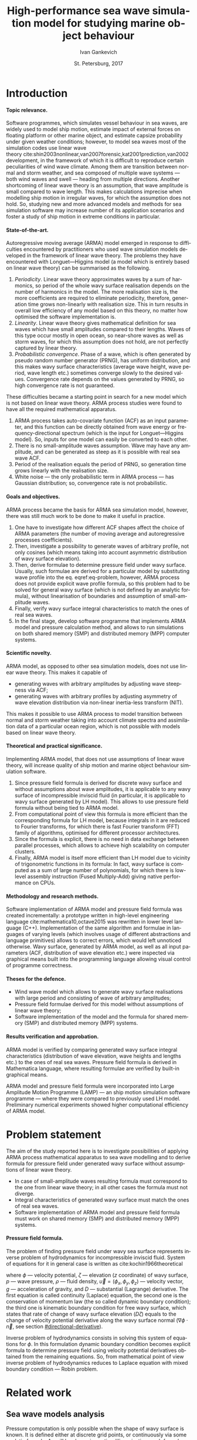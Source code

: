 # Local Variables:
# org-ref-default-bibliography ("bib/refs.bib")
# org-latex-image-default-width nil
# org-latex-caption-above nil
# org-latex-hyperref-template "\\hypersetup{\n pdfauthor={%a},\n pdftitle={%t},\n pdfkeywords={%k},\n pdfsubject={%d},\n pdfcreator={%c},\n pdflang={%L},\n unicode={true}\n}\n\\setdefaultlanguage{%l}\n"
# org-export-latex-tables-hline "\\midrule"
# org-export-latex-tables-tstart "\\toprule"
# org-export-latex-tables-tend "\\bottomrule"
# eval: (add-to-list 'org-latex-classes '("gost" "\\documentclass{gost} [DEFAULT-PACKAGES] [PACKAGES] [EXTRA]" ("\\section{%s}" . "\\section*{%s}") ("\\subsection{%s}" . "\\subsection*{%s}") ("\\subsubsection{%s}" . "\\subsubsection*{%s}") ("\\paragraph{%s}" . "\\paragraph*{%s}") ("\\subparagraph{%s}" . "\\subparagraph*{%s}")))
# End:

#+TITLE: High-performance sea wave simulation model for studying marine object behaviour
#+AUTHOR: Ivan Gankevich
#+DATE: St. Petersburg, 2017
#+LANGUAGE: en
#+LATEX_CLASS: gost
#+LATEX_CLASS_OPTIONS: [hidelinks,fontsize=14pt,paper=a4,pagesize,DIV=calc,noenddot]
#+LATEX_HEADER_EXTRA: \input{preamble}
#+LATEX_HEADER_EXTRA: \organization{Saint Petersburg State University}
#+LATEX_HEADER_EXTRA: \manuscript{}
#+LATEX_HEADER_EXTRA: \degree{thesis for candidate of sciences degree}
#+LATEX_HEADER_EXTRA: \speciality{Speciality 05.13.18\\Mathematical modeling, numerical methods and programme complexes}
#+LATEX_HEADER_EXTRA: \supervisor{Supervisor\\Alexander Degtyarev}
#+LATEX_HEADER_EXTRA: \newcites{published}{Publications on the subject of thesis}
#+OPTIONS: todo:nil title:nil ':t H:5
#+STARTUP: indent
#+PROPERTY: header-args:R :results graphics :exports results

* Config                                                           :noexport:
** Produce data for Q-Q, ACF and velocity potential plots
#+begin_src sh :exports none :results verbatim
root=$(pwd)
for testname in \
    propagating_wave \
    standing_wave \
    plain_wave_linear_solver \
    plain_wave_high_amplitude_solver
do
    wd=$root/build/$testname
    rm -rf $wd
    mkdir -p $wd
    cd $wd
    cp $root/config/mt.dat .
    arma -c $root/config/$testname.arma 2>&1
done
#+end_src

#+RESULTS:
#+begin_example
Input file                     = /home/igankevich/workspace/arma-thesis/config/propagating_wave.arma
Output grid size               = (200,40,40)
Output grid patch size         = (1,1,1)
Model                          = MA
Verification scheme            = manual
MA model                       = order=(20,10,10),acf.shape=(20,10,10),algorithm=fixed_point_iteration
ACF variance = 5
fixed_point_iteration:Iteration=0, var_wn=2.70831
fixed_point_iteration:Iteration=1, var_wn=1.93791
fixed_point_iteration:Iteration=2, var_wn=1.54801
fixed_point_iteration:Iteration=3, var_wn=1.31202
fixed_point_iteration:Iteration=4, var_wn=1.15328
fixed_point_iteration:Iteration=5, var_wn=1.0386
fixed_point_iteration:Iteration=6, var_wn=0.951442
fixed_point_iteration:Iteration=7, var_wn=0.882674
fixed_point_iteration:Iteration=8, var_wn=0.82688
fixed_point_iteration:Iteration=9, var_wn=0.780623
fixed_point_iteration:Iteration=10, var_wn=0.74161
fixed_point_iteration:Iteration=11, var_wn=0.708244
fixed_point_iteration:Iteration=12, var_wn=0.679374
fixed_point_iteration:Iteration=13, var_wn=0.654145
fixed_point_iteration:Iteration=14, var_wn=0.63191
fixed_point_iteration:Iteration=15, var_wn=0.612168
fixed_point_iteration:Iteration=16, var_wn=0.594523
fixed_point_iteration:Iteration=17, var_wn=0.578663
fixed_point_iteration:Iteration=18, var_wn=0.564333
fixed_point_iteration:Iteration=19, var_wn=0.551325
fixed_point_iteration:Iteration=20, var_wn=0.539469
fixed_point_iteration:Iteration=21, var_wn=0.528623
fixed_point_iteration:Iteration=22, var_wn=0.518666
fixed_point_iteration:Iteration=23, var_wn=0.509497
fixed_point_iteration:Iteration=24, var_wn=0.50103
fixed_point_iteration:Iteration=25, var_wn=0.493191
fixed_point_iteration:Iteration=26, var_wn=0.485915
fixed_point_iteration:Iteration=27, var_wn=0.479148
fixed_point_iteration:Iteration=28, var_wn=0.472841
fixed_point_iteration:Iteration=29, var_wn=0.466951
fixed_point_iteration:Iteration=30, var_wn=0.461442
fixed_point_iteration:Iteration=31, var_wn=0.456279
fixed_point_iteration:Iteration=32, var_wn=0.451435
fixed_point_iteration:Iteration=33, var_wn=0.446882
fixed_point_iteration:Iteration=34, var_wn=0.442597
fixed_point_iteration:Iteration=35, var_wn=0.43856
fixed_point_iteration:Iteration=36, var_wn=0.434752
fixed_point_iteration:Iteration=37, var_wn=0.431155
fixed_point_iteration:Iteration=38, var_wn=0.427755
fixed_point_iteration:Iteration=39, var_wn=0.424537
fixed_point_iteration:Iteration=40, var_wn=0.42149
fixed_point_iteration:Iteration=41, var_wn=0.4186
fixed_point_iteration:Iteration=42, var_wn=0.415859
fixed_point_iteration:Iteration=43, var_wn=0.413256
fixed_point_iteration:Iteration=44, var_wn=0.410782
fixed_point_iteration:Iteration=45, var_wn=0.408429
fixed_point_iteration:Iteration=46, var_wn=0.406191
fixed_point_iteration:Iteration=47, var_wn=0.404059
fixed_point_iteration:Iteration=48, var_wn=0.402028
fixed_point_iteration:Iteration=49, var_wn=0.400092
fixed_point_iteration:Iteration=50, var_wn=0.398246
fixed_point_iteration:Iteration=51, var_wn=0.396483
fixed_point_iteration:Iteration=52, var_wn=0.3948
fixed_point_iteration:Iteration=53, var_wn=0.393193
fixed_point_iteration:Iteration=54, var_wn=0.391656
fixed_point_iteration:Iteration=55, var_wn=0.390187
fixed_point_iteration:Iteration=56, var_wn=0.388782
fixed_point_iteration:Iteration=57, var_wn=0.387438
fixed_point_iteration:Iteration=58, var_wn=0.386151
fixed_point_iteration:Iteration=59, var_wn=0.384918
fixed_point_iteration:Iteration=60, var_wn=0.383738
fixed_point_iteration:Iteration=61, var_wn=0.382606
fixed_point_iteration:Iteration=62, var_wn=0.381522
fixed_point_iteration:Iteration=63, var_wn=0.380482
fixed_point_iteration:Iteration=64, var_wn=0.379485
fixed_point_iteration:Iteration=65, var_wn=0.378528
fixed_point_iteration:Iteration=66, var_wn=0.37761
fixed_point_iteration:Iteration=67, var_wn=0.376728
fixed_point_iteration:Iteration=68, var_wn=0.375882
fixed_point_iteration:Iteration=69, var_wn=0.37507
fixed_point_iteration:Iteration=70, var_wn=0.374289
fixed_point_iteration:Iteration=71, var_wn=0.373539
fixed_point_iteration:Iteration=72, var_wn=0.372818
fixed_point_iteration:Iteration=73, var_wn=0.372126
fixed_point_iteration:Iteration=74, var_wn=0.37146
fixed_point_iteration:Iteration=75, var_wn=0.370819
fixed_point_iteration:Iteration=76, var_wn=0.370204
fixed_point_iteration:Iteration=77, var_wn=0.369611
fixed_point_iteration:Iteration=78, var_wn=0.369042
fixed_point_iteration:Iteration=79, var_wn=0.368493
fixed_point_iteration:Iteration=80, var_wn=0.367966
fixed_point_iteration:Iteration=81, var_wn=0.367458
fixed_point_iteration:Iteration=82, var_wn=0.366969
fixed_point_iteration:Iteration=83, var_wn=0.366499
fixed_point_iteration:Iteration=84, var_wn=0.366046
fixed_point_iteration:Iteration=85, var_wn=0.365609
fixed_point_iteration:Iteration=86, var_wn=0.365189
fixed_point_iteration:Iteration=87, var_wn=0.364785
fixed_point_iteration:Iteration=88, var_wn=0.364395
fixed_point_iteration:Iteration=89, var_wn=0.364019
fixed_point_iteration:Iteration=90, var_wn=0.363657
fixed_point_iteration:Iteration=91, var_wn=0.363309
fixed_point_iteration:Iteration=92, var_wn=0.362973
fixed_point_iteration:Iteration=93, var_wn=0.362649
fixed_point_iteration:Iteration=94, var_wn=0.362337
fixed_point_iteration:Iteration=95, var_wn=0.362036
fixed_point_iteration:Iteration=96, var_wn=0.361746
fixed_point_iteration:Iteration=97, var_wn=0.361466
fixed_point_iteration:Iteration=98, var_wn=0.361196
fixed_point_iteration:Iteration=99, var_wn=0.360936
fixed_point_iteration:Iteration=100, var_wn=0.360686
fixed_point_iteration:Iteration=101, var_wn=0.360444
fixed_point_iteration:Iteration=102, var_wn=0.360211
fixed_point_iteration:Iteration=103, var_wn=0.359986
fixed_point_iteration:Iteration=104, var_wn=0.359769
fixed_point_iteration:Iteration=105, var_wn=0.35956
fixed_point_iteration:Iteration=106, var_wn=0.359358
fixed_point_iteration:Iteration=107, var_wn=0.359163
fixed_point_iteration:Iteration=108, var_wn=0.358975
fixed_point_iteration:Iteration=109, var_wn=0.358794
fixed_point_iteration:Iteration=110, var_wn=0.358619
fixed_point_iteration:Iteration=111, var_wn=0.35845
fixed_point_iteration:Iteration=112, var_wn=0.358287
fixed_point_iteration:Iteration=113, var_wn=0.35813
fixed_point_iteration:Iteration=114, var_wn=0.357979
fixed_point_iteration:Iteration=115, var_wn=0.357832
fixed_point_iteration:Iteration=116, var_wn=0.357691
fixed_point_iteration:Iteration=117, var_wn=0.357555
fixed_point_iteration:Iteration=118, var_wn=0.357423
fixed_point_iteration:Iteration=119, var_wn=0.357296
fixed_point_iteration:Iteration=120, var_wn=0.357173
fixed_point_iteration:Iteration=121, var_wn=0.357055
fixed_point_iteration:Iteration=122, var_wn=0.356941
fixed_point_iteration:Iteration=123, var_wn=0.35683
fixed_point_iteration:Iteration=124, var_wn=0.356724
fixed_point_iteration:Iteration=125, var_wn=0.356621
fixed_point_iteration:Iteration=126, var_wn=0.356522
fixed_point_iteration:Iteration=127, var_wn=0.356426
fixed_point_iteration:Iteration=128, var_wn=0.356334
fixed_point_iteration:Iteration=129, var_wn=0.356244
fixed_point_iteration:Iteration=130, var_wn=0.356158
fixed_point_iteration:Iteration=131, var_wn=0.356075
fixed_point_iteration:Iteration=132, var_wn=0.355994
fixed_point_iteration:Iteration=133, var_wn=0.355917
fixed_point_iteration:Iteration=134, var_wn=0.355842
fixed_point_iteration:Iteration=135, var_wn=0.355769
fixed_point_iteration:Iteration=136, var_wn=0.355699
fixed_point_iteration:Iteration=137, var_wn=0.355632
fixed_point_iteration:Iteration=138, var_wn=0.355566
fixed_point_iteration:Iteration=139, var_wn=0.355504
fixed_point_iteration:Iteration=140, var_wn=0.355443
fixed_point_iteration:Iteration=141, var_wn=0.355384
fixed_point_iteration:Iteration=142, var_wn=0.355327
fixed_point_iteration:Iteration=143, var_wn=0.355272
fixed_point_iteration:Iteration=144, var_wn=0.35522
fixed_point_iteration:Iteration=145, var_wn=0.355168
fixed_point_iteration:Iteration=146, var_wn=0.355119
fixed_point_iteration:Iteration=147, var_wn=0.355071
fixed_point_iteration:Iteration=148, var_wn=0.355025
fixed_point_iteration:Iteration=149, var_wn=0.354981
fixed_point_iteration:Iteration=150, var_wn=0.354938
fixed_point_iteration:Iteration=151, var_wn=0.354896
fixed_point_iteration:Iteration=152, var_wn=0.354856
fixed_point_iteration:Iteration=153, var_wn=0.354818
fixed_point_iteration:Iteration=154, var_wn=0.35478
fixed_point_iteration:Iteration=155, var_wn=0.354744
fixed_point_iteration:Iteration=156, var_wn=0.354709
fixed_point_iteration:Iteration=157, var_wn=0.354676
fixed_point_iteration:Iteration=158, var_wn=0.354643
fixed_point_iteration:Iteration=159, var_wn=0.354612
fixed_point_iteration:Iteration=160, var_wn=0.354581
fixed_point_iteration:Iteration=161, var_wn=0.354552
fixed_point_iteration:Iteration=162, var_wn=0.354523
fixed_point_iteration:Iteration=163, var_wn=0.354496
fixed_point_iteration:Iteration=164, var_wn=0.35447
fixed_point_iteration:Iteration=165, var_wn=0.354444
fixed_point_iteration:Iteration=166, var_wn=0.354419
fixed_point_iteration:Iteration=167, var_wn=0.354396
fixed_point_iteration:Iteration=168, var_wn=0.354373
fixed_point_iteration:Iteration=169, var_wn=0.35435
fixed_point_iteration:Iteration=170, var_wn=0.354329
fixed_point_iteration:Iteration=171, var_wn=0.354308
fixed_point_iteration:Iteration=172, var_wn=0.354288
fixed_point_iteration:Iteration=173, var_wn=0.354269
fixed_point_iteration:Iteration=174, var_wn=0.35425
fixed_point_iteration:Iteration=175, var_wn=0.354232
fixed_point_iteration:Iteration=176, var_wn=0.354214
fixed_point_iteration:Iteration=177, var_wn=0.354197
fixed_point_iteration:Iteration=178, var_wn=0.354181
fixed_point_iteration:Iteration=179, var_wn=0.354165
fixed_point_iteration:Iteration=180, var_wn=0.35415
fixed_point_iteration:Iteration=181, var_wn=0.354135
fixed_point_iteration:Iteration=182, var_wn=0.354121
fixed_point_iteration:Iteration=183, var_wn=0.354107
fixed_point_iteration:Iteration=184, var_wn=0.354094
fixed_point_iteration:Iteration=185, var_wn=0.354081
fixed_point_iteration:Iteration=186, var_wn=0.354069
fixed_point_iteration:Iteration=187, var_wn=0.354057
fixed_point_iteration:Iteration=188, var_wn=0.354046
fixed_point_iteration:Iteration=189, var_wn=0.354034
fixed_point_iteration:Iteration=190, var_wn=0.354024
fixed_point_iteration:Iteration=191, var_wn=0.354013
fixed_point_iteration:Iteration=192, var_wn=0.354003
fixed_point_iteration:Iteration=193, var_wn=0.353993
WN variance = 0.353993
Partition size                 = (34,13,13)
Finished part [1/96]
Finished part [2/96]
Finished part [3/96]
Finished part [4/96]
Finished part [5/96]
Finished part [6/96]
Finished part [7/96]
Finished part [8/96]
Finished part [9/96]
Finished part [10/96]
Finished part [11/96]
Finished part [12/96]
Finished part [13/96]
Finished part [14/96]
Finished part [15/96]
Finished part [16/96]
Finished part [17/96]
Finished part [18/96]
Finished part [19/96]
Finished part [20/96]
Finished part [21/96]
Finished part [22/96]
Finished part [23/96]
Finished part [24/96]
Finished part [25/96]
Finished part [26/96]
Finished part [27/96]
Finished part [28/96]
Finished part [29/96]
Finished part [30/96]
Finished part [31/96]
Finished part [32/96]
Finished part [33/96]
Finished part [34/96]
Finished part [35/96]
Finished part [36/96]
Finished part [37/96]
Finished part [38/96]
Finished part [39/96]
Finished part [40/96]
Finished part [41/96]
Finished part [42/96]
Finished part [43/96]
Finished part [44/96]
Finished part [45/96]
Finished part [46/96]
Finished part [47/96]
Finished part [48/96]
Finished part [49/96]
Finished part [50/96]
Finished part [51/96]
Finished part [52/96]
Finished part [53/96]
Finished part [54/96]
Finished part [55/96]
Finished part [56/96]
Finished part [57/96]
Finished part [58/96]
Finished part [59/96]
Finished part [60/96]
Finished part [61/96]
Finished part [62/96]
Finished part [63/96]
Finished part [64/96]
Finished part [65/96]
Finished part [66/96]
Finished part [67/96]
Finished part [68/96]
Finished part [69/96]
Finished part [70/96]
Finished part [71/96]
Finished part [72/96]
Finished part [73/96]
Finished part [74/96]
Finished part [75/96]
Finished part [76/96]
Finished part [77/96]
Finished part [78/96]
Finished part [79/96]
Finished part [80/96]
Finished part [81/96]
Finished part [82/96]
Finished part [83/96]
Finished part [84/96]
Finished part [85/96]
Finished part [86/96]
Finished part [87/96]
Finished part [88/96]
Finished part [89/96]
Finished part [90/96]
Finished part [91/96]
Finished part [92/96]
Finished part [93/96]
Finished part [94/96]
Finished part [95/96]
Finished part [96/96]
Input file                     = /home/igankevich/workspace/arma-thesis/config/standing_wave.arma
Output grid size               = (200,40,40)
Output grid patch size         = (1,1,1)
Model                          = AR
Verification scheme            = manual
AR model                       = order=(7,7,7),acf.shape=(10,10,10)
ACF variance = 5
WN variance = 0.00259511
Partition size                 = (21,10,10)
Finished part [1/160]
Finished part [2/160]
Finished part [3/160]
Finished part [4/160]
Finished part [5/160]
Finished part [6/160]
Finished part [7/160]
Finished part [8/160]
Finished part [9/160]
Finished part [10/160]
Finished part [11/160]
Finished part [12/160]
Finished part [13/160]
Finished part [14/160]
Finished part [15/160]
Finished part [16/160]
Finished part [17/160]
Finished part [18/160]
Finished part [19/160]
Finished part [20/160]
Finished part [21/160]
Finished part [22/160]
Finished part [23/160]
Finished part [24/160]
Finished part [25/160]
Finished part [26/160]
Finished part [27/160]
Finished part [28/160]
Finished part [29/160]
Finished part [30/160]
Finished part [31/160]
Finished part [32/160]
Finished part [33/160]
Finished part [34/160]
Finished part [35/160]
Finished part [36/160]
Finished part [37/160]
Finished part [38/160]
Finished part [39/160]
Finished part [40/160]
Finished part [41/160]
Finished part [42/160]
Finished part [43/160]
Finished part [44/160]
Finished part [45/160]
Finished part [46/160]
Finished part [47/160]
Finished part [48/160]
Finished part [49/160]
Finished part [50/160]
Finished part [51/160]
Finished part [52/160]
Finished part [53/160]
Finished part [54/160]
Finished part [55/160]
Finished part [56/160]
Finished part [57/160]
Finished part [58/160]
Finished part [59/160]
Finished part [60/160]
Finished part [61/160]
Finished part [62/160]
Finished part [63/160]
Finished part [64/160]
Finished part [65/160]
Finished part [66/160]
Finished part [67/160]
Finished part [68/160]
Finished part [69/160]
Finished part [70/160]
Finished part [71/160]
Finished part [72/160]
Finished part [73/160]
Finished part [74/160]
Finished part [75/160]
Finished part [76/160]
Finished part [77/160]
Finished part [78/160]
Finished part [79/160]
Finished part [80/160]
Finished part [81/160]
Finished part [82/160]
Finished part [83/160]
Finished part [84/160]
Finished part [85/160]
Finished part [86/160]
Finished part [87/160]
Finished part [88/160]
Finished part [89/160]
Finished part [90/160]
Finished part [91/160]
Finished part [92/160]
Finished part [93/160]
Finished part [94/160]
Finished part [95/160]
Finished part [96/160]
Finished part [97/160]
Finished part [98/160]
Finished part [99/160]
Finished part [100/160]
Finished part [101/160]
Finished part [102/160]
Finished part [103/160]
Finished part [104/160]
Finished part [105/160]
Finished part [106/160]
Finished part [107/160]
Finished part [108/160]
Finished part [109/160]
Finished part [110/160]
Finished part [111/160]
Finished part [112/160]
Finished part [113/160]
Finished part [114/160]
Finished part [115/160]
Finished part [116/160]
Finished part [117/160]
Finished part [118/160]
Finished part [119/160]
Finished part [120/160]
Finished part [121/160]
Finished part [122/160]
Finished part [123/160]
Finished part [124/160]
Finished part [125/160]
Finished part [126/160]
Finished part [127/160]
Finished part [128/160]
Finished part [129/160]
Finished part [130/160]
Finished part [131/160]
Finished part [132/160]
Finished part [133/160]
Finished part [134/160]
Finished part [135/160]
Finished part [136/160]
Finished part [137/160]
Finished part [138/160]
Finished part [139/160]
Finished part [140/160]
Finished part [141/160]
Finished part [142/160]
Finished part [143/160]
Finished part [144/160]
Finished part [145/160]
Finished part [146/160]
Finished part [147/160]
Finished part [148/160]
Finished part [149/160]
Finished part [150/160]
Finished part [151/160]
Finished part [152/160]
Finished part [153/160]
Finished part [154/160]
Finished part [155/160]
Finished part [156/160]
Finished part [157/160]
Finished part [158/160]
Finished part [159/160]
Finished part [160/160]
Zeta size = (192,32,32)
Input file                     = /home/igankevich/workspace/arma-thesis/config/plain_wave_linear_solver.arma
Output grid size               = (200,128,40)
Output grid patch size         = (1,0.0629921,0.205128)
Model                          = plain_wave
Verification scheme            = manual
Plain wave model               = func=cos,amplitudes=[4],wavenumbers=[0.125],phases=[0],velocities=[0.5]
Velocity potential solver name = N4arma8velocity13Linear_solverIdEE
Velocity potential solver      = wnmax=(0,0.25),depth=12,domain=from (10,-12) to (10,4) npoints (1,128)
Input file                     = /home/igankevich/workspace/arma-thesis/config/plain_wave_high_amplitude_solver.arma
Output grid size               = (200,128,40)
Output grid patch size         = (1,0.0629921,0.205128)
Model                          = plain_wave
Verification scheme            = manual
Plain wave model               = func=cos,amplitudes=[4],wavenumbers=[0.125],phases=[0],velocities=[0.5]
Velocity potential solver name = N4arma8velocity21High_amplitude_solverIdEE
Velocity potential solver      = wnmax=(0,0.25),depth=12,domain=from (10,-12) to (10,4) npoints (1,128)
#+end_example
** Produce NIT plots
#+begin_src sh :exports none :results verbatim
root=$(pwd)

function generate_surface() {
  none=$1
  gcs=$2
  sn=$3
  testcase=$4

  wd=$root/build/$testcase
  rm -rf $wd
  mkdir -p $wd
  cd $wd
  cp $root/config/mt.dat .

  # run linear case
  arma -c $root/config/$none 2>&1
  cp -v zeta.csv zeta-none.csv

  # run Gram---Charlier case
  arma -c $root/config/$gcs 2>&1
  cp -v zeta.csv zeta-gramcharlier.csv

  # run skew normal case
  arma -c $root/config/$sn 2>&1
  cp -v zeta.csv zeta-skewnormal.csv
}

echo "NIT for propagating waves"
generate_surface \
  nit-propagating-none \
  nit-propagating-gramcharlier \
  nit-propagating-skewnormal \
  nit-propagating

echo "NIT for standing waves"
generate_surface \
  nit-standing-none \
  nit-standing-gramcharlier \
  nit-standing-skewnormal \
  nit-standing
#+end_src

#+RESULTS:
#+begin_example
NIT for propagating waves
Input file                     = /home/igankevich/workspace/arma-thesis/config/nit-propagating-none
Output grid size               = (200,40,40)
Output grid patch size         = (1,1,1)
Model                          = MA
Verification scheme            = manual
MA model                       = order=(20,10,10),acf.shape=(20,10,10),algorithm=fixed_point_iteration
Velocity potential solver name = N4arma8velocity21High_amplitude_solverIdEE
Velocity potential solver      = wnmax=from (0,0) to (0,0.25) npoints (2,2),depth=12,domain=from (10,-12) to (10,3) npoints (1,128)
NIT transform                  = none
ACF variance = 1
fixed_point_iteration:Iteration=0, var_wn=0.541662
fixed_point_iteration:Iteration=1, var_wn=0.387581
fixed_point_iteration:Iteration=2, var_wn=0.309602
fixed_point_iteration:Iteration=3, var_wn=0.262404
fixed_point_iteration:Iteration=4, var_wn=0.230656
fixed_point_iteration:Iteration=5, var_wn=0.207721
fixed_point_iteration:Iteration=6, var_wn=0.190288
fixed_point_iteration:Iteration=7, var_wn=0.176535
fixed_point_iteration:Iteration=8, var_wn=0.165376
fixed_point_iteration:Iteration=9, var_wn=0.156125
fixed_point_iteration:Iteration=10, var_wn=0.148322
fixed_point_iteration:Iteration=11, var_wn=0.141649
fixed_point_iteration:Iteration=12, var_wn=0.135875
fixed_point_iteration:Iteration=13, var_wn=0.130829
fixed_point_iteration:Iteration=14, var_wn=0.126382
fixed_point_iteration:Iteration=15, var_wn=0.122434
fixed_point_iteration:Iteration=16, var_wn=0.118905
fixed_point_iteration:Iteration=17, var_wn=0.115733
fixed_point_iteration:Iteration=18, var_wn=0.112867
fixed_point_iteration:Iteration=19, var_wn=0.110265
fixed_point_iteration:Iteration=20, var_wn=0.107894
fixed_point_iteration:Iteration=21, var_wn=0.105725
fixed_point_iteration:Iteration=22, var_wn=0.103733
fixed_point_iteration:Iteration=23, var_wn=0.101899
fixed_point_iteration:Iteration=24, var_wn=0.100206
fixed_point_iteration:Iteration=25, var_wn=0.0986382
fixed_point_iteration:Iteration=26, var_wn=0.0971831
fixed_point_iteration:Iteration=27, var_wn=0.0958297
fixed_point_iteration:Iteration=28, var_wn=0.0945682
fixed_point_iteration:Iteration=29, var_wn=0.0933903
fixed_point_iteration:Iteration=30, var_wn=0.0922883
fixed_point_iteration:Iteration=31, var_wn=0.0912558
fixed_point_iteration:Iteration=32, var_wn=0.0902869
fixed_point_iteration:Iteration=33, var_wn=0.0893763
fixed_point_iteration:Iteration=34, var_wn=0.0885194
fixed_point_iteration:Iteration=35, var_wn=0.087712
fixed_point_iteration:Iteration=36, var_wn=0.0869503
fixed_point_iteration:Iteration=37, var_wn=0.086231
fixed_point_iteration:Iteration=38, var_wn=0.085551
fixed_point_iteration:Iteration=39, var_wn=0.0849075
fixed_point_iteration:Iteration=40, var_wn=0.0842979
fixed_point_iteration:Iteration=41, var_wn=0.0837201
fixed_point_iteration:Iteration=42, var_wn=0.0831718
fixed_point_iteration:Iteration=43, var_wn=0.0826511
fixed_point_iteration:Iteration=44, var_wn=0.0821564
fixed_point_iteration:Iteration=45, var_wn=0.0816859
fixed_point_iteration:Iteration=46, var_wn=0.0812382
fixed_point_iteration:Iteration=47, var_wn=0.0808119
fixed_point_iteration:Iteration=48, var_wn=0.0804057
fixed_point_iteration:Iteration=49, var_wn=0.0800185
fixed_point_iteration:Iteration=50, var_wn=0.0796491
fixed_point_iteration:Iteration=51, var_wn=0.0792966
fixed_point_iteration:Iteration=52, var_wn=0.07896
fixed_point_iteration:Iteration=53, var_wn=0.0786385
fixed_point_iteration:Iteration=54, var_wn=0.0783313
fixed_point_iteration:Iteration=55, var_wn=0.0780375
fixed_point_iteration:Iteration=56, var_wn=0.0777565
fixed_point_iteration:Iteration=57, var_wn=0.0774875
fixed_point_iteration:Iteration=58, var_wn=0.0772301
fixed_point_iteration:Iteration=59, var_wn=0.0769836
fixed_point_iteration:Iteration=60, var_wn=0.0767475
fixed_point_iteration:Iteration=61, var_wn=0.0765213
fixed_point_iteration:Iteration=62, var_wn=0.0763044
fixed_point_iteration:Iteration=63, var_wn=0.0760964
fixed_point_iteration:Iteration=64, var_wn=0.0758969
fixed_point_iteration:Iteration=65, var_wn=0.0757056
fixed_point_iteration:Iteration=66, var_wn=0.075522
fixed_point_iteration:Iteration=67, var_wn=0.0753457
fixed_point_iteration:Iteration=68, var_wn=0.0751764
fixed_point_iteration:Iteration=69, var_wn=0.0750139
fixed_point_iteration:Iteration=70, var_wn=0.0748578
fixed_point_iteration:Iteration=71, var_wn=0.0747078
fixed_point_iteration:Iteration=72, var_wn=0.0745637
fixed_point_iteration:Iteration=73, var_wn=0.0744251
fixed_point_iteration:Iteration=74, var_wn=0.0742919
fixed_point_iteration:Iteration=75, var_wn=0.0741639
fixed_point_iteration:Iteration=76, var_wn=0.0740407
fixed_point_iteration:Iteration=77, var_wn=0.0739223
fixed_point_iteration:Iteration=78, var_wn=0.0738083
fixed_point_iteration:Iteration=79, var_wn=0.0736987
fixed_point_iteration:Iteration=80, var_wn=0.0735932
fixed_point_iteration:Iteration=81, var_wn=0.0734916
fixed_point_iteration:Iteration=82, var_wn=0.0733939
fixed_point_iteration:Iteration=83, var_wn=0.0732998
fixed_point_iteration:Iteration=84, var_wn=0.0732091
fixed_point_iteration:Iteration=85, var_wn=0.0731219
fixed_point_iteration:Iteration=86, var_wn=0.0730379
fixed_point_iteration:Iteration=87, var_wn=0.0729569
fixed_point_iteration:Iteration=88, var_wn=0.072879
fixed_point_iteration:Iteration=89, var_wn=0.0728038
fixed_point_iteration:Iteration=90, var_wn=0.0727315
fixed_point_iteration:Iteration=91, var_wn=0.0726617
fixed_point_iteration:Iteration=92, var_wn=0.0725945
fixed_point_iteration:Iteration=93, var_wn=0.0725298
fixed_point_iteration:Iteration=94, var_wn=0.0724673
fixed_point_iteration:Iteration=95, var_wn=0.0724072
fixed_point_iteration:Iteration=96, var_wn=0.0723491
fixed_point_iteration:Iteration=97, var_wn=0.0722932
fixed_point_iteration:Iteration=98, var_wn=0.0722393
fixed_point_iteration:Iteration=99, var_wn=0.0721873
fixed_point_iteration:Iteration=100, var_wn=0.0721372
fixed_point_iteration:Iteration=101, var_wn=0.0720888
fixed_point_iteration:Iteration=102, var_wn=0.0720422
fixed_point_iteration:Iteration=103, var_wn=0.0719972
fixed_point_iteration:Iteration=104, var_wn=0.0719538
fixed_point_iteration:Iteration=105, var_wn=0.0719119
fixed_point_iteration:Iteration=106, var_wn=0.0718716
fixed_point_iteration:Iteration=107, var_wn=0.0718326
fixed_point_iteration:Iteration=108, var_wn=0.0717951
fixed_point_iteration:Iteration=109, var_wn=0.0717588
fixed_point_iteration:Iteration=110, var_wn=0.0717238
fixed_point_iteration:Iteration=111, var_wn=0.0716901
fixed_point_iteration:Iteration=112, var_wn=0.0716575
fixed_point_iteration:Iteration=113, var_wn=0.0716261
fixed_point_iteration:Iteration=114, var_wn=0.0715957
fixed_point_iteration:Iteration=115, var_wn=0.0715664
fixed_point_iteration:Iteration=116, var_wn=0.0715382
fixed_point_iteration:Iteration=117, var_wn=0.0715109
fixed_point_iteration:Iteration=118, var_wn=0.0714846
fixed_point_iteration:Iteration=119, var_wn=0.0714592
fixed_point_iteration:Iteration=120, var_wn=0.0714347
fixed_point_iteration:Iteration=121, var_wn=0.071411
fixed_point_iteration:Iteration=122, var_wn=0.0713881
fixed_point_iteration:Iteration=123, var_wn=0.0713661
fixed_point_iteration:Iteration=124, var_wn=0.0713448
fixed_point_iteration:Iteration=125, var_wn=0.0713242
fixed_point_iteration:Iteration=126, var_wn=0.0713044
fixed_point_iteration:Iteration=127, var_wn=0.0712852
fixed_point_iteration:Iteration=128, var_wn=0.0712667
fixed_point_iteration:Iteration=129, var_wn=0.0712488
fixed_point_iteration:Iteration=130, var_wn=0.0712316
fixed_point_iteration:Iteration=131, var_wn=0.0712149
fixed_point_iteration:Iteration=132, var_wn=0.0711988
fixed_point_iteration:Iteration=133, var_wn=0.0711833
fixed_point_iteration:Iteration=134, var_wn=0.0711683
fixed_point_iteration:Iteration=135, var_wn=0.0711538
fixed_point_iteration:Iteration=136, var_wn=0.0711398
fixed_point_iteration:Iteration=137, var_wn=0.0711263
fixed_point_iteration:Iteration=138, var_wn=0.0711133
fixed_point_iteration:Iteration=139, var_wn=0.0711007
fixed_point_iteration:Iteration=140, var_wn=0.0710885
fixed_point_iteration:Iteration=141, var_wn=0.0710768
fixed_point_iteration:Iteration=142, var_wn=0.0710654
fixed_point_iteration:Iteration=143, var_wn=0.0710545
fixed_point_iteration:Iteration=144, var_wn=0.0710439
fixed_point_iteration:Iteration=145, var_wn=0.0710337
fixed_point_iteration:Iteration=146, var_wn=0.0710238
WN variance = 0.0710238
Partition size                 = (34,13,13)
Finished part [1/96]Finished part [2/96]Finished part [3/96]Finished part [4/96]Finished part [5/96]Finished part [6/96]Finished part [7/96]Finished part [8/96]Finished part [9/96]Finished part [10/96]Finished part [11/96]Finished part [12/96]Finished part [13/96]Finished part [14/96]Finished part [15/96]Finished part [16/96]Finished part [17/96]Finished part [18/96]Finished part [19/96]Finished part [20/96]Finished part [21/96]Finished part [22/96]Finished part [23/96]Finished part [24/96]Finished part [25/96]Finished part [26/96]Finished part [27/96]Finished part [28/96]Finished part [29/96]Finished part [30/96]Finished part [31/96]Finished part [32/96]Finished part [33/96]Finished part [34/96]Finished part [35/96]Finished part [36/96]Finished part [37/96]Finished part [38/96]Finished part [39/96]Finished part [40/96]Finished part [41/96]Finished part [42/96]Finished part [43/96]Finished part [44/96]Finished part [45/96]Finished part [46/96]Finished part [47/96]Finished part [48/96]Finished part [49/96]Finished part [50/96]Finished part [51/96]Finished part [52/96]Finished part [53/96]Finished part [54/96]Finished part [55/96]Finished part [56/96]Finished part [57/96]Finished part [58/96]Finished part [59/96]Finished part [60/96]Finished part [61/96]Finished part [62/96]Finished part [63/96]Finished part [64/96]Finished part [65/96]Finished part [66/96]Finished part [67/96]Finished part [68/96]Finished part [69/96]Finished part [70/96]Finished part [71/96]Finished part [72/96]Finished part [73/96]Finished part [74/96]Finished part [75/96]Finished part [76/96]Finished part [77/96]Finished part [78/96]Finished part [79/96]Finished part [80/96]Finished part [81/96]Finished part [82/96]Finished part [83/96]Finished part [84/96]Finished part [85/96]Finished part [86/96]Finished part [87/96]Finished part [88/96]Finished part [89/96]Finished part [90/96]Finished part [91/96]Finished part [92/96]Finished part [93/96]Finished part [94/96]Finished part [95/96]Finished part [96/96]
'zeta.csv' -> 'zeta-none.csv'
Input file                     = /home/igankevich/workspace/arma-thesis/config/nit-propagating-gramcharlier
Output grid size               = (200,40,40)
Output grid patch size         = (1,1,1)
Model                          = MA
Verification scheme            = manual
MA model                       = order=(20,10,10),acf.shape=(20,10,10),algorithm=fixed_point_iteration
Velocity potential solver name = N4arma8velocity21High_amplitude_solverIdEE
Velocity potential solver      = wnmax=from (0,0) to (0,0.25) npoints (2,2),depth=12,domain=from (10,-12) to (10,3) npoints (1,128)
NIT transform                  = dist=gram_charlier,skewness=2.25,kurtosis=0.4,interpolation_nodes=100,interpolation_order=12,gram_charlier_order=20
err = 0.999006
err = 0.171001
err = 0.25565
err = 0.275353
err = 6.34477e+26
err = 7.61373e+26
err = 4.86898e+32
err = 4.86898e+32
err = 7.03444e+34
err = 7.03444e+34
err = 7.03444e+34
err = 7.03444e+34
err = 7.03444e+34
err = 7.03444e+34
err = 7.03444e+34
err = 7.03447e+34
err = 7.03447e+34
err = 7.03807e+34
err = 7.03808e+34
err = 7.26744e+34
trim = 2
ACF variance = 1
fixed_point_iteration:Iteration=0, var_wn=0.541662
fixed_point_iteration:Iteration=1, var_wn=0.387581
fixed_point_iteration:Iteration=2, var_wn=0.309602
fixed_point_iteration:Iteration=3, var_wn=0.262404
fixed_point_iteration:Iteration=4, var_wn=0.230656
fixed_point_iteration:Iteration=5, var_wn=0.207721
fixed_point_iteration:Iteration=6, var_wn=0.190288
fixed_point_iteration:Iteration=7, var_wn=0.176535
fixed_point_iteration:Iteration=8, var_wn=0.165376
fixed_point_iteration:Iteration=9, var_wn=0.156125
fixed_point_iteration:Iteration=10, var_wn=0.148322
fixed_point_iteration:Iteration=11, var_wn=0.141649
fixed_point_iteration:Iteration=12, var_wn=0.135875
fixed_point_iteration:Iteration=13, var_wn=0.130829
fixed_point_iteration:Iteration=14, var_wn=0.126382
fixed_point_iteration:Iteration=15, var_wn=0.122434
fixed_point_iteration:Iteration=16, var_wn=0.118905
fixed_point_iteration:Iteration=17, var_wn=0.115733
fixed_point_iteration:Iteration=18, var_wn=0.112867
fixed_point_iteration:Iteration=19, var_wn=0.110265
fixed_point_iteration:Iteration=20, var_wn=0.107894
fixed_point_iteration:Iteration=21, var_wn=0.105725
fixed_point_iteration:Iteration=22, var_wn=0.103733
fixed_point_iteration:Iteration=23, var_wn=0.101899
fixed_point_iteration:Iteration=24, var_wn=0.100206
fixed_point_iteration:Iteration=25, var_wn=0.0986382
fixed_point_iteration:Iteration=26, var_wn=0.0971831
fixed_point_iteration:Iteration=27, var_wn=0.0958297
fixed_point_iteration:Iteration=28, var_wn=0.0945682
fixed_point_iteration:Iteration=29, var_wn=0.0933903
fixed_point_iteration:Iteration=30, var_wn=0.0922883
fixed_point_iteration:Iteration=31, var_wn=0.0912558
fixed_point_iteration:Iteration=32, var_wn=0.0902869
fixed_point_iteration:Iteration=33, var_wn=0.0893763
fixed_point_iteration:Iteration=34, var_wn=0.0885194
fixed_point_iteration:Iteration=35, var_wn=0.087712
fixed_point_iteration:Iteration=36, var_wn=0.0869503
fixed_point_iteration:Iteration=37, var_wn=0.086231
fixed_point_iteration:Iteration=38, var_wn=0.085551
fixed_point_iteration:Iteration=39, var_wn=0.0849075
fixed_point_iteration:Iteration=40, var_wn=0.0842979
fixed_point_iteration:Iteration=41, var_wn=0.0837201
fixed_point_iteration:Iteration=42, var_wn=0.0831718
fixed_point_iteration:Iteration=43, var_wn=0.0826511
fixed_point_iteration:Iteration=44, var_wn=0.0821564
fixed_point_iteration:Iteration=45, var_wn=0.0816859
fixed_point_iteration:Iteration=46, var_wn=0.0812382
fixed_point_iteration:Iteration=47, var_wn=0.0808119
fixed_point_iteration:Iteration=48, var_wn=0.0804057
fixed_point_iteration:Iteration=49, var_wn=0.0800185
fixed_point_iteration:Iteration=50, var_wn=0.0796491
fixed_point_iteration:Iteration=51, var_wn=0.0792966
fixed_point_iteration:Iteration=52, var_wn=0.07896
fixed_point_iteration:Iteration=53, var_wn=0.0786385
fixed_point_iteration:Iteration=54, var_wn=0.0783313
fixed_point_iteration:Iteration=55, var_wn=0.0780375
fixed_point_iteration:Iteration=56, var_wn=0.0777565
fixed_point_iteration:Iteration=57, var_wn=0.0774875
fixed_point_iteration:Iteration=58, var_wn=0.0772301
fixed_point_iteration:Iteration=59, var_wn=0.0769836
fixed_point_iteration:Iteration=60, var_wn=0.0767475
fixed_point_iteration:Iteration=61, var_wn=0.0765213
fixed_point_iteration:Iteration=62, var_wn=0.0763044
fixed_point_iteration:Iteration=63, var_wn=0.0760964
fixed_point_iteration:Iteration=64, var_wn=0.0758969
fixed_point_iteration:Iteration=65, var_wn=0.0757056
fixed_point_iteration:Iteration=66, var_wn=0.075522
fixed_point_iteration:Iteration=67, var_wn=0.0753457
fixed_point_iteration:Iteration=68, var_wn=0.0751764
fixed_point_iteration:Iteration=69, var_wn=0.0750139
fixed_point_iteration:Iteration=70, var_wn=0.0748578
fixed_point_iteration:Iteration=71, var_wn=0.0747078
fixed_point_iteration:Iteration=72, var_wn=0.0745637
fixed_point_iteration:Iteration=73, var_wn=0.0744251
fixed_point_iteration:Iteration=74, var_wn=0.0742919
fixed_point_iteration:Iteration=75, var_wn=0.0741639
fixed_point_iteration:Iteration=76, var_wn=0.0740407
fixed_point_iteration:Iteration=77, var_wn=0.0739223
fixed_point_iteration:Iteration=78, var_wn=0.0738083
fixed_point_iteration:Iteration=79, var_wn=0.0736987
fixed_point_iteration:Iteration=80, var_wn=0.0735932
fixed_point_iteration:Iteration=81, var_wn=0.0734916
fixed_point_iteration:Iteration=82, var_wn=0.0733939
fixed_point_iteration:Iteration=83, var_wn=0.0732998
fixed_point_iteration:Iteration=84, var_wn=0.0732091
fixed_point_iteration:Iteration=85, var_wn=0.0731219
fixed_point_iteration:Iteration=86, var_wn=0.0730379
fixed_point_iteration:Iteration=87, var_wn=0.0729569
fixed_point_iteration:Iteration=88, var_wn=0.072879
fixed_point_iteration:Iteration=89, var_wn=0.0728038
fixed_point_iteration:Iteration=90, var_wn=0.0727315
fixed_point_iteration:Iteration=91, var_wn=0.0726617
fixed_point_iteration:Iteration=92, var_wn=0.0725945
fixed_point_iteration:Iteration=93, var_wn=0.0725298
fixed_point_iteration:Iteration=94, var_wn=0.0724673
fixed_point_iteration:Iteration=95, var_wn=0.0724072
fixed_point_iteration:Iteration=96, var_wn=0.0723491
fixed_point_iteration:Iteration=97, var_wn=0.0722932
fixed_point_iteration:Iteration=98, var_wn=0.0722393
fixed_point_iteration:Iteration=99, var_wn=0.0721873
fixed_point_iteration:Iteration=100, var_wn=0.0721372
fixed_point_iteration:Iteration=101, var_wn=0.0720888
fixed_point_iteration:Iteration=102, var_wn=0.0720422
fixed_point_iteration:Iteration=103, var_wn=0.0719972
fixed_point_iteration:Iteration=104, var_wn=0.0719538
fixed_point_iteration:Iteration=105, var_wn=0.0719119
fixed_point_iteration:Iteration=106, var_wn=0.0718716
fixed_point_iteration:Iteration=107, var_wn=0.0718326
fixed_point_iteration:Iteration=108, var_wn=0.0717951
fixed_point_iteration:Iteration=109, var_wn=0.0717588
fixed_point_iteration:Iteration=110, var_wn=0.0717238
fixed_point_iteration:Iteration=111, var_wn=0.0716901
fixed_point_iteration:Iteration=112, var_wn=0.0716575
fixed_point_iteration:Iteration=113, var_wn=0.0716261
fixed_point_iteration:Iteration=114, var_wn=0.0715957
fixed_point_iteration:Iteration=115, var_wn=0.0715664
fixed_point_iteration:Iteration=116, var_wn=0.0715382
fixed_point_iteration:Iteration=117, var_wn=0.0715109
fixed_point_iteration:Iteration=118, var_wn=0.0714846
fixed_point_iteration:Iteration=119, var_wn=0.0714592
fixed_point_iteration:Iteration=120, var_wn=0.0714347
fixed_point_iteration:Iteration=121, var_wn=0.071411
fixed_point_iteration:Iteration=122, var_wn=0.0713881
fixed_point_iteration:Iteration=123, var_wn=0.0713661
fixed_point_iteration:Iteration=124, var_wn=0.0713448
fixed_point_iteration:Iteration=125, var_wn=0.0713242
fixed_point_iteration:Iteration=126, var_wn=0.0713044
fixed_point_iteration:Iteration=127, var_wn=0.0712852
fixed_point_iteration:Iteration=128, var_wn=0.0712667
fixed_point_iteration:Iteration=129, var_wn=0.0712488
fixed_point_iteration:Iteration=130, var_wn=0.0712316
fixed_point_iteration:Iteration=131, var_wn=0.0712149
fixed_point_iteration:Iteration=132, var_wn=0.0711988
fixed_point_iteration:Iteration=133, var_wn=0.0711833
fixed_point_iteration:Iteration=134, var_wn=0.0711683
fixed_point_iteration:Iteration=135, var_wn=0.0711538
fixed_point_iteration:Iteration=136, var_wn=0.0711398
fixed_point_iteration:Iteration=137, var_wn=0.0711263
fixed_point_iteration:Iteration=138, var_wn=0.0711133
fixed_point_iteration:Iteration=139, var_wn=0.0711007
fixed_point_iteration:Iteration=140, var_wn=0.0710885
fixed_point_iteration:Iteration=141, var_wn=0.0710768
fixed_point_iteration:Iteration=142, var_wn=0.0710654
fixed_point_iteration:Iteration=143, var_wn=0.0710545
fixed_point_iteration:Iteration=144, var_wn=0.0710439
fixed_point_iteration:Iteration=145, var_wn=0.0710337
fixed_point_iteration:Iteration=146, var_wn=0.0710238
WN variance = 0.0710238
Partition size                 = (34,13,13)
Finished part [1/96]Finished part [2/96]Finished part [3/96]Finished part [4/96]Finished part [5/96]Finished part [6/96]Finished part [7/96]Finished part [8/96]Finished part [9/96]Finished part [10/96]Finished part [11/96]Finished part [12/96]Finished part [13/96]Finished part [14/96]Finished part [15/96]Finished part [16/96]Finished part [17/96]Finished part [18/96]Finished part [19/96]Finished part [20/96]Finished part [21/96]Finished part [22/96]Finished part [23/96]Finished part [24/96]Finished part [25/96]Finished part [26/96]Finished part [27/96]Finished part [28/96]Finished part [29/96]Finished part [30/96]Finished part [31/96]Finished part [32/96]Finished part [33/96]Finished part [34/96]Finished part [35/96]Finished part [36/96]Finished part [37/96]Finished part [38/96]Finished part [39/96]Finished part [40/96]Finished part [41/96]Finished part [42/96]Finished part [43/96]Finished part [44/96]Finished part [45/96]Finished part [46/96]Finished part [47/96]Finished part [48/96]Finished part [49/96]Finished part [50/96]Finished part [51/96]Finished part [52/96]Finished part [53/96]Finished part [54/96]Finished part [55/96]Finished part [56/96]Finished part [57/96]Finished part [58/96]Finished part [59/96]Finished part [60/96]Finished part [61/96]Finished part [62/96]Finished part [63/96]Finished part [64/96]Finished part [65/96]Finished part [66/96]Finished part [67/96]Finished part [68/96]Finished part [69/96]Finished part [70/96]Finished part [71/96]Finished part [72/96]Finished part [73/96]Finished part [74/96]Finished part [75/96]Finished part [76/96]Finished part [77/96]Finished part [78/96]Finished part [79/96]Finished part [80/96]Finished part [81/96]Finished part [82/96]Finished part [83/96]Finished part [84/96]Finished part [85/96]Finished part [86/96]Finished part [87/96]Finished part [88/96]Finished part [89/96]Finished part [90/96]Finished part [91/96]Finished part [92/96]Finished part [93/96]Finished part [94/96]Finished part [95/96]Finished part [96/96]
'zeta.csv' -> 'zeta-gramcharlier.csv'
Input file                     = /home/igankevich/workspace/arma-thesis/config/nit-propagating-skewnormal
Output grid size               = (200,40,40)
Output grid patch size         = (1,1,1)
Model                          = MA
Verification scheme            = manual
MA model                       = order=(20,10,10),acf.shape=(20,10,10),algorithm=fixed_point_iteration
Velocity potential solver name = N4arma8velocity21High_amplitude_solverIdEE
Velocity potential solver      = wnmax=from (0,0) to (0,0.25) npoints (2,2),depth=12,domain=from (10,-12) to (10,3) npoints (1,128)
NIT transform                  = dist=skew_normal,mean=0,stdev=1,alpha=1,interpolation_nodes=100,interpolation_order=12,gram_charlier_order=20
err = inf
err = inf
err = inf
err = inf
err = inf
err = inf
err = inf
err = inf
err = inf
err = inf
err = inf
err = inf
err = inf
err = inf
err = inf
err = inf
err = inf
err = inf
err = inf
err = inf
trim = 0
ACF variance = 1
fixed_point_iteration:Iteration=0, var_wn=0.541662
fixed_point_iteration:Iteration=1, var_wn=0.387581
fixed_point_iteration:Iteration=2, var_wn=0.309602
fixed_point_iteration:Iteration=3, var_wn=0.262404
fixed_point_iteration:Iteration=4, var_wn=0.230656
fixed_point_iteration:Iteration=5, var_wn=0.207721
fixed_point_iteration:Iteration=6, var_wn=0.190288
fixed_point_iteration:Iteration=7, var_wn=0.176535
fixed_point_iteration:Iteration=8, var_wn=0.165376
fixed_point_iteration:Iteration=9, var_wn=0.156125
fixed_point_iteration:Iteration=10, var_wn=0.148322
fixed_point_iteration:Iteration=11, var_wn=0.141649
fixed_point_iteration:Iteration=12, var_wn=0.135875
fixed_point_iteration:Iteration=13, var_wn=0.130829
fixed_point_iteration:Iteration=14, var_wn=0.126382
fixed_point_iteration:Iteration=15, var_wn=0.122434
fixed_point_iteration:Iteration=16, var_wn=0.118905
fixed_point_iteration:Iteration=17, var_wn=0.115733
fixed_point_iteration:Iteration=18, var_wn=0.112867
fixed_point_iteration:Iteration=19, var_wn=0.110265
fixed_point_iteration:Iteration=20, var_wn=0.107894
fixed_point_iteration:Iteration=21, var_wn=0.105725
fixed_point_iteration:Iteration=22, var_wn=0.103733
fixed_point_iteration:Iteration=23, var_wn=0.101899
fixed_point_iteration:Iteration=24, var_wn=0.100206
fixed_point_iteration:Iteration=25, var_wn=0.0986382
fixed_point_iteration:Iteration=26, var_wn=0.0971831
fixed_point_iteration:Iteration=27, var_wn=0.0958297
fixed_point_iteration:Iteration=28, var_wn=0.0945682
fixed_point_iteration:Iteration=29, var_wn=0.0933903
fixed_point_iteration:Iteration=30, var_wn=0.0922883
fixed_point_iteration:Iteration=31, var_wn=0.0912558
fixed_point_iteration:Iteration=32, var_wn=0.0902869
fixed_point_iteration:Iteration=33, var_wn=0.0893763
fixed_point_iteration:Iteration=34, var_wn=0.0885194
fixed_point_iteration:Iteration=35, var_wn=0.087712
fixed_point_iteration:Iteration=36, var_wn=0.0869503
fixed_point_iteration:Iteration=37, var_wn=0.086231
fixed_point_iteration:Iteration=38, var_wn=0.085551
fixed_point_iteration:Iteration=39, var_wn=0.0849075
fixed_point_iteration:Iteration=40, var_wn=0.0842979
fixed_point_iteration:Iteration=41, var_wn=0.0837201
fixed_point_iteration:Iteration=42, var_wn=0.0831718
fixed_point_iteration:Iteration=43, var_wn=0.0826511
fixed_point_iteration:Iteration=44, var_wn=0.0821564
fixed_point_iteration:Iteration=45, var_wn=0.0816859
fixed_point_iteration:Iteration=46, var_wn=0.0812382
fixed_point_iteration:Iteration=47, var_wn=0.0808119
fixed_point_iteration:Iteration=48, var_wn=0.0804057
fixed_point_iteration:Iteration=49, var_wn=0.0800185
fixed_point_iteration:Iteration=50, var_wn=0.0796491
fixed_point_iteration:Iteration=51, var_wn=0.0792966
fixed_point_iteration:Iteration=52, var_wn=0.07896
fixed_point_iteration:Iteration=53, var_wn=0.0786385
fixed_point_iteration:Iteration=54, var_wn=0.0783313
fixed_point_iteration:Iteration=55, var_wn=0.0780375
fixed_point_iteration:Iteration=56, var_wn=0.0777565
fixed_point_iteration:Iteration=57, var_wn=0.0774875
fixed_point_iteration:Iteration=58, var_wn=0.0772301
fixed_point_iteration:Iteration=59, var_wn=0.0769836
fixed_point_iteration:Iteration=60, var_wn=0.0767475
fixed_point_iteration:Iteration=61, var_wn=0.0765213
fixed_point_iteration:Iteration=62, var_wn=0.0763044
fixed_point_iteration:Iteration=63, var_wn=0.0760964
fixed_point_iteration:Iteration=64, var_wn=0.0758969
fixed_point_iteration:Iteration=65, var_wn=0.0757056
fixed_point_iteration:Iteration=66, var_wn=0.075522
fixed_point_iteration:Iteration=67, var_wn=0.0753457
fixed_point_iteration:Iteration=68, var_wn=0.0751764
fixed_point_iteration:Iteration=69, var_wn=0.0750139
fixed_point_iteration:Iteration=70, var_wn=0.0748578
fixed_point_iteration:Iteration=71, var_wn=0.0747078
fixed_point_iteration:Iteration=72, var_wn=0.0745637
fixed_point_iteration:Iteration=73, var_wn=0.0744251
fixed_point_iteration:Iteration=74, var_wn=0.0742919
fixed_point_iteration:Iteration=75, var_wn=0.0741639
fixed_point_iteration:Iteration=76, var_wn=0.0740407
fixed_point_iteration:Iteration=77, var_wn=0.0739223
fixed_point_iteration:Iteration=78, var_wn=0.0738083
fixed_point_iteration:Iteration=79, var_wn=0.0736987
fixed_point_iteration:Iteration=80, var_wn=0.0735932
fixed_point_iteration:Iteration=81, var_wn=0.0734916
fixed_point_iteration:Iteration=82, var_wn=0.0733939
fixed_point_iteration:Iteration=83, var_wn=0.0732998
fixed_point_iteration:Iteration=84, var_wn=0.0732091
fixed_point_iteration:Iteration=85, var_wn=0.0731219
fixed_point_iteration:Iteration=86, var_wn=0.0730379
fixed_point_iteration:Iteration=87, var_wn=0.0729569
fixed_point_iteration:Iteration=88, var_wn=0.072879
fixed_point_iteration:Iteration=89, var_wn=0.0728038
fixed_point_iteration:Iteration=90, var_wn=0.0727315
fixed_point_iteration:Iteration=91, var_wn=0.0726617
fixed_point_iteration:Iteration=92, var_wn=0.0725945
fixed_point_iteration:Iteration=93, var_wn=0.0725298
fixed_point_iteration:Iteration=94, var_wn=0.0724673
fixed_point_iteration:Iteration=95, var_wn=0.0724072
fixed_point_iteration:Iteration=96, var_wn=0.0723491
fixed_point_iteration:Iteration=97, var_wn=0.0722932
fixed_point_iteration:Iteration=98, var_wn=0.0722393
fixed_point_iteration:Iteration=99, var_wn=0.0721873
fixed_point_iteration:Iteration=100, var_wn=0.0721372
fixed_point_iteration:Iteration=101, var_wn=0.0720888
fixed_point_iteration:Iteration=102, var_wn=0.0720422
fixed_point_iteration:Iteration=103, var_wn=0.0719972
fixed_point_iteration:Iteration=104, var_wn=0.0719538
fixed_point_iteration:Iteration=105, var_wn=0.0719119
fixed_point_iteration:Iteration=106, var_wn=0.0718716
fixed_point_iteration:Iteration=107, var_wn=0.0718326
fixed_point_iteration:Iteration=108, var_wn=0.0717951
fixed_point_iteration:Iteration=109, var_wn=0.0717588
fixed_point_iteration:Iteration=110, var_wn=0.0717238
fixed_point_iteration:Iteration=111, var_wn=0.0716901
fixed_point_iteration:Iteration=112, var_wn=0.0716575
fixed_point_iteration:Iteration=113, var_wn=0.0716261
fixed_point_iteration:Iteration=114, var_wn=0.0715957
fixed_point_iteration:Iteration=115, var_wn=0.0715664
fixed_point_iteration:Iteration=116, var_wn=0.0715382
fixed_point_iteration:Iteration=117, var_wn=0.0715109
fixed_point_iteration:Iteration=118, var_wn=0.0714846
fixed_point_iteration:Iteration=119, var_wn=0.0714592
fixed_point_iteration:Iteration=120, var_wn=0.0714347
fixed_point_iteration:Iteration=121, var_wn=0.071411
fixed_point_iteration:Iteration=122, var_wn=0.0713881
fixed_point_iteration:Iteration=123, var_wn=0.0713661
fixed_point_iteration:Iteration=124, var_wn=0.0713448
fixed_point_iteration:Iteration=125, var_wn=0.0713242
fixed_point_iteration:Iteration=126, var_wn=0.0713044
fixed_point_iteration:Iteration=127, var_wn=0.0712852
fixed_point_iteration:Iteration=128, var_wn=0.0712667
fixed_point_iteration:Iteration=129, var_wn=0.0712488
fixed_point_iteration:Iteration=130, var_wn=0.0712316
fixed_point_iteration:Iteration=131, var_wn=0.0712149
fixed_point_iteration:Iteration=132, var_wn=0.0711988
fixed_point_iteration:Iteration=133, var_wn=0.0711833
fixed_point_iteration:Iteration=134, var_wn=0.0711683
fixed_point_iteration:Iteration=135, var_wn=0.0711538
fixed_point_iteration:Iteration=136, var_wn=0.0711398
fixed_point_iteration:Iteration=137, var_wn=0.0711263
fixed_point_iteration:Iteration=138, var_wn=0.0711133
fixed_point_iteration:Iteration=139, var_wn=0.0711007
fixed_point_iteration:Iteration=140, var_wn=0.0710885
fixed_point_iteration:Iteration=141, var_wn=0.0710768
fixed_point_iteration:Iteration=142, var_wn=0.0710654
fixed_point_iteration:Iteration=143, var_wn=0.0710545
fixed_point_iteration:Iteration=144, var_wn=0.0710439
fixed_point_iteration:Iteration=145, var_wn=0.0710337
fixed_point_iteration:Iteration=146, var_wn=0.0710238
WN variance = 0.0710238
Partition size                 = (34,13,13)
Finished part [1/96]Finished part [2/96]Finished part [3/96]Finished part [4/96]Finished part [5/96]Finished part [6/96]Finished part [7/96]Finished part [8/96]Finished part [9/96]Finished part [10/96]Finished part [11/96]Finished part [12/96]Finished part [13/96]Finished part [14/96]Finished part [15/96]Finished part [16/96]Finished part [17/96]Finished part [18/96]Finished part [19/96]Finished part [20/96]Finished part [21/96]Finished part [22/96]Finished part [23/96]Finished part [24/96]Finished part [25/96]Finished part [26/96]Finished part [27/96]Finished part [28/96]Finished part [29/96]Finished part [30/96]Finished part [31/96]Finished part [32/96]Finished part [33/96]Finished part [34/96]Finished part [35/96]Finished part [36/96]Finished part [37/96]Finished part [38/96]Finished part [39/96]Finished part [40/96]Finished part [41/96]Finished part [42/96]Finished part [43/96]Finished part [44/96]Finished part [45/96]Finished part [46/96]Finished part [47/96]Finished part [48/96]Finished part [49/96]Finished part [50/96]Finished part [51/96]Finished part [52/96]Finished part [53/96]Finished part [54/96]Finished part [55/96]Finished part [56/96]Finished part [57/96]Finished part [58/96]Finished part [59/96]Finished part [60/96]Finished part [61/96]Finished part [62/96]Finished part [63/96]Finished part [64/96]Finished part [65/96]Finished part [66/96]Finished part [67/96]Finished part [68/96]Finished part [69/96]Finished part [70/96]Finished part [71/96]Finished part [72/96]Finished part [73/96]Finished part [74/96]Finished part [75/96]Finished part [76/96]Finished part [77/96]Finished part [78/96]Finished part [79/96]Finished part [80/96]Finished part [81/96]Finished part [82/96]Finished part [83/96]Finished part [84/96]Finished part [85/96]Finished part [86/96]Finished part [87/96]Finished part [88/96]Finished part [89/96]Finished part [90/96]Finished part [91/96]Finished part [92/96]Finished part [93/96]Finished part [94/96]Finished part [95/96]Finished part [96/96]
'zeta.csv' -> 'zeta-skewnormal.csv'
NIT for standing waves
Input file                     = /home/igankevich/workspace/arma-thesis/config/nit-standing-none
Output grid size               = (200,40,40)
Output grid patch size         = (1,1,1)
Model                          = AR
Verification scheme            = manual
AR model                       = order=(7,7,7),acf.shape=(10,10,10)
Velocity potential solver name = N4arma8velocity21High_amplitude_solverIdEE
Velocity potential solver      = wnmax=from (0,0) to (0,0.25) npoints (2,2),depth=12,domain=from (10,-12) to (10,3) npoints (1,128)
NIT transform                  = none
ACF variance = 1
WN variance = 0.000519022
Partition size                 = (21,10,10)
Finished part [1/160]Finished part [2/160]Finished part [3/160]Finished part [4/160]Finished part [5/160]Finished part [6/160]Finished part [7/160]Finished part [8/160]Finished part [9/160]Finished part [10/160]Finished part [11/160]Finished part [12/160]Finished part [13/160]Finished part [14/160]Finished part [15/160]Finished part [16/160]Finished part [17/160]Finished part [18/160]Finished part [19/160]Finished part [20/160]Finished part [21/160]Finished part [22/160]Finished part [23/160]Finished part [24/160]Finished part [25/160]Finished part [26/160]Finished part [27/160]Finished part [28/160]Finished part [29/160]Finished part [30/160]Finished part [31/160]Finished part [32/160]Finished part [33/160]Finished part [34/160]Finished part [35/160]Finished part [36/160]Finished part [37/160]Finished part [38/160]Finished part [39/160]Finished part [40/160]Finished part [41/160]Finished part [42/160]Finished part [43/160]Finished part [44/160]Finished part [45/160]Finished part [46/160]Finished part [47/160]Finished part [48/160]Finished part [49/160]Finished part [50/160]Finished part [51/160]Finished part [52/160]Finished part [53/160]Finished part [54/160]Finished part [55/160]Finished part [56/160]Finished part [57/160]Finished part [58/160]Finished part [59/160]Finished part [60/160]Finished part [61/160]Finished part [62/160]Finished part [63/160]Finished part [64/160]Finished part [65/160]Finished part [66/160]Finished part [67/160]Finished part [68/160]Finished part [69/160]Finished part [70/160]Finished part [71/160]Finished part [72/160]Finished part [73/160]Finished part [74/160]Finished part [75/160]Finished part [76/160]Finished part [77/160]Finished part [78/160]Finished part [79/160]Finished part [80/160]Finished part [81/160]Finished part [82/160]Finished part [83/160]Finished part [84/160]Finished part [85/160]Finished part [86/160]Finished part [87/160]Finished part [88/160]Finished part [89/160]Finished part [90/160]Finished part [91/160]Finished part [92/160]Finished part [93/160]Finished part [94/160]Finished part [95/160]Finished part [96/160]Finished part [97/160]Finished part [98/160]Finished part [99/160]Finished part [100/160]Finished part [101/160]Finished part [102/160]Finished part [103/160]Finished part [104/160]Finished part [105/160]Finished part [106/160]Finished part [107/160]Finished part [108/160]Finished part [109/160]Finished part [110/160]Finished part [111/160]Finished part [112/160]Finished part [113/160]Finished part [114/160]Finished part [115/160]Finished part [116/160]Finished part [117/160]Finished part [118/160]Finished part [119/160]Finished part [120/160]Finished part [121/160]Finished part [122/160]Finished part [123/160]Finished part [124/160]Finished part [125/160]Finished part [126/160]Finished part [127/160]Finished part [128/160]Finished part [129/160]Finished part [130/160]Finished part [131/160]Finished part [132/160]Finished part [133/160]Finished part [134/160]Finished part [135/160]Finished part [136/160]Finished part [137/160]Finished part [138/160]Finished part [139/160]Finished part [140/160]Finished part [141/160]Finished part [142/160]Finished part [143/160]Finished part [144/160]Finished part [145/160]Finished part [146/160]Finished part [147/160]Finished part [148/160]Finished part [149/160]Finished part [150/160]Finished part [151/160]Finished part [152/160]Finished part [153/160]Finished part [154/160]Finished part [155/160]Finished part [156/160]Finished part [157/160]Finished part [158/160]Finished part [159/160]Finished part [160/160]
Zeta size = (192,32,32)
'zeta.csv' -> 'zeta-none.csv'
Input file                     = /home/igankevich/workspace/arma-thesis/config/nit-standing-gramcharlier
Output grid size               = (200,40,40)
Output grid patch size         = (1,1,1)
Model                          = AR
Verification scheme            = manual
AR model                       = order=(7,7,7),acf.shape=(10,10,10)
Velocity potential solver name = N4arma8velocity21High_amplitude_solverIdEE
Velocity potential solver      = wnmax=from (0,0) to (0,0.25) npoints (2,2),depth=12,domain=from (10,-12) to (10,3) npoints (1,128)
NIT transform                  = dist=gram_charlier,skewness=3.25,kurtosis=2.4,interpolation_nodes=100,interpolation_order=12,gram_charlier_order=20
err = 0.995366
err = 0.472576
err = 0.608796
err = 0.61584
err = 0.639818
err = 12.4501
err = 9.45159e+10
err = 1.08018e+11
err = 3.05905e+13
err = 3.39774e+13
err = 1.70414e+14
err = 1.82818e+14
err = 1.83166e+14
err = 2.11267e+25
err = 9.15985e+25
err = 2.75794e+29
err = 2.79745e+29
err = 3.63216e+31
err = 3.64474e+31
err = 2.32998e+33
trim = 2
ACF variance = 1
WN variance = 0.000519022
Partition size                 = (21,10,10)
Finished part [1/160]Finished part [2/160]Finished part [3/160]Finished part [4/160]Finished part [5/160]Finished part [6/160]Finished part [7/160]Finished part [8/160]Finished part [9/160]Finished part [10/160]Finished part [11/160]Finished part [12/160]Finished part [13/160]Finished part [14/160]Finished part [15/160]Finished part [16/160]Finished part [17/160]Finished part [18/160]Finished part [19/160]Finished part [20/160]Finished part [21/160]Finished part [22/160]Finished part [23/160]Finished part [24/160]Finished part [25/160]Finished part [26/160]Finished part [27/160]Finished part [28/160]Finished part [29/160]Finished part [30/160]Finished part [31/160]Finished part [32/160]Finished part [33/160]Finished part [34/160]Finished part [35/160]Finished part [36/160]Finished part [37/160]Finished part [38/160]Finished part [39/160]Finished part [40/160]Finished part [41/160]Finished part [42/160]Finished part [43/160]Finished part [44/160]Finished part [45/160]Finished part [46/160]Finished part [47/160]Finished part [48/160]Finished part [49/160]Finished part [50/160]Finished part [51/160]Finished part [52/160]Finished part [53/160]Finished part [54/160]Finished part [55/160]Finished part [56/160]Finished part [57/160]Finished part [58/160]Finished part [59/160]Finished part [60/160]Finished part [61/160]Finished part [62/160]Finished part [63/160]Finished part [64/160]Finished part [65/160]Finished part [66/160]Finished part [67/160]Finished part [68/160]Finished part [69/160]Finished part [70/160]Finished part [71/160]Finished part [72/160]Finished part [73/160]Finished part [74/160]Finished part [75/160]Finished part [76/160]Finished part [77/160]Finished part [78/160]Finished part [79/160]Finished part [80/160]Finished part [81/160]Finished part [82/160]Finished part [83/160]Finished part [84/160]Finished part [85/160]Finished part [86/160]Finished part [87/160]Finished part [88/160]Finished part [89/160]Finished part [90/160]Finished part [91/160]Finished part [92/160]Finished part [93/160]Finished part [94/160]Finished part [95/160]Finished part [96/160]Finished part [97/160]Finished part [98/160]Finished part [99/160]Finished part [100/160]Finished part [101/160]Finished part [102/160]Finished part [103/160]Finished part [104/160]Finished part [105/160]Finished part [106/160]Finished part [107/160]Finished part [108/160]Finished part [109/160]Finished part [110/160]Finished part [111/160]Finished part [112/160]Finished part [113/160]Finished part [114/160]Finished part [115/160]Finished part [116/160]Finished part [117/160]Finished part [118/160]Finished part [119/160]Finished part [120/160]Finished part [121/160]Finished part [122/160]Finished part [123/160]Finished part [124/160]Finished part [125/160]Finished part [126/160]Finished part [127/160]Finished part [128/160]Finished part [129/160]Finished part [130/160]Finished part [131/160]Finished part [132/160]Finished part [133/160]Finished part [134/160]Finished part [135/160]Finished part [136/160]Finished part [137/160]Finished part [138/160]Finished part [139/160]Finished part [140/160]Finished part [141/160]Finished part [142/160]Finished part [143/160]Finished part [144/160]Finished part [145/160]Finished part [146/160]Finished part [147/160]Finished part [148/160]Finished part [149/160]Finished part [150/160]Finished part [151/160]Finished part [152/160]Finished part [153/160]Finished part [154/160]Finished part [155/160]Finished part [156/160]Finished part [157/160]Finished part [158/160]Finished part [159/160]Finished part [160/160]
Zeta size = (192,32,32)
'zeta.csv' -> 'zeta-gramcharlier.csv'
Input file                     = /home/igankevich/workspace/arma-thesis/config/nit-standing-skewnormal
Output grid size               = (200,40,40)
Output grid patch size         = (1,1,1)
Model                          = AR
Verification scheme            = manual
AR model                       = order=(7,7,7),acf.shape=(10,10,10)
Velocity potential solver name = N4arma8velocity21High_amplitude_solverIdEE
Velocity potential solver      = wnmax=from (0,0) to (0,0.25) npoints (2,2),depth=12,domain=from (10,-12) to (10,3) npoints (1,128)
NIT transform                  = dist=skew_normal,mean=0,stdev=1,alpha=1,interpolation_nodes=100,interpolation_order=12,gram_charlier_order=20
err = 0.893011
err = 0.269503
err = 0.173329
err = 0.0040605
err = 2.82799e+09
err = 4.3525e+25
err = 4.3525e+25
err = 7.2978e+33
err = 2.7618e+44
err = 3.06867e+44
err = 3.06867e+44
err = 3.06867e+44
err = 3.06867e+44
err = 3.06867e+44
err = 3.06867e+44
err = 3.06867e+44
err = 3.06867e+44
err = 3.06867e+44
err = 3.06867e+44
err = 3.06867e+44
trim = 4
ACF variance = 1
WN variance = 0.000519022
Partition size                 = (21,10,10)
Finished part [1/160]Finished part [2/160]Finished part [3/160]Finished part [4/160]Finished part [5/160]Finished part [6/160]Finished part [7/160]Finished part [8/160]Finished part [9/160]Finished part [10/160]Finished part [11/160]Finished part [12/160]Finished part [13/160]Finished part [14/160]Finished part [15/160]Finished part [16/160]Finished part [17/160]Finished part [18/160]Finished part [19/160]Finished part [20/160]Finished part [21/160]Finished part [22/160]Finished part [23/160]Finished part [24/160]Finished part [25/160]Finished part [26/160]Finished part [27/160]Finished part [28/160]Finished part [29/160]Finished part [30/160]Finished part [31/160]Finished part [32/160]Finished part [33/160]Finished part [34/160]Finished part [35/160]Finished part [36/160]Finished part [37/160]Finished part [38/160]Finished part [39/160]Finished part [40/160]Finished part [41/160]Finished part [42/160]Finished part [43/160]Finished part [44/160]Finished part [45/160]Finished part [46/160]Finished part [47/160]Finished part [48/160]Finished part [49/160]Finished part [50/160]Finished part [51/160]Finished part [52/160]Finished part [53/160]Finished part [54/160]Finished part [55/160]Finished part [56/160]Finished part [57/160]Finished part [58/160]Finished part [59/160]Finished part [60/160]Finished part [61/160]Finished part [62/160]Finished part [63/160]Finished part [64/160]Finished part [65/160]Finished part [66/160]Finished part [67/160]Finished part [68/160]Finished part [69/160]Finished part [70/160]Finished part [71/160]Finished part [72/160]Finished part [73/160]Finished part [74/160]Finished part [75/160]Finished part [76/160]Finished part [77/160]Finished part [78/160]Finished part [79/160]Finished part [80/160]Finished part [81/160]Finished part [82/160]Finished part [83/160]Finished part [84/160]Finished part [85/160]Finished part [86/160]Finished part [87/160]Finished part [88/160]Finished part [89/160]Finished part [90/160]Finished part [91/160]Finished part [92/160]Finished part [93/160]Finished part [94/160]Finished part [95/160]Finished part [96/160]Finished part [97/160]Finished part [98/160]Finished part [99/160]Finished part [100/160]Finished part [101/160]Finished part [102/160]Finished part [103/160]Finished part [104/160]Finished part [105/160]Finished part [106/160]Finished part [107/160]Finished part [108/160]Finished part [109/160]Finished part [110/160]Finished part [111/160]Finished part [112/160]Finished part [113/160]Finished part [114/160]Finished part [115/160]Finished part [116/160]Finished part [117/160]Finished part [118/160]Finished part [119/160]Finished part [120/160]Finished part [121/160]Finished part [122/160]Finished part [123/160]Finished part [124/160]Finished part [125/160]Finished part [126/160]Finished part [127/160]Finished part [128/160]Finished part [129/160]Finished part [130/160]Finished part [131/160]Finished part [132/160]Finished part [133/160]Finished part [134/160]Finished part [135/160]Finished part [136/160]Finished part [137/160]Finished part [138/160]Finished part [139/160]Finished part [140/160]Finished part [141/160]Finished part [142/160]Finished part [143/160]Finished part [144/160]Finished part [145/160]Finished part [146/160]Finished part [147/160]Finished part [148/160]Finished part [149/160]Finished part [150/160]Finished part [151/160]Finished part [152/160]Finished part [153/160]Finished part [154/160]Finished part [155/160]Finished part [156/160]Finished part [157/160]Finished part [158/160]Finished part [159/160]Finished part [160/160]
Zeta size = (192,32,32)
'zeta.csv' -> 'zeta-skewnormal.csv'
#+end_example

* Introduction
**** Topic relevance.
Software programmes, which simulates vessel behaviour in sea waves, are widely
used to model ship motion, estimate impact of external forces on floating
platform or other marine object, and estimate capsize probability under given
weather conditions; however, to model sea waves most of the simulation codes
use linear wave theory\nbsp{}cite:shin2003nonlinear,van2007forensic,kat2001prediction,van2002development, in
the framework of which it is difficult to reproduce certain peculiarities of
wind wave climate. Among them are transition between normal and storm weather,
and sea composed of multiple wave systems\nbsp{}--- both wind waves and swell\nbsp{}---
heading from multiple directions. Another shortcoming of linear wave theory is
an assumption, that wave amplitude is small compared to wave length. This makes
calculations imprecise when modelling ship motion in irregular waves, for which
the assumption does not hold. So, studying new and more advanced models and
methods for sea simulation software may increase number of its application
scenarios and foster a study of ship motion in extreme conditions in particular.

**** State-of-the-art.
Autoregressive moving average (ARMA) model emerged in response to difficulties
encountered by practitioners who used wave simulation models developed in the
framework of linear wave theory. The problems they have encountered with
Longuet---Higgins model (a model which is entirely based on linear wave theory)
can be summarised as the following.
1. /Periodicity/. Linear wave theory approximates waves by a sum of harmonics,
   so period of the whole wavy surface realisation depends on the number of
   harmonics in the model. The more realisation size is, the more coefficients
   are required to eliminate periodicity, therefore, generation time grows
   non-linearly with realisation size. This in turn results in overall low
   efficiency of any model based on this theory, no matter how optimised the
   software implementation is.
2. /Linearity/. Linear wave theory gives mathematical definition for sea waves
   which have small amplitudes compared to their lengths. Waves of this type
   occur mostly in open ocean, so near-shore waves as well as storm waves, for
   which this assumption does not hold, are not perfectly captured by linear
   theory.
3. /Probabilistic convergence/. Phase of a wave, which is often generated by
   pseudo random number generator (PRNG), has uniform distribution, and this
   makes wavy surface characteristics (average wave height, wave period, wave
   length etc.) sometimes converge slowly to the desired values. Convergence
   rate depends on the values generated by PRNG, so high convergence rate is not
   guaranteed.

These difficulties became a starting point in search for a new model which is
not based on linear wave theory. ARMA process studies were found to have all the
required mathematical apparatus.
1. ARMA process takes auto-covariate function (ACF) as an input parameter, and
   this function can be directly obtained from wave energy or
   frequency-directional spectrum (which is the input for Longuet---Higgins
   model). So, inputs for one model can easily be converted to each other.
2. There is no small-amplitude waves assumption. Wave may have any amplitude,
   and can be generated as steep as it is possible with real sea wave ACF.
3. Period of the realisation equals the period of PRNG, so generation time grows
   linearly with the realisation size.
4. White noise\nbsp{}--- the only probabilistic term in ARMA process\nbsp{}--- has
   Gaussian distribution; so, convergence rate is not probabilistic.

**** Goals and objectives.
ARMA process became the basis for ARMA sea simulation model, however, there
was still much work to be done to make it useful in practice.
1. One have to investigate how different ACF shapes affect the choice of ARMA
   parameters (the number of moving average and autoregressive processes
   coefficients).
2. Then, investigate a possibility to generate waves of arbitrary profile, not
   only cosines (which means taking into account asymmetric distribution of wavy
   surface elevation).
3. Then, derive formulae to determine pressure field under wavy surface.
   Usually, such formulae are derived for a particular model by substituting
   wave profile into the eq. eqref:eq-problem, however, ARMA process does not
   provide explicit wave profile formula, so this problem had to be solved for
   general wavy surface (which is not defined by an analytic formula),
   without linearisation of boundaries and assumption of small-amplitude waves.
4. Finally, verify wavy surface integral characteristics to match the ones of
   real sea waves.
5. In the final stage, develop software programme that implements ARMA model and
   pressure calculation method, and allows to run simulations on both shared
   memory (SMP) and distributed memory (MPP) computer systems.

**** Scientific novelty.
ARMA model, as opposed to other sea simulation models, does not use linear
wave theory. This makes it capable of
- generating waves with arbitrary amplitudes by adjusting wave steepness via
  ACF;
- generating waves with arbitrary profiles by adjusting asymmetry of wave
  elevation distribution via non-linear inertia-less transform (NIT).
This makes it possible to use ARMA process to model transition between normal
and storm weather taking into account climate spectra and assimilation data of a
particular ocean region, which is not possible with models based on linear wave
theory.

**** Theoretical and practical significance.
Implementing ARMA model, that does not use assumptions of linear wave theory,
will increase quality of ship motion and marine object behaviour simulation
software.

1. Since pressure field formula is derived for discrete wavy surface and without
   assumptions about wave amplitudes, it is applicable to any wavy surface of
   incompressible inviscid fluid (in particular, it is applicable to wavy
   surface generated by LH model). This allows to use pressure field formula
   without being tied to ARMA model.
2. From computational point of view this formula is more efficient than the
   corresponding formula for LH model, because integrals in it are reduced to
   Fourier transforms, for which there is fast Fourier transform (FFT) family of
   algorithms, optimised for different processor architectures.
3. Since the formula is explicit, there is no need in data exchange between
   parallel processes, which allows to achieve high scalability on computer
   clusters.
4. Finally, ARMA model is itself more efficient than LH model due to vicinity of
   trigonometric functions in its formula: In fact, wavy surface is computed as
   a sum of large number of polynomials, for which there is low-level assembly
   instruction (Fused Multiply-Add) giving native performance on CPUs.

**** Methodology and research methods.
Software implementation of ARMA model and pressure field formula was created
incrementally: a prototype written in high-level engineering language\nbsp{}cite:mathematica10,octave2015 was rewritten in lower level language (C++).
Implementation of the same algorithm and formulae in languages of varying
levels (which involves usage of different abstractions and language primitives)
allows to correct errors, which would left unnoticed otherwise. Wavy surface,
generated by ARMA model, as well as all input parameters (ACF, distribution of
wave elevation etc.) were inspected via graphical means built into the
programming language allowing visual control of programme correctness.

**** Theses for the defence.
- Wind wave model which allows to generate wavy surface realisations with large
  period and consisting of wave of arbitrary amplitudes;
- Pressure field formulae derived for this model without assumptions of linear
  wave theory;
- Software implementation of the model and the formula for shared memory (SMP)
  and distributed memory (MPP) systems.

**** Results verification and approbation.
ARMA model is verified by comparing generated wavy surface integral
characteristics (distribution of wave elevation, wave heights and lengths etc.)
to the ones of real sea waves. Pressure field formula is derived in
Mathematica language, where resulting formulae are verified by built-in
graphical means.

ARMA model and pressure field formula were incorporated into Large Amplitude
Motion Programme (LAMP)\nbsp{}--- an ship motion simulation software programme\nbsp{}---
where they were compared to previously used LH model. Preliminary numerical
experiments showed higher computational efficiency of ARMA model.

* Problem statement
The aim of the study reported here is to investigate possibilities of applying
ARMA process mathematical apparatus to sea wave modelling and to derive formula
for pressure field under generated wavy surface without assumptions of linear
wave theory.
- In case of small-amplitude waves resulting formula must correspond to the
  one from linear wave theory; in all other cases the formula must not diverge.
- Integral characteristics of generated wavy surface must match the ones of real
  sea waves.
- Software implementation of ARMA model and pressure field formula must work on
  shared memory (SMP) and distributed memory (MPP) systems.

**** Pressure field formula.
The problem of finding pressure field under wavy sea surface represents inverse
problem of hydrodynamics for incompressible inviscid fluid. System of equations
for it in general case is written as\nbsp{}cite:kochin1966theoretical
\begin{align}
    & \nabla^2\phi = 0,\nonumber\\
    & \phi_t+\frac{1}{2} |\vec{\upsilon}|^2 + g\zeta=-\frac{p}{\rho}, & \text{на }z=\zeta(x,y,t),\label{eq-problem}\\
    & D\zeta = \nabla \phi \cdot \vec{n}, & \text{на }z=\zeta(x,y,t),\nonumber
\end{align}
where \(\phi\)\nbsp{}--- velocity potential, \(\zeta\)\nbsp{}--- elevation
(\(z\) coordinate) of wavy surface, \(p\)\nbsp{}--- wave pressure,
\(\rho\)\nbsp{}--- fluid density,
\(\vec{\upsilon}=(\phi_x,\phi_y,\phi_z)\)\nbsp{}--- velocity vector,
\(g\)\nbsp{}--- acceleration of gravity, and \(D\)\nbsp{}--- substantial
(Lagrange) derivative. The first equation is called continuity (Laplace)
equation, the second one is the conservation of momentum law (the so called
dynamic boundary condition); the third one is kinematic boundary condition for
free wavy surface, which states that rate of change of wavy surface elevation
(\(D\zeta\)) equals to the change of velocity potential derivative along the
wavy surface normal (\(\nabla\phi\cdot\vec{n}\), see
section\nbsp{}[[#directional-derivative]]).

Inverse problem of hydrodynamics consists in solving this system of equations
for \(\phi\). In this formulation dynamic boundary condition becomes explicit
formula to determine pressure field using velocity potential derivatives
obtained from the remaining equations. So, from mathematical point of view
inverse problem of hydrodynamics reduces to Laplace equation with mixed boundary
condition\nbsp{}--- Robin problem.

* Related work
** Sea wave models analysis
Pressure computation is only possible when the shape of wavy surface is known.
It is defined either at discrete grid points, or continuously via some analytic
formula. As will be shown in section [[#linearisation]], such formula may simplify
pressure computation by effectively reducing the task to pressure field
generation, instead of wavy surface generation.

**** Longuet---Higgins model.
The simplest model, formula of which is derived in the framework of linear wave
theory (see\nbsp{}section\nbsp{}[[#longuet-higgins-derivation]]), is
Longuet---Higgins (LH) model\nbsp{}cite:longuet1957statistical. In-depth
comparative analysis of this model and ARMA model is done
in\nbsp{}cite:degtyarev2011modelling,boukhanovsky1997thesis.

LH model represents sea wavy surface as a superposition of
sine waves with random amplitudes \(c_n\) and phases \(\epsilon_n\), continuously
distributed on interval \([0,2\pi]\). Wavy surface elevation (\(z\) coordinate) is
defined by
#+name: eq-longuet-higgins
\begin{equation}
    \zeta(x,y,t) = \sum\limits_n c_n \cos(u_n x + v_n y - \omega_n t + \epsilon_n).
\end{equation}
Here wave numbers \((u_n,v_n)\) are continuously distributed on plane \((u,v)\),
i.e. area \(du \times dv\) contains infinite quantity of wave numbers. Frequency
is related to wave numbers via dispersion relation \(\omega_n=\omega(u_n,v_n)\).
Function \(\zeta(x,y,t)\) is a three-dimensional ergodic stationary homogeneous
Gaussian process defined by
\begin{equation*}
    2E_\zeta(u,v)\, du\,  dv = \sum\limits_n c_n^2,
\end{equation*}
where \(E_\zeta(u,v)\)\nbsp{}--- two-dimensional wave energy spectral density.
Coefficients \(c_n\) are derived from wave energy spectrum \(S(\omega)\) via
\begin{equation*}
    c_n = \sqrt{ \textstyle\int\limits_{\omega_n}^{\omega_{n+1}} S(\omega) d\omega}.
\end{equation*}

**** Disadvantages of Longuet-Higgins model.
Although LH model is simple and easy to understand, there are shortcomings that
appear in practice.

1. The model simulates only stationary Gaussian process. This is consequence of
   central limit theorem (CLT): sum of large number of sines with random
   amplitudes and phases has normal distribution, no matter what spectrum is
   used as the model input. Using lower number of coefficients may solve the
   problem, but also make realisation period smaller. So, using LH model to
   simulate waves with non-Gaussian distribution of elevation\nbsp{}--- a
   distribution which real sea waves
   have\nbsp{}cite:huang1980experimental,рожков1996теория \nbsp{}--- is
   impractical.
2. From computational point of view, the deficiency of the model is non-linear
   increase of wavy surface generation time with the increase of realisation
   size. The larger the size of the realisation, the higher number of
   coefficients (discrete points of frequency-directional spectrum) is needed to
   eliminate periodicity. This makes LH model inefficient for long-time
   simulations.
3. Finally, there are peculiarities which make LH model unsuitable base for
   building more advanced simulation models.
   - In software implementation convergence rate of eq.\nbsp{}[[eq-longuet-higgins]]
     may be low due to randomness of phases \(\epsilon_n\).
   - It is difficult to generalise LH model for non-Gaussian processes as it
     involves incorporating non-linear terms in eq.\nbsp{}[[eq-longuet-higgins]] for
     which there is no known formula to determine
     coefficients\nbsp{}cite:рожков1990вероятностные.

To summarise, LH model is applicable to generating sea wavy surface in the
framework of linear wave theory, inefficient for long-time simulations, and
difficult to use as a base for more advanced models.

**** ARMA model
In\nbsp{}cite:spanos1982arma ARMA model is used to generate time series spectrum of
which is compatible with Pierson---Moskowitz (PM) approximation of sea wave
spectrum. The authors carry out experiments for one-dimensional AR, MA and ARMA
models. They mention excellent agreement between target and initial spectra and
higher performance of ARMA model compared to models based on summing large
number of harmonic components with random phases. The also mention that in order
to reach agreement between target and initial spectrum MA model require lesser
number of coefficients than AR model. In\nbsp{}cite:spanos1996efficient the authors
generalise ARMA model coefficients determination formulae for multi-variate
(vector) case.

One thing that distinguishes present work with respect to afore-mentioned ones
is the study of three-dimensional (2D in space and 1D in time) ARMA model, which
is mostly a different problem.
1. Yule---Walker system of equations, which are used to determine AR
   coefficients, has complex block-block structure.
2. Optimal model order (in a sense that target spectrum agrees with initial) is
   determined manually.
3. Instead of PM spectrum, analytic formulae for standing and propagating
   waves ACF are used as the model input.
4. Three-dimensional wavy surface should be compatible with real sea surface
   not only in terms of spectral characteristics, but also in the shape of wave
   profiles. So, model verification includes distributions of various parameters
   of generated waves (lengths, heights, periods etc.).
Multi-dimensionality of investigated model not only complexifies the task, but
also allows to carry out visual validation of generated wavy surface. It is the
opportunity to visualise output of the programme that allowed to ensure that
generated surface is compatible with real sea surface, and is not abstract
multi-dimensional stochastic process that is real only statistically.

In\nbsp{}cite:fusco2010short AR model is used to predict swell waves to control
wave-energy converters (WEC) in real-time. In order to make WEC more efficient
its internal oscillator frequency should match the one of sea waves. The
authors treat wave elevation as time series and compare performance of AR model,
neural networks and cyclical models in forecasting time series future values. AR
model gives the most accurate prediction of low-frequency swell waves for up to
two typical wave periods. It is an example of successful application of AR
process to sea wave modelling.

** Pressure field determination formulae
**** Small amplitude waves theory.
In\nbsp{}cite:stab2012,детярев1998моделирование,degtyarev1997analysis the
authors propose a solution for inverse problem of hydrodynamics of potential
flow in the framework of small-amplitude wave theory (under assumption that wave
length is much larger than height: \(\lambda \gg h\)). In that case inverse
problem is linear and reduces to Laplace equation with mixed boundary
conditions, and equation of motion is solely used to determine pressures for
calculated velocity potential derivatives. The assumption of small amplitudes
means the slow decay of wind wave coherence function, i.e. small change of local
wave number in time and space compared to the wavy surface elevation (\(z\)
coordinate). This assumption allows to calculate elevation \(z\) derivative as
\(\zeta_z=k\zeta\), where \(k\) is wave number. In two-dimensional case the
solution is written explicitly as
\begin{align}
    \left.\frac{\partial\phi}{\partial x}\right|_{x,t}= &
        -\frac{1}{\sqrt{1+\alpha^{2}}}e^{-I(x)}
            \int\limits_{0}^x\frac{\partial\dot{\zeta}/\partial
                z+\alpha\dot{\alpha}}{\sqrt{1+\alpha^{2}}}e^{I(x)}dx,\label{eq-old-sol-2d}\\
    I(x)= & \int\limits_{0}^x\frac{\partial\alpha/\partial z}{1+\alpha^{2}}dx,\nonumber
\end{align}
where \(\alpha\) is wave slope. In three-dimensional case solution is written in
the form of elliptic partial differential equation (PDE):
\begin{align*}
    & \frac{\partial^2 \phi}{\partial x^2} \left( 1 + \alpha_x^2 \right) +
    \frac{\partial^2 \phi}{\partial y^2} \left( 1 + \alpha_y^2 \right) +
    2\alpha_x\alpha_y \frac{\partial^2 \phi}{\partial x \partial y} + \\
    & \left(
        \frac{\partial \alpha_x}{\partial z} +
        \alpha_x \frac{\partial \alpha_x}{\partial x} +
        \alpha_y \frac{\partial \alpha_x}{\partial y}
    \right) \frac{\partial \phi}{\partial x} + \\
    & \left(
        \frac{\partial \alpha_y}{\partial z} +
        \alpha_x \frac{\partial \alpha_y}{\partial x} +
        \alpha_y \frac{\partial \alpha_y}{\partial y}
    \right) \frac{\partial \phi}{\partial y} + \\
    & \frac{\partial \dot{\zeta}}{\partial z} +
    \alpha_x \dot{\alpha_x} + \alpha_y \dot{\alpha_y} = 0.
\end{align*}
The authors suggest transforming this equation to finite differences and solve
it numerically.

As will be shown in [[#sec:compare-formulae]] that eqref:eq-old-sol-2d diverges when
attempted to calculate velocity field for large-amplitude waves, and this is the
reason that it can not be used together with ARMA model, that generates
arbitrary-amplitude waves.

**** Linearisation of boundary condition.
:PROPERTIES:
:CUSTOM_ID: linearisation
:END:

LH model allows to derive an explicit formula for velocity field by linearising
kinematic boundary condition. Velocity potential formula is written as
\begin{equation*}
\phi(x,y,z,t) = \sum_n \frac{c_n g}{\omega_n}
     e^{\sqrt{u_n^2+v_n^2} z}
     \sin(u_n x + v_n y - \omega_n t + \epsilon_n).
\end{equation*}
This formula is differentiated to obtain velocity potential derivatives, which
are plugged to dynamic boundary condition to obtain pressures.


* ARMA model for sea wave simulation
** Governing equations for 3-dimensional ARMA process
ARMA sea simulation model defines sea wavy surface as three-dimensional (two
dimensions in space and one in time) autoregressive moving average process:
every surface point is represented as a weighted sum of previous in time and
space points plus weighted sum of previous in time and space normally
distributed random impulses. The governing equation for 3-D ARMA process is
\begin{equation}
    \zeta_{\vec i}
    =
    \sum\limits_{\vec j = \vec 0}^{\vec N}
    \Phi_{\vec j} \zeta_{\vec i - \vec j}
    +
    \sum\limits_{\vec j = \vec 0}^{\vec M}
    \Theta_{\vec j} \epsilon_{\vec i - \vec j}
    ,
    \label{eq-arma-process}
\end{equation}
where \(\zeta\)\nbsp{}--- wave elevation, \(\Phi\)\nbsp{}--- AR process
coefficients, \(\Theta\)\nbsp{}--- MA process coefficients,
\(\epsilon\)\nbsp{}--- white noise with Gaussian distribution,
\(\vec{N}\)\nbsp{}--- AR process order, \(\vec{M}\)\nbsp{}--- MA process order,
and \(\Phi_{\vec{0}}\equiv{0}\), \(\Theta_{\vec{0}}\equiv{0}\). Here arrows
denote multi-component indices with a component for each dimension. In general,
any scalar quantity can be a component (temperature, salinity, concentration of
some substance in water etc.). Equation parameters are AR and MA process
coefficients and order.

**** Autoregressive (AR) process.
AR process is ARMA process with only one random impulse instead of theirs
weighted sum:
\begin{equation}
    \zeta_{\vec i}
    =
    \sum\limits_{\vec j = \vec 0}^{\vec N}
    \Phi_{\vec j} \zeta_{\vec i - \vec j}
    +
    \epsilon_{i,j,k}
    .
    \label{eq-ar-process}
\end{equation}
The coefficients \(\Phi\) are calculated from ACF via three-dimensional
Yule---Walker equations, which are obtained after multiplying both parts of the
previous equation by \(\zeta_{\vec{i}-\vec{k}}\) and computing the expected value.
Generic form of YW equations is
\begin{equation}
    \label{eq-yule-walker}
    \gamma_{\vec k}
    =
    \sum\limits_{\vec j = \vec 0}^{\vec N}
    \Phi_{\vec j}
    \text{ }\gamma_{\vec{k}-\vec{j}}
    +
    \Var{\epsilon} \delta_{\vec{k}},
    \qquad
    \delta_{\vec{k}} =
    \begin{cases}
        1, \quad \text{if } \vec{k}=0 \\
        0, \quad \text{if } \vec{k}\neq0,
    \end{cases}
\end{equation}
where \(\gamma\)\nbsp{}--- ACF of process \(\zeta\), \(\Var{\epsilon}\)\nbsp{}--- white noise
variance. Matrix form of three-dimensional YW equations, which is used in the
present work, is
\begin{equation*}
    \Gamma
    \left[
        \begin{array}{l}
            \Phi_{\vec 0}\\
            \Phi_{0,0,1}\\
            \vdotswithin{\Phi_{\vec 0}}\\
            \Phi_{\vec N}
        \end{array}
    \right]
    =
    \left[
        \begin{array}{l}
            \gamma_{0,0,0}-\Var{\epsilon}\\
            \gamma_{0,0,1}\\
            \vdotswithin{\gamma_{\vec 0}}\\
            \gamma_{\vec N}
        \end{array}
    \right],
    \qquad
    \Gamma=
    \left[
        \begin{array}{llll}
            \Gamma_0 & \Gamma_1 & \cdots & \Gamma_{N_1} \\
            \Gamma_1 & \Gamma_0 & \ddots & \vdotswithin{\Gamma_0} \\
            \vdotswithin{\Gamma_0} & \ddots & \ddots & \Gamma_1 \\
            \Gamma_{N_1} & \cdots & \Gamma_1 & \Gamma_0
        \end{array}
    \right],
\end{equation*}
where \(\vec N = \left( p_1, p_2, p_3 \right)\) and
\begin{equation*}
    \Gamma_i =
    \left[
    \begin{array}{llll}
        \Gamma^0_i & \Gamma^1_i & \cdots & \Gamma^{N_2}_i \\
        \Gamma^1_i & \Gamma^0_i & \ddots & \vdotswithin{\Gamma^0_i} \\
        \vdotswithin{\Gamma^0_i} & \ddots & \ddots & \Gamma^1_i \\
        \Gamma^{N_2}_i & \cdots & \Gamma^1_i & \Gamma^0_i
    \end{array}
    \right]
    \qquad
    \Gamma_i^j=
    \left[
    \begin{array}{llll}
        \gamma_{i,j,0} & \gamma_{i,j,1} & \cdots & \gamma_{i,j,N_3} \\
        \gamma_{i,j,1} & \gamma_{i,j,0} & \ddots &x \vdotswithin{\gamma_{i,j,0}} \\
        \vdotswithin{\gamma_{i,j,0}} & \ddots & \ddots & \gamma_{i,j,1} \\
        \gamma_{i,j,N_3} & \cdots & \gamma_{i,j,1} & \gamma_{i,j,0}
    \end{array}
    \right],
\end{equation*}
Since \(\Phi_{\vec 0}\equiv0\), the first row and column of \(\Gamma\) can be
eliminated. Matrix \(\Gamma\) is block-toeplitz, positive definite and symmetric,
hence the system is efficiently solved by Cholesky decomposition, which is
particularly suitable for these types of matrices.

After solving this system of equations white noise variance is estimated from
eqref:eq-yule-walker by plugging \(\vec k = \vec 0\):
\begin{equation*}
    \Var{\epsilon} =
    \Var{\zeta}
    -
    \sum\limits_{\vec j = \vec 0}^{\vec N}
    \Phi_{\vec j}
    \text{ }\gamma_{\vec{j}}.
\end{equation*}

**** Moving average (MA) process.
MA process is ARMA process with \(\Phi\equiv0\):
\begin{equation}
    \zeta_{\vec i}
    =
    \sum\limits_{\vec j = \vec 0}^{\vec M}
    \Theta_{\vec j} \epsilon_{\vec i - \vec j}
    .
    \label{eq-ma-process}
\end{equation}
MA coefficients \(\Theta\) are defined implicitly via the following non-linear
system of equations:
\begin{equation*}
  \gamma_{\vec i} =
	\left[
		\displaystyle
    \sum\limits_{\vec j = \vec i}^{\vec M}
    \Theta_{\vec j}\Theta_{\vec j - \vec i}
	\right]
  \Var{\epsilon}.
\end{equation*}
The system is solved numerically by fixed-point iteration method via the
following formulae
\begin{equation*}
  \Theta_{\vec i} =
    -\frac{\gamma_{\vec 0}}{\Var{\epsilon}}
		+
    \sum\limits_{\vec j = \vec i}^{\vec M}
    \Theta_{\vec j} \Theta_{\vec j - \vec i}.
\end{equation*}
Here coefficients \(\Theta\) are calculated from back to front: from
\(\vec{i}=\vec{M}\) to \(\vec{i}=\vec{0}\). White noise variance is estimated by
\begin{equation*}
    \Var{\epsilon} = \frac{\gamma_{\vec 0}}{
		1
		+
    \sum\limits_{\vec j = \vec 0}^{\vec M}
    \Theta_{\vec j}^2
    }.
\end{equation*}
Authors of\nbsp{}cite:box1976time suggest using Newton---Raphson method to solve this
equation with higher precision, however, this method does not work in three
dimensions. Using slower method does not have dramatic effect on the overall
programme performance, because the number of coefficients is small and most of
the time is spent generating wavy surface.

**** Stationarity and invertibility of AR and MA processes
In order for modelled wavy surface to represent physical phenomena, the
corresponding process must be stationary and invertible. If the process is
invertible, then there is a reasonable connection of current events with the
events in the past, and if the process is stationary, the modelled physical
signal amplitude does not increase infinitely in time and space.

AR process is always invertible, and for stationarity it is necessary for roots
of characteristic equation
\begin{equation*}
1 - \Phi_{0,0,1} z - \Phi_{0,0,2} z^2
- \cdots
- \Phi_{\vec N} z^{N_0 N_1 N_2} = 0,
\end{equation*}
to lie \emph{outside} the unit circle. Here \(\vec{N}\) is AR process order
and \(\Phi\) are coefficients.

MA process is always stationary, and for invertibility it is necessary for roots
of characteristic equation
\begin{equation*}
1 - \Theta_{0,0,1} z - \Theta_{0,0,2} z^2
- \cdots
- \Theta_{\vec M} z^{M_0 M_1 M_2} = 0,
\end{equation*}
to lie \emph{outside} the unit circle. Here \(\vec{M}\) is
three-dimensional MA process order and \(\Theta\) are coefficients.

Stationarity and invertibility properties are the main criteria in selection of
the process to model different wave profiles, which are discussed in
section\nbsp{}[[#sec-process-selection]].

**** Mixed autoregressive moving average (ARMA) process.
:PROPERTIES:
:CUSTOM_ID: sec:how-to-mix-ARMA
:END:
Generally speaking, ARMA process is obtained by plugging MA generated wavy
surface as random impulse to AR process, however, in order to get the process
with desired ACF one should re-compute AR coefficients before plugging. There
are several approaches to "mix" AR and MA processes.
- The approach proposed in\nbsp{}cite:box1976time which involves dividing ACF into MA
  and AR part along each dimension is not applicable here, because in three
  dimensions such division is not possible: there always be parts of the ACF
  that are not taken into account by AR and MA process.
- The alternative approach is to use the same (undivided) ACF for both AR and MA
  processes but use different process order, however, then realisation
  characteristics (mean, variance etc.) become skewed: these are characteristics
  of the two overlapped processes.
For the first approach there is a formula to re-compute ACF for AR process, but
there is no such formula for the second approach. So, the best solution for now
is to simply use AR and MA process exclusively.

**** Process selection criteria for different wave profiles.
:PROPERTIES:
:CUSTOM_ID: sec-process-selection
:END:

One problem of ARMA model application to sea wave generation is that for
different types of wave profiles different processes /must/ be used: standing
waves are modelled by AR process, and propagating waves by MA process. This
statement comes from practice: if one tries to use the processes the other way
round, the resulting realisation either diverges or does not correspond to real
sea waves. (The latter happens for non-invertible MA process, as it is always
stationary.) So, the best way to apply ARMA model to sea wave generation is to
use AR process for standing waves and MA process for progressive waves.

The other problem is inability to automatically determine optimal number of
coefficients for three-dimensional AR and MA processes. For one-dimensional
processes this can be achieved via iterative methods\nbsp{}cite:box1976time, but they
diverge in three-dimensional case.

The final problem, which is discussed in [[#sec:how-to-mix-ARMA]], is inability to
"mix" AR and MA process in three dimensions.

In practice some statements made for AR and MA processes in\nbsp{}cite:box1976time
should be flipped for three-dimensional case. For example, the authors say that
ACF of MA process cuts at \(q\) and ACF of AR process decays to nought infinitely,
but in practice making ACF of 3-dimensional MA process not decay results in it
being non-invertible and producing realisation that does not look like real
sea waves, whereas doing the same for ACF of AR process results in stationary
process and adequate realisation. Also, the authors say that one
should allocate the first \(q\) points of ACF to MA process (as it often needed to
describe the peaks in ACF) and leave the rest points to AR process, but in
practice in case of ACF of a propagating wave AR process is stationary only for
the first time slice of the ACF, and the rest is left to MA process.

To summarise, the only established scenario of applying ARMA model to sea wave
generation is to use AR process for standing waves and MA process for
propagating waves. With new formulae for 3 dimensions a single mixed ARMA
process might increase model precision, which is one of the objectives of the
future research.

** Determining wave pressures for discretely given wavy surface
Analytic solutions to boundary problems in classical equations are often used to
study different properties of the solution, and for that purpose general
solution formula is too difficult to study, as it contains integrals of unknown
functions. Fourier method is one of the methods to find analytic solutions to
PDE. It is based on application of Fourier transform to each part of PDE, which
reduces the equation to algebraic, and the solution is written as inverse
Fourier transform of some function (which may contain Fourier transforms of
other functions). Since, it is not possible to write analytic forms of these
Fourier transforms in all cases, unique solutions are found and their behaviour
is studied in different domains instead. At the same time, computing discrete
Fourier transforms on the computer is possible for any discretely defined
function and efficient when using FFT algorithms. These algorithms use symmetry
of complex exponentials to decrease asymptotic complexity from
\(\mathcal{O}(n^2)\) to \(\mathcal{O}(n\log_{2}n)\). So, even if general solution
contains Fourier transforms of unknown functions, they still can be computed
numerically, and FFT family of algorithms makes this approach efficient.

Alternative approach to solve PDE is to reduce it to difference equations, which
are solved by constructing various numerical schemes. This approach leads to
approximate solution, and asymptotic complexity of corresponding algorithms is
comparable to that of FFT. For example, stationary elliptic PDE transforms to
implicit numerical scheme which is solved by iterative method on each step of
which a tridiagonal of five-diagonal system of algebraic equations is solved by
Thomas algorithm. Asymptotic complexity of this approach is
\(\mathcal{O}({n}{m})\), where \(n\)\nbsp{}--- number of wavy surface grid points, \(m\)\nbsp{}---
number of iterations. Despite their wide spread, iterative algorithms are
inefficient on parallel computer architectures; in particular, their mapping to
co-processors may involve copying data in and out of the co-processor in each
iteration, which negatively affects their performance. At the same time, high
number of Fourier transforms in the solution is an advantage, rather than a
disadvantage. First, solutions obtained by Fourier method are explicit, hence
their implementations scales with the large number of parallel computer cores.
Second, there are implementations of FFT optimised for different processor
architectures as well as co-processors (GPU, MIC) which makes it easy to get
high performance on any computing platform. These advantages substantiate the
choice of Fourier method to obtain explicit analytic solution to the problem of
determining pressures under wavy sea surface.

*** Two-dimensional velocity field
:PROPERTIES:
:CUSTOM_ID: sec:pressure-2d
:END:
**** Formula for infinite depth fluid.
Two-dimensional Laplace equation with Robin boundary condition is written as
\begin{align}
    \label{eq-problem-2d}
    & \phi_{xx}+\phi_{zz}=0,\\
    & \zeta_t + \zeta_x\phi_x = \frac{\zeta_x}{\sqrt{1 + \zeta_x^2}} \phi_x - \phi_z, & \text{на }z=\zeta(x,t).\nonumber
\end{align}
Use Fourier method to solve this problem. Applying Fourier transform to both
sides of the equation yields
\begin{equation*}
    -4 \pi^2 \left( u^2 + v^2 \right)
    \FourierY{\phi(x,z)}{u,v} = 0,
\end{equation*}
hence \(v = \pm i u\). Hereinafter we use the following symmetric form of Fourier
transform:
\begin{equation*}
    \FourierY{f(x,y)}{u,v} =
    \iint\limits_{-\infty}^{\phantom{--}\infty}
    f(x,y)
    e^{-2\pi i (x u + y v)}
    dx dy.
\end{equation*}
We seek solution in the form of inverse Fourier transform
\(\phi(x,z)=\InverseFourierY{E(u,v)}{x,z}\). Plugging[fn::\(v={-i}{u}\) is not
applicable because velocity potential must go to nought when depth goes to
infinity.] \(v={i}{u}\) into the formula yields
\begin{equation}
    \label{eq-guessed-sol-2d}
    \phi(x,z) = \InverseFourierY{e^{2\pi u z}E(u)}{x}.
\end{equation}
In order to make substitution \(z=\zeta(x,t)\) not interfere with Fourier
transforms, we rewrite eqref:eq-guessed-sol-2d as a convolution:
\begin{equation*}
    \phi(x,z)
    =
    \Fun{z}
    \ast
    \InverseFourierY{E(u)}{x},
\end{equation*}
where \(\Fun{z}\)\nbsp{}--- a function, form of which is defined in section
[[#sec:compute-delta]] and which satisfies equation
\(\FourierY{\Fun{z}}{u}=e^{2\pi{u}{z}}\). Plugging formula \(\phi\) into the boundary
condition yields
\begin{equation*}
    \zeta_t
    =
    \left( i f(x) - 1 \right)
    \left[
        \Fun{z}
        \ast
        \InverseFourierY{2\pi u E(u)}{x}
    \right],
\end{equation*}
where \(f(x)={\zeta_x}/{\sqrt{1+\zeta_x^2}}-\zeta_x\). Applying Fourier transform
to both sides of this equation yields formula for coefficients \(E\):
\begin{equation*}
    E(u) =
    \frac{1}{2\pi u}
    \frac{
    \FourierY{\zeta_t / \left(i f(x) - 1\right)}{u}
    }{
    \FourierY{\Fun{z}}{u}
    }
\end{equation*}
Finally, substituting \(z\) for \(\zeta(x,t)\) and plugging resulting equation into
eqref:eq-guessed-sol-2d yields formula for \(\phi(x,z)\):
\begin{equation}
    \label{eq-solution-2d}
    \boxed{
        \phi(x,z)
        =
        \InverseFourierY{
            \frac{e^{2\pi u z}}{2\pi u}
            \frac{
            \FourierY{ \zeta_t / \left(i f(x) - 1\right) }{u}
            }{
            \FourierY{ \Fun{\zeta(x,t)} }{u}
            }
        }{x}.
    }
\end{equation}

Multiplier \(e^{2\pi{u}{z}}/(2\pi{u})\) makes graph of a function to which Fourier
transform of which is applied asymmetric with respect to \(OY\) axis. This makes
it difficult to apply FFT which expects periodic function with nought on both
ends of the interval. Using numerical integration instead of FFT is not faster
than solving the initial system of equations with numerical schemes. This
problem is alleviated by using formula eqref:eq-solution-2d-full for finite
depth fluid with wittingly large depth \(h\). This formula is derived in the
following section.

**** Formula for finite depth fluid.
On the sea bottom vertical fluid velocity component equals nought: \(\phi_z=0\) on
\(z=-h\), where \(h\)\nbsp{}--- water depth. In this case equation \(v=-{i}{u}\), which came
from Laplace equation, can not be neglected, hence the solution is sought in the
following form:
\begin{equation}
    \phi(x,z)
    =
    \InverseFourierY{
        \left( C_1 e^{2\pi u z} + C_2 e^{-2\pi u z} \right)
        E(u)
    }{x}.
    \label{eq-guessed-sol-2d-full}
\end{equation}
Plugging \(\phi\) into the boundary condition on the sea bottom yields
\begin{equation*}
    C_1 e^{-2\pi u h} - C_2 e^{2\pi u h} = 0,
\end{equation*}
hence \(C_1=\frac{1}{2}C{e}^{2\pi{u}{h}}\) and
\(C_2=-\frac{1}{2}C{e}^{-2\pi{u}{h}}\). Constant \(C\) may take arbitrary value
here, because after plugging it becomes part of unknown coefficients \(E(u)\).
Plugging formulae for \(C_1\) and \(C_2\) into eqref:eq-guessed-sol-2d-full yields
\begin{equation*}
    \phi(x,z) = \InverseFourierY{ \Sinh{2\pi u (z+h)} E(u) }{x}.
\end{equation*}
Plugging \(\phi\) into the boundary condition on the free surface yields
\begin{equation*}
    \zeta_t = f(x) \InverseFourierY{ 2\pi i u \Sinh{2\pi u (z+h)} E(u) }{x}
            - \InverseFourierY{ 2\pi u \SinhX{2\pi u (z+h)} E(u) }{x}.
\end{equation*}
Here \(\sinh\) and \(\cosh\) give similar results near free surface, and since this
is the main area of interest in practical applications, we assume that
\(\Sinh{2\pi{u}(z+h)}\approx\SinhX{2\pi{u}(z+h)}\). Performing analogous to the
previous section transformations yields final formula for \(\phi(x,z)\):
\begin{equation}
\boxed{
    \phi(x,z,t)
    =
  \InverseFourierY{
        \frac{\Sinh{2\pi u (z+h)}}{2\pi u}
        \frac{
            \FourierY{ \zeta_t / \left(i f(x) - 1\right) }{u}
        }{
            \FourierY{ \FunSecond{\zeta(x,t)} }{u}
        }
    }{x},
}
    \label{eq-solution-2d-full}
\end{equation}
where \(\FunSecond{z}\)\nbsp{}--- a function, form of which is defined in section
[[#sec:compute-delta]] and which satisfies equation
\(\FourierY{\FunSecond{z}}{u}=\Sinh{2\pi{u}{z}}\).

**** Reducing to the formulae from linear wave theory.
Check the validity of derived formulae by substituting \(\zeta(x,t)\) with known
analytic formula for plain waves. Symbolic computation of Fourier transforms in
this section were performed in Mathematica\nbsp{}cite:mathematica10. In the framework
of linear wave theory assume that waves have small amplitude compared to their
lengths, which allows us to simplify initial system of equations
eqref:eq-problem-2d to
\begin{align*}
    & \phi_{xx}+\phi_{zz}=0,\\
    & \zeta_t = -\phi_z & \text{на }z=\zeta(x,t),
\end{align*}
solution to which is written as
\begin{equation*}
    \phi(x,z,t)
    =
    -\InverseFourierY{
        \frac{e^{2\pi u z}}{2\pi u}
        \FourierY{\zeta_t}{u}
    }{x}
    .
\end{equation*}
Propagating wave profile is defined as \(\zeta(x,t)=A\cos(2\pi(kx-t))\). Plugging
this formula into eqref:eq-solution-2d yields
\(\phi(x,z,t)=-\frac{A}{k}\sin(2\pi(kx-t))\Sinh{2\pi{k}{z}}\). In order to reduce
it to the formula from linear wave theory, rewrite hyperbolic sine in
exponential form, discard the term containing \(e^{-2\pi{k}{z}}\) as contradicting
condition \(\phi\underset{z\rightarrow-\infty}{\longrightarrow}0\). Taking real
part of the resulting formula yields
\(\phi(x,z,t)=\frac{A}{k}e^{2\pi{k}{z}}\sin(2\pi(kx-t))\), which corresponds to
the known formula from linear wave theory. Similarly, under small-amplitude
waves assumption the formula for finite depth fluid eqref:eq-solution-2d-full is
reduced to
\begin{equation*}
    \phi(x,z,t)
    =
    -\InverseFourierY{
        \frac{\Sinh{2\pi u (z+h)}}{2\pi u \Sinh{2\pi u h}}
        \FourierY{\zeta_t}{u}
    }{x}.
\end{equation*}
Substituting \(\zeta(x,t)\) with propagating plain wave profile formula yields
\begin{equation}
    \label{eq-solution-2d-linear}
    \phi(x,z,t)=\frac{A}{k}
    \frac{\Sinh{2 \pi k (z+h)}}{ \Sinh{2 \pi k h} }
    \sin(2 \pi (k x-t)),
\end{equation}
which corresponds to the formula from linear wave theory for finite depth fluid.

Different forms of Laplace equation solutions, in which decaying exponent is
written with either "+" or "-" signs, may cause incompatibilities between
formulae from linear wave theory and formulae derived in this work, where
\(\sinh\) is used instead of \(\cosh\). Equality
\(\frac{\Sinh{2\pi{k}(z+h)}}{\Sinh{2\pi{k}{h}}}\approx\frac{\sinh(2\pi{k}(z+h))}{\sinh(2\pi{k}{h})}\)
becomes strict on the free surface, and difference between left-hand and
right-hand sides increases when approaching sea bottom (for sufficiently large
depth difference near free surface is negligible). So, for sufficiently large
depth any function (\(\cosh\) or \(\sinh\)) may be used for velocity potential
computation near free surface.

Reducing eqref:eq-solution-2d и eqref:eq-solution-2d-full to the known formulae
from linear wave theory shows, that formula for infinite depth
eqref:eq-solution-2d is not suitable to compute velocity potentials with Fourier
method, because it does not have symmetry, which is required for Fourier
transform. However, formula for finite depth can be used instead by setting \(h\)
to some characteristic water depth. For standing wave reducing to linear wave
theory formulae is made under the same assumptions.

*** Three-dimensional velocity field
Three-dimensional version of eqref:eq-problem is written as
\begin{align}
    \label{eq-problem-3d}
    & \phi_{xx} + \phi_{yy} + \phi_{zz} = 0,\\
    & \zeta_t + \zeta_x\phi_x + \zeta_y\phi_y
    =
    \frac{\zeta_x}{\SqrtZeta{1 + \zeta_x^2 + \zeta_y^2}} \phi_x
    +\frac{\zeta_y}{\SqrtZeta{1 + \zeta_x^2 + \zeta_y^2}} \phi_y
    - \phi_z, & \text{на }z=\zeta(x,y,t).\nonumber
\end{align}
Again, use Fourier method to solve it. Applying Fourier transform to both sides
of Laplace equation yields
\begin{equation*}
    -4 \pi^2 \left( u^2 + v^2 + w^2 \right)
    \FourierY{\phi(x,y,z)}{u,v,w} = 0,
\end{equation*}
hence \(w=\pm{i}\sqrt{u^2+v^2}\). We seek solution in the form of inverse Fourier
transform \(\phi(x,y,z)=\InverseFourierY{E(u,v,w)}{x,y,z}\). Plugging
\(w=i\sqrt{u^2+v^2}=i\Kveclen\) into the formula yields
\begin{equation*}
    \phi(x,y,z) = \InverseFourierY{
        \left(
            C_1 e^{2\pi \Kveclen z}
            -C_2 e^{-2\pi \Kveclen z}
        \right)
        E(u,v)
    }{x,y}.
\end{equation*}
Plugging \(\phi\) into the boundary condition on the sea bottom (analogous to
two-dimensional case) yields
\begin{equation}
    \label{eq-guessed-sol-3d}
    \phi(x,y,z) = \InverseFourierY{
        \Sinh{2\pi \Kveclen (z+h)} E(u,v)
    }{x,y}.
\end{equation}
Plugging \(\phi\) into the boundary condition on the free surface yields
\begin{equation*}
    \arraycolsep=1.4pt
    \begin{array}{rl}
        \zeta_t = & i f_1(x,y) \InverseFourierY{2 \pi u \Sinh{2\pi \Kveclen (z+h)}E(u,v)}{x,y} \\
        + & i f_2(x,y) \InverseFourierY{2 \pi v \Sinh{2\pi \Kveclen (z+h)}E(u,v)}{x,y} \\
        - & \InverseFourierY{2 \pi \Kveclen \SinhX{2\pi \Kveclen (z+h)}E(u,v)}{x,y}
    \end{array}
\end{equation*}
where \(f_1(x,y)={\zeta_x}/{\SqrtZeta{1+\zeta_x^2+\zeta_y^2}}-\zeta_x\) and
\(f_2(x,y)={\zeta_y}/{\SqrtZeta{1+\zeta_x^2+\zeta_y^2}}-\zeta_y\).

Like in Section\nbsp{}[[#sec:pressure-2d]] we assume that
\(\Sinh{2\pi{u}(z+h)}\approx\SinhX{2\pi{u}(z+h)}\) near free surface, but in
three-dimensional case this is not enough to solve the problem. In order to get
analytic formula for coefficients \(E\) we need to assume, that all Fourier
transforms in the equation have radially symmetric kernels, i.e. replace \(u\)
and \(v\) with \(\Kveclen\). There are two points supporting this assumption.
First, in numerical implementation integration is done over positive wave
numbers, so the sign of \(u\) and \(v\) does not affect the solution. Second,
the rate growth of \(\cosh\) term of the integral kernel is much higher than the
one of \(u\) or \(\Kveclen\), so the substitution has small effect on the
magnitude of the solution. Despite these two points, a use of more
mathematically rigorous approach would be preferable.

Making the replacement, applying Fourier transform to both sides of the equation
and plugging the result into eqref:eq-guessed-sol-3d yields formula for
\(\phi\):
\begin{equation*}
    \phi(x,y,z,t) = \InverseFourierY{
        \frac{ \Sinh{\smash{2\pi \Kveclen (z+h)}} }{ 2\pi\Kveclen }
        \frac{ \FourierY{ \zeta_t / \left( i f_1(x,y) + i f_2(x,y) - 1 \right)}{u,v} }
        { \FourierY{\mathcal{D}_3\left( x,y,\zeta\left(x,y\right) \right)}{u,v} }
    }{x,y},
\end{equation*}
where \(\FourierY{\mathcal{D}_3\left(x,y,z\right)}{u,v}=\Sinh{\smash{2\pi\Kveclen{}z}}\).

** Modelling non-linearity of sea waves
ARMA model allows to model asymmetry of wave elevation distribution, i.e.\nbsp{}
generate sea waves, distribution of \(z\)-coordinate of which has non-nought
kurtosis and asymmetry. Such distribution is inherent to real sea
waves\nbsp{}cite:longuet1963nonlinear.

Wave asymmetry is modelled by non-linear inertia-less transform (NIT) of
stochastic process, however, transforming resulting wavy surface means
transforming initial ACF. In order to alleviate this, ACF must be preliminary
transformed as shown in\nbsp{}cite:boukhanovsky1997thesis.

**** Wavy surface transformation.
Explicit formula \(z=f(y)\) that transforms wavy surface to desired
one-dimensional distribution \(F(z)\) is the solution of non-linear
transcendental equation \(F(z)=\Phi(y)\), where \(\Phi(y)\)\nbsp{}---
one-dimensional Gaussian distribution. Since distribution of wave elevation is
often given by some approximation based on field data, this equation is solved
numerically with respect to \(z_k\) in each grid point \(y_k|_{k=0}^N\) of
generated wavy surface. In this case equation is rewritten as
\begin{equation}
    \label{eq-distribution-transformation}
    F(z_k)
    =
    \frac{1}{\sqrt{2\pi}}
    \int\limits_0^{y_k} \exp\left[ -\frac{t^2}{2} \right] dt
    .
\end{equation}
Since, distribution functions are monotonic, the simplest interval halving
(bisection) numerical method is used to solve this equation.

**** Preliminary ACF transformation.
In order to transform ACF \(\gamma_z\) of the process, it is expanded in series
of Hermite polynomials (Gram---Charlier series)
\begin{equation*}
    \gamma_z \left( \vec u \right)
    =
    \sum\limits_{m=0}^{\infty}
    C_m^2 \frac{\gamma_y^m \left( \vec u \right)}{m!},
\end{equation*}
where
\begin{equation*}
    C_m = \frac{1}{\sqrt{2\pi}}
  \int\limits_{0}^\infty
    f(y) H_m(y) \exp\left[ -\frac{y^2}{2} \right],
\end{equation*}
\(H_m\)\nbsp{}--- Hermite polynomial, and \(f(y)\)\nbsp{}--- solution to equation
eqref:eq-distribution-transformation. Plugging polynomial approximation
\(f(y)\approx\sum\limits_{i}d_{i}y^i\) and analytic formulae for Hermite
polynomial yields
\begin{equation*}
    \frac{1}{\sqrt{2\pi}}
    \int\limits_\infty^\infty
    y^k \exp\left[ -\frac{y^2}{2} \right]
    =
    \begin{cases}
        (k-1)!! & \text{if }k\text{ is even},\\
        0       & \text{if }k\text{ is odd},
    \end{cases}
\end{equation*}
which simplifies the former equation. Optimal number of coefficients \(C_m\) is
determined by computing them sequentially and stopping when variances of both
fields become equal with desired accuracy \(\epsilon\):
\begin{equation}
    \label{eq-nit-error}
    \left| \Var{z} - \sum\limits_{k=0}^m
    \frac{C_k^2}{k!} \right| \leq \epsilon.
\end{equation}

In\nbsp{}cite:boukhanovsky1997thesis the author suggests using polynomial
approximation \(f(y)\) also for wavy surface transformation, however, in
practice sea surface realisation often contains points, where \(z\)-coordinate
is beyond the limits of the approximation, which makes solution invalid. In
these points it is more efficient to solve equation
eqref:eq-distribution-transformation by bisection method. Using the same
approximation in Gram---Charlier series does not lead to such errors.

* Numerical methods and experimental results
** The shape of ACF for different types of waves
:PROPERTIES:
:CUSTOM_ID: sec-wave-acfs
:END:
**** Analytic method of finding the ACF.
The straightforward way to find ACF for a given sea wave profile is to apply
Wiener---Khinchin theorem. According to this theorem the autocorrelation \(K\) of
a function \(\zeta\) is given by the Fourier transform of the absolute square of
the function:
\begin{equation}
  K(t) = \Fourier{\left| \zeta(t) \right|^2}.
  \label{eq-wiener-khinchin}
\end{equation}
When \(\zeta\) is replaced with actual wave profile, this formula gives you
analytic formula for the corresponding ACF.

For three-dimensional wave profile (2D in space and 1D in time) analytic formula
is a polynomial of high order and is best obtained via symbolic computation
programme. Then for practical usage it can be approximated by superposition of
exponentially decaying cosines (which is how ACF of a stationary ARMA process
looks like\nbsp{}cite:box1976time).

**** Empirical method of finding the ACF.
However, for three-dimensional case there exists simpler empirical method which
does not require sophisticated software to determine shape of the ACF. It is
known that ACF represented by exponentially decaying cosines satisfies first
order Stokes' equations for gravity waves\nbsp{}cite:boccotti1983wind. So, if the
shape of the wave profile is the only concern in the simulation, then one can
simply multiply it by a decaying exponent to get appropriate ACF. This ACF does
not reflect other wave profile parameters, such as wave height and period, but
opens possibility to simulate waves of a particular non-analytic shape by
"drawing" their profile, then multiplying it by an exponent and using the
resulting function as ACF. So, this empirical method is imprecise but offers
simpler alternative to Wiener---Khinchin theorem approach; it is mainly useful
to test ARMA model.

**** Standing wave ACF.
For three-dimensional plain standing wave the profile is given by
\begin{equation}
  \zeta(t, x, y) = A \sin (k_x x + k_y y) \sin (\sigma t).
  \label{eq-standing-wave}
\end{equation}
Find ACF via analytic method. Multiplying the formula by a decaying exponent
(because Fourier transform is defined for a function \(f\) that
\(f\underset{x\rightarrow\pm\infty}{\longrightarrow}0\)) yields
\begin{equation}
  \zeta(t, x, y) =
  A
  \exp\left[-\alpha (|t|+|x|+|y|) \right]
  \sin (k_x x + k_y y) \sin (\sigma t).
  \label{eq-decaying-standing-wave}
\end{equation}
Then, apply 3D Fourier transform to both sides of the equation via symbolic
computation programme, fit the resulting polynomial to the following
approximation:
\begin{equation}
  K(t,x,y) =
  \gamma
  \exp\left[-\alpha (|t|+|x|+|y|) \right]
  \cos \beta t
  \cos \left[ \beta x + \beta y \right].
  \label{eq-standing-wave-acf}
\end{equation}
So, after applying Wiener---Khinchin theorem we get initial formula but with
cosines instead of sines. This difference is important because the value of ACF
at \((0,0,0)\) equals to the ARMA process variance, and if one used sines the
value would be wrong.

If one tries to replicate the same formula via empirical method, the usual way
is to adapt eqref:eq-decaying-standing-wave to match eqref:eq-standing-wave-acf.
This can be done either by changing the phase of the sine, or by substituting
sine with cosine to move the maximum of the function to the origin of
coordinates.

**** Propagating wave ACF.
Three-dimensional profile of plain propagating wave is given by
\begin{equation}
  \zeta(t, x, y) = A \cos (\sigma t + k_x x + k_y y).
  \label{eq-propagating-wave}
\end{equation}
For the analytic method repeating steps from the previous two paragraphs yields
\begin{equation}
  K(t,x,y) =
  \gamma
  \exp\left[-\alpha (|t|+|x|+|y|) \right]
  \cos\left[\beta (t+x+y) \right].
  \label{eq-propagating-wave-acf}
\end{equation}
For the empirical method the wave profile is simply multiplied by a decaying
exponent without need to adapt the maximum value of ACF (as it is required for
standing wave).

**** Comparison of studied methods.
To summarise, the analytic method of finding sea wave's ACF reduces to the
following steps.
- Make wave profile decay when approaching \(\pm\infty\) by multiplying it by
  a decaying exponent.
- Apply Fourier transform to the absolute square of the resulting equation using
  symbolic computation programme.
- Fit the resulting polynomial to the appropriate ACF approximation.

Two examples in this section showed that in case of standing and propagating
waves their decaying profiles resemble the corresponding ACFs with the exception
that the ACF's maximum should be moved to the origin to preserve simulated
process variance. Empirical method of finding ACF reduces to the following
steps.
- Make wave profile decay when approaching \(\pm\infty\) by multiplying it by
  a decaying exponent.
- Move maximum value of the resulting function to the origin by using
  trigonometric identities to shift the phase.

** Additional formulae, methods and algorithms for ARMA model
:PROPERTIES:
:CUSTOM_ID: sec:arma-algorithms
:END:
*** Wave elevation distribution approximation
One of the parameters of sea wavy surface generator is probability density
function (PDF) of the surface elevation. This distribution is given by either
polynomial approximation of /in situ/ data or analytic formula.

**** Gram---Charlier series expansion.
In\nbsp{}cite:huang1980experimental the authors experimentally show, that PDF of sea
surface elevation is distinguished from normal distribution by non-nought
kurtosis and skewness. In\nbsp{}cite:рожков1996теория the authors show, that this type
of PDF expands in Gram---Charlier series:
\begin{align}
    \label{eq-skew-normal-1}
    & F(z; \mu=0, \sigma=1, \gamma_1, \gamma_2) \approx
    \Phi(z; \mu, \sigma) \frac{2 + \gamma_2}{2}
    - \frac{2}{3} \phi(z; \mu, \sigma)
    \left(\gamma_2 z^3+\gamma_1
    \left(2 z^2+1\right)\right) \nonumber
    \\
    & f(z; \mu, \sigma, \gamma_1, \gamma_2) \approx
    \phi(z; \mu, \sigma)
    \left[
        1+
        \frac{1}{3!} \gamma_1 H_3 \left(\frac{z-\mu}{\sigma}\right)
        + \frac{1}{4!} \gamma_2 H_4 \left(\frac{z-\mu}{\sigma}\right)
    \right],
\end{align}
where \(\Phi(z)\)\nbsp{}--- CDF of normal distribution, \(\phi\)\nbsp{}--- PDF
of normal distribution, \(\gamma_1\)\nbsp{}--- skewness, \(\gamma_2\)\nbsp{}---
kurtosis, \(f\)\nbsp{}--- PDF, \(F\)\nbsp{}--- cumulative distribution function
(CDF). According to\nbsp{}cite:рожков1990вероятностные for sea waves skewness
is selected from interval \(0.1\leq\gamma_1\leq{0.52}]\) and kurtosis from
interval \(0.1\leq\gamma_2\leq{0.7}\). Family of probability density functions
for different parameters is shown in fig.\nbsp{}[[fig-skew-normal-1]].

#+NAME: fig-skew-normal-1
#+begin_src R :file build/skew-normal-1.pdf
source(file.path("R", "common.R"))
x <- seq(-3, 3, length.out=100)
params <- data.frame(
  skewness = c(0.00, 0.52, 0.00, 0.52),
  kurtosis = c(0.00, 0.00, 0.70, 0.70),
  linetypes = c("solid", "dashed", "dotdash", "dotted")
)
arma.skew_normal_1_plot(x, params)
legend(
  "topleft",
  mapply(
    function (s, k) {
      as.expression(bquote(list(
        gamma[1] == .(arma.fmt(s, 2)),
        gamma[2] == .(arma.fmt(k, 2))
      )))
    },
    params$skewness,
    params$kurtosis
  ),
  lty = paste(params$linetypes)
)
#+end_src

#+caption: Probability density function eqref:eq-skew-normal-1 of sea wavy surface elevation for different values of skewness \(\gamma_1\) and kurtosis \(\gamma_2\).
#+label: fig-skew-normal-1
#+RESULTS: fig-skew-normal-1
[[file:build/skew-normal-1.pdf]]

**** Skew-normal distribution.
Alternative approach is to approximate distribution of sea wavy surface
elevation by skew-normal distribution:
\begin{align}
    \label{eq-skew-normal-2}
    F(z; \alpha) & = \frac{1}{2}
   \mathrm{erfc}\left[-\frac{z}{\sqrt{2}}\right]-2 T(z,\alpha ), \nonumber \\
    f(z; \alpha) & = \frac{e^{-\frac{z^2}{2}}}{\sqrt{2 \pi }}
   \mathrm{erfc}\left[-\frac{\alpha z}{\sqrt{2}}\right],
\end{align}
where \(T\)\nbsp{}--- Owen \(T\)-function\nbsp{}cite:owen1956tables. Using this formula it is
impossible to specify skewness and kurtosis separately\nbsp{}--- both values are
adjusted via \(\alpha\) parameter. The only advantage of the formula is its
relative computational simplicity: this function is available in some programmes
and mathematical libraries. Its graph for different values of \(\alpha\) is shown
in fig.\nbsp{}[[fig-skew-normal-2]].

#+name: fig-skew-normal-2
#+begin_src R :file build/skew-normal-2.pdf
source(file.path("R", "common.R"))
x <- seq(-3, 3, length.out=100)
alpha <- c(0.00, 0.87, 2.25, 4.90)
params <- data.frame(
  alpha = alpha,
  skewness = arma.bits.skewness_2(alpha),
  kurtosis = arma.bits.kurtosis_2(alpha),
  linetypes = c("solid", "dashed", "dotdash", "dotted")
)
arma.skew_normal_2_plot(x, params)
legend(
  "topleft",
  mapply(
    function (a, s, k) {
      as.expression(bquote(list(
        alpha == .(arma.fmt(a, 2)),
        gamma[1] == .(arma.fmt(s, 2)),
        gamma[2] == .(arma.fmt(k, 2))
      )))
    },
    params$alpha,
    params$skewness,
    params$kurtosis
  ),
  lty = paste(params$linetypes)
)
#+end_src

#+caption: Probability density function eqref:eq-skew-normal-2 of sea wavy surface for different values of skewness coefficient \(\alpha\).
#+label: fig-skew-normal-2
#+RESULTS: fig-skew-normal-2
[[file:build/skew-normal-2.pdf]]

**** Evaluation.
Equation eqref:eq-distribution-transformation with selected wave elevation
distribution may be solved either in every point of generated wavy surface,
which gives the most accurate results, or in every fixed grid point
interpolating result via least-squares (LS) polynomial. In the second case
precision is lower. For example, interpolating 12^th order polynomial on a fixed
grid of 500 points on interval \(-5\sigma_z\leq{z}\leq{5}\sigma_z\) gives error of
\(\approx{0.43}\cdot10^{-3}\). Increasing polynomial order leads to either numeric
overflows during LS interpolation, or more coefficient close to nought;
increasing the size of the grid has insignificant effect on the result. In the
majority of cases three Gram---Charlier series coefficients is enough to
transform ACF; relative error without interpolation is \(10^{-5}\).

*** White noise generation algorithm
In order to eliminate periodicity from generated wavy surface, it is imperative
to use PRNG with sufficiently large period to generate white noise. Parallel
Mersenne Twister\nbsp{}cite:matsumoto1998mersenne with a period of \(2^{19937}-1\) is
used as a generator in this work. It allows to produce aperiodic sea wavy
surface realisations in any practical usage scenarios.

There is no guarantee that multiple Mersenne Twisters executed in parallel
threads with distinct initial states produce uncorrelated pseudo-random number
sequences, however, algorithm of dynamic creation of Mersenne Twisters\nbsp{}cite:matsumoto1998dynamic may be used to provide such guarantee. The essence of
the algorithm is to find matrices of initial generator states, that give
maximally uncorrelated pseudo-random number sequences when Mersenne Twisters are
executed in parallel with these initial states. Since finding such initial
states consumes considerable amount of processor time, vector of initial states
is created preliminary with knowingly larger number of parallel threads and
saved to a file, which is then read before starting white noise generation.

*** Wavy surface generation algorithm
In ARMA model value of wavy surface elevation at a particular point depends on
previous in space and time points, as a result the so called /ramp-up interval/
(see fig.\nbsp{}[[fig-ramp-up-interval]]), in which realisation does not correspond to
specified ACF, forms in the beginning of the realisation. There are several
solutions to this problem which depend on the simulation context.

If realisation is used in the context of ship stability simulation without
manoeuvring, ramp-up interval will not affect results of the simulation, because
it is located on the border (too far away from the studied marine object). If
ship stability with manoeuvring is studied, then the interval may be simply
discarded from the realisation (the size of the interval approximately equals
the number of AR coefficients in each dimension). However, this may lead to loss
of a very large number of points, because discarding occurs for each dimension.
Alternative approach is to generate sea wavy surface on ramp-up interval with
LH model and generate the rest of the realisation with ARMA model.

Algorithm of wavy surface generation is data-parallel: realisation is divided
into equal parts each of which is generated independently, however, in the
beginning of each realisation there is ramp-up interval. To eliminate it
/overlap-add/ method\nbsp{}cite:oppenheim1989discrete,svoboda2011efficient,pavel2013algorithms (a popular
method in signal processing) is used. The essence of the method is to add
another interval, size of which is equal to the ramp-up interval size, to the
end of each part. Then wavy surface is generated in each point of each part
(including points from the added interval), the interval at the end of part \(N\)
is superimposed on the ramp-up interval at the beginning of the part \(N+1\), and
values in corresponding points are added.

#+name: fig-ramp-up-interval
#+begin_src R :file build/ramp-up-interval.pdf
source(file.path("R", "common.R"))
arma.plot_ramp_up_interval()
#+end_src

#+caption: Ramp-up interval at the beginning of the \(OX\) axis of the realisation.
#+label: fig-ramp-up-interval
#+RESULTS: fig-ramp-up-interval
[[file:build/ramp-up-interval.pdf]]

*** Velocity potential normalisation formulae
:PROPERTIES:
:CUSTOM_ID: sec:compute-delta
:END:

In solutions eqref:eq-solution-2d and eqref:eq-solution-2d-full to
two-dimensional pressure determination problem there are functions
\(\Fun{z}=\InverseFourierY{e^{2\pi{u}{z}}}{x}\) and
\(\FunSecond{z}=\InverseFourierY{\Sinh{2\pi{u}{z}}}{x}\) which has multiple
analytic representations and are difficult to compute. Each function is a
Fourier transform of linear combination of exponents which reduces to poorly
defined Dirac delta function of a complex argument (see
table\nbsp{}[[tab-delta-functions]]). The usual way of handling this type of
functions is to write them as multiplication of Dirac delta functions of real
and imaginary part, however, this approach does not work here, because applying
inverse Fourier transform to this representation does not produce exponent,
which severely warp resulting velocity field. In order to get unique analytic
definition normalisation factor \(1/\Sinh{2\pi{u}{h}}\) (which is also included
in formula for \(E(u)\)) may be used. Despite the fact that normalisation allows
to obtain adequate velocity potential field, numerical experiments show that
there is little difference between this field and the one produced by formulae
from linear wave theory, in which terms with \(\zeta\) are omitted. As a result,
the formula for three-dimensional case was not derived.

#+name: tab-delta-functions
#+caption: Formulae for computing \(\Fun{z}\) and \(\FunSecond{z}\) from [[#sec:pressure-2d]], that use normalisation to eliminate uncertainty from definition of Dirac delta function of complex argument.
#+attr_latex: :booktabs t
| Function          | Without normalisation                                        | Normalised                                                                                                                             |
|-------------------+--------------------------------------------------------------+----------------------------------------------------------------------------------------------------------------------------------------|
| \(\Fun{z}\)       | \(\delta (x+i z)\)                                           | \(\frac{1}{2 h}\mathrm{sech}\left(\frac{\pi  (x-i (h+z))}{2 h}\right)\)                                                                |
| \(\FunSecond{z}\) | \(\frac{1}{2}\left[\delta (x-i z) + \delta (x+i z) \right]\) | \(\frac{1}{4 h}\left[\text{sech}\left(\frac{\pi  (x-i (h+z))}{2 h}\right)+\text{sech}\left(\frac{\pi  (x+i(h+z))}{2 h}\right)\right]\) |

** ARMA model verification
:PROPERTIES:
:CUSTOM_ID: sec:verification
:END:

In\nbsp{}cite:degtyarev2011modelling,degtyarev2013synoptic,boukhanovsky1997thesis
AR model the following items are verified experimentally:
- probability distributions of different wave characteristics (wave heights,
  lengths, crests, periods, slopes, three-dimensionality),
- dispersion relation,
- retention of integral characteristics for mixed wave sea state.
In this work both AR and MA model are verified by comparing probability
distributions of different wave characteristics.

*** Verification of wavy surface integral characteristics
In\nbsp{}cite:рожков1990вероятностные the authors show that several sea wave
characteristics (listed in table\nbsp{}[[tab-weibull-shape]]) have Weibull distribution,
and wavy surface elevation has Gaussian distribution. In order to verify that
distributions corresponding to generated realisation are correct,
quantile-quantile plots are used (plots where analytic quantile values are used
for \(OX\) axis and estimated quantile values for \(OY\) axis). If the estimated
distribution matches analytic then the graph has the form of the straight line.
Tails of the graph may diverge from the straight line, because they can not be
reliably estimated from the finite-size realisation. Different methods of
extracting waves from realisation produce variations in quantile function tails,
it is probably impractical to extract every possible wave from realisation since
they may (and often) overlap.

#+name: tab-weibull-shape
#+caption: Values of Weibull shape parameter for different wave characteristics.
#+attr_latex: :booktabs t
| Characteristic       | Weibull shape (\(k\)) |
|----------------------+-----------------------|
| Wave height          |                     2 |
| Wave length          |                   2.3 |
| Crest length         |                   2.3 |
| Wave period          |                     3 |
| Wave slope           |                   2.5 |
| Three-dimensionality |                   2.5 |

Verification was performed for standing and propagating waves. The corresponding
ACFs and quantile-quantile plots of wave characteristics distributions are shown
in
fig.\nbsp{}[[propagating-wave-distributions]],\nbsp{}[[standing-wave-distributions]],\nbsp{}[[acf-slices]].

#+name: propagating-wave-distributions
#+begin_src R :file build/propagating-wave-qqplots.pdf
source(file.path("R", "common.R"))
par(pty="s", mfrow=c(2, 2))
arma.qqplot_grid(
  file.path("build", "propagating_wave"),
  c("elevation", "heights_y", "lengths_y", "periods"),
  c("elevation", "height Y", "length Y", "period"),
  xlab="x",
  ylab="y"
)
#+end_src

#+caption: Quantile-quantile plots for propagating waves.
#+label: propagating-wave-distributions
#+RESULTS: propagating-wave-distributions
[[file:build/propagating-wave-qqplots.pdf]]

#+name: standing-wave-distributions
#+begin_src R :file build/standing-wave-qqplots.pdf
source(file.path("R", "common.R"))
par(pty="s", mfrow=c(2, 2))
arma.qqplot_grid(
  file.path("build", "standing_wave"),
  c("elevation", "heights_y", "lengths_y", "periods"),
  c("elevation", "height Y", "length Y", "period"),
  xlab="x",
  ylab="y"
)
#+end_src

#+caption: Quantile-quantile plots for standing waves.
#+label: standing-wave-distributions
#+RESULTS: standing-wave-distributions
[[file:build/standing-wave-qqplots.pdf]]

#+name: acf-slices
#+header: :width 6 :height 9
#+begin_src R :file build/acf-slices.pdf
source(file.path("R", "common.R"))
propagating_acf <- read.csv(file.path("build", "propagating_wave", "acf.csv"))
standing_acf <- read.csv(file.path("build", "standing_wave", "acf.csv"))
par(mfrow=c(5, 2), mar=c(0,0,0,0))
for (i in seq(0, 4)) {
  arma.wavy_plot(standing_acf, i, zlim=c(-5,5))
  arma.wavy_plot(propagating_acf, i, zlim=c(-5,5))
}
#+end_src

#+caption: Time slices of ACF for standing (left column) and propagating waves (right column).
#+label: acf-slices
#+RESULTS: acf-slices
[[file:build/acf-slices.pdf]]

Graph tails in fig.\nbsp{}[[propagating-wave-distributions]] deviate from original
distribution for individual wave characteristics, because every wave have to be
extracted from the resulting wavy surface to measure its length, period and
height. There is no algorithm that guarantees correct extraction of all waves,
because they may and often overlap each other. Weibull distribution right tail
represents infrequently occurring waves, so it deviates more than left tail.

Correspondence rate for standing waves (fig.\nbsp{}[[standing-wave-distributions]])
is lower for height and length, roughly the same for surface
elevation and higher for wave period distribution tails. Lower correspondence
degree for length and height may be attributed to the fact that Weibull
distributions were obtained empirically for sea waves which are typically
propagating, and distributions may be different for standings waves. Higher
correspondence degree for wave periods is attributed to the fact that wave
periods of standing waves are extracted more precisely as the waves do not move
outside simulated wavy surface region. The same correspondence degree for wave elevation
is obtained, because this is the characteristic of the wavy surface (and
corresponding AR or MA process) and is not affected by the type of waves.
*** Verification of velocity potential fields
:PROPERTIES:
:CUSTOM_ID: sec:compare-formulae
:END:

Comparing obtained generic formulae eqref:eq-solution-2d and
eqref:eq-solution-2d-full to the known formulae from linear wave theory allows
to see the difference between velocity fields for both large and small amplitude
waves. In general analytic formula for velocity potential in not known, even for
plain waves, so comparison is done numerically. Taking into account conclusions
of [[#sec:pressure-2d]], only finite depth formulae are compared.

**** The difference with linear wave theory formulae.
In order to obtain velocity potential fields, sea wavy surface was generated
by AR model with varying wave amplitude. In numerical implementation wave
numbers in Fourier transforms were chosen on the interval from \(0\) to the
maximal wave number determined numerically from the obtained wavy surface.
Experiments were conducted for waves of both small and large amplitudes.

The experiment showed that velocity potential fields produced by formula
eqref:eq-solution-2d-full for finite depth fluid and formula
eqref:eq-solution-2d-linear from linear wave theory are qualitatively different
(fig.\nbsp{}[[fig-potential-field-nonlinear]]). First, velocity potential contours
have sinusoidal shape, which is different from oval shape described by linear
wave theory. Second, velocity potential decays more rapidly than in linear wave
theory as getting closer to the bottom, and the region where the majority of
wave energy is concentrated is closer to the wave crest. Similar numerical
experiment, in which all terms of eqref:eq-solution-2d-full that are neglected
in the framework of linear wave theory are eliminated, shows no difference (as
much as machine precision allows) in resulting velocity potential fields.

#+name: fig-potential-field-nonlinear
#+header: :width 8 :height 11
#+begin_src R :file build/plain-wave-velocity-field-comparison.pdf
source(file.path("R", "velocity-potentials.R"))
par(pty="s")
nlevels <- 41
levels <- pretty(c(-200,200), nlevels)
palette <- colorRampPalette(c("blue", "lightyellow", "red"))
col <- palette(nlevels-1)

# linear solver
par(fig=c(0,0.95,0,0.5),new=TRUE)
arma.plot_velocity_potential_field(
  file.path("build", "plain_wave_linear_solver"),
  levels=levels,
  col=col
)

# high-amplitude solver
par(fig=c(0,0.95,0.5,1),new=TRUE)
arma.plot_velocity_potential_field(
  file.path("build", "plain_wave_high_amplitude_solver"),
  levels=levels,
  col=col
)

# legend 1
par(pty="m",fig=c(0.80,1,0.5,1), new=TRUE)
arma.plot_velocity_potential_field_legend(
  levels=levels,
  col=col
)

# legend 2
par(pty="m",fig=c(0.80,1,0,0.5), new=TRUE)
arma.plot_velocity_potential_field_legend(
  levels=levels,
  col=col
)
#+end_src

#+caption: Velocity potential field of propagating wave \(\zeta(x,y,t) = \cos(2\pi x - t/2)\). Field produced by formula eqref:eq-solution-2d-full (top) and linear wave theory formula (bottom).
#+label: fig-potential-field-nonlinear
#+attr_latex: :width \textwidth
#+RESULTS: fig-potential-field-nonlinear
[[file:build/plain-wave-velocity-field-comparison.pdf]]

**** The difference with small-amplitude wave theory.
The experiment, in which velocity fields produced numerically by different
formulae were compared, shows that velocity fields produced by formula
eqref:eq-solution-2d-full and eqref:eq-old-sol-2d correspond to each other for
small-amplitude waves. Two sea wavy surface realisations were made by AR
model: one containing small-amplitude waves, other containing large-amplitude
waves. Integration in formula eqref:eq-solution-2d-full was done over wave
numbers range extracted from the generated wavy surface. For small-amplitude
waves both formulae showed comparable results (the difference in the velocity is
attributed to the stochastic nature of AR model), whereas for large-amplitude
waves stable velocity field was produced only by formula
eqref:eq-solution-2d-full (fig.\nbsp{}[[fig-velocity-field-2d]]). So, generic
formula eqref:eq-solution-2d-full gives satisfactory results without restriction
on wave amplitudes.

#+name: fig-velocity-field-2d
#+header: :width 8 :height 11
#+begin_src R :file build/large-and-small-amplitude-velocity-field-comparison.pdf
source(file.path("R", "velocity-potentials.R"))
linetypes = c("solid", "dashed")
par(mfrow=c(2, 1))
arma.plot_velocity(
  file.path("data", "velocity", "low-amp"),
  file.path("data", "velocity", "low-amp-0"),
  linetypes=linetypes,
  ylim=c(-2,2)
)
arma.plot_velocity(
  file.path("data", "velocity", "high-amp"),
  file.path("data", "velocity", "high-amp-0"),
  linetypes=linetypes,
  ylim=c(-2,2)
)
#+end_src

#+label: fig-velocity-field-2d
#+caption: Comparison of velocity field on the sea wavy surface obtained by generic formula (\(u_1\)) and formula for small-amplitude waves (\(u_2\)). Velocity field for realisations containing small-amplitude (top) and large-amplitude (bottom) waves.
#+attr_latex: :width \textwidth
#+RESULTS: fig-velocity-field-2d
[[file:build/large-and-small-amplitude-velocity-field-comparison.pdf]]

*** Verification of nonlinear inertialess transformation
In order to measure the effect of NIT on the shape of the resulting wavy
surface, three realisations were generated:
- realisation with Gaussian distribution (without NIT),
- realisation with Gram---Charlier series (GCS) based distribution, and
- realisation with skew normal distribution.
The seed of PRNG was set to be the same for all progrmme executions to make ARMA
model produce the same values for each realisation. There we two experiments:
for standing and propagating waves with ACFs given by formulae from
section\nbsp{}[[#sec-wave-acfs]].

The results of the experiments are twofold: while the experiment showed that
applying NIT with GCS-based distribution increases wave steepness, the same is
not true for skew normal distribution (fig.\nbsp{}[[fig-nit]]). Using this
distribution results in wavy surface each \(z\)-coordinate of which is always
greater or equal to nought. So, skew normal distribution is unsuitable for NIT.
NIT increases the wave height and steepness of both standing and propagating
waves. Increasing either skewness or kurtosis parameter of GCS-based
distribution increases both wave height and steepness. The error of ACF
approximation (eq.\nbsp{}eqref:eq-nit-error) ranges from 0.20 for GCS-based
distribution to 0.70 for skew normal distribution (table\nbsp{}[[tab-nit-error]]).

#+name: fig-nit
#+header: :width 7 :height 7
#+begin_src R :file build/nit.pdf
source(file.path("R", "nonlinear.R"))
par(mfrow=c(2, 1), mar=c(4,4,4,0.5), family='serif')
args <- list(
  graphs=c('Gaussian', 'Gram—Charlier', 'Skew normal'),
  linetypes=c('solid', 'dashed', 'dotted')
)
args$title <- 'Propagating waves'
arma.plot_nonlinear(file.path("build", "nit-propagating"), args)
args$title <- 'Standing waves'
arma.plot_nonlinear(file.path("build", "nit-standing"), args)
#+end_src

#+label: fig-nit
#+caption: Wavy surface slices with different distributions of wave elevation (Gaussian, Gram---Charlier series based and skew normal).
#+RESULTS: fig-nit
[[file:build/nit.pdf]]

#+name: tab-nit-error
#+caption: Errors of ACF approximations (the difference of variances) for different wave elevation distributions. \(N\)\nbsp{}--- number of coefficients of ACF approximation.
#+attr_latex: :booktabs t
| Wave type   | Distribution | \(\gamma_1\) | \(\gamma_2\) | \(\alpha\) | Error | \(N\) | Wave height |
|-------------+--------------+--------------+--------------+------------+-------+-------+-------------|
| propagating | Gaussian     |              |              |            |       |       |        2.41 |
| propagating | GCS-based    |         2.25 |          0.4 |            |  0.20 |     2 |        2.75 |
| propagating | skew normal  |              |              |          1 |  0.70 |     3 |        1.37 |
| standing    | Gaussian     |              |              |            |       |       |        1.73 |
| standing    | GCS-based    |         2.25 |          0.4 |            |  0.26 |     2 |        1.96 |
| standing    | skew normal  |              |              |          1 |  0.70 |     3 |        0.94 |

To summarise, the only test case that showed acceptable results is realisation
with GCS-based distribution for both standing and propagating waves. Skew normal
distribution warps wavy surface for both types of waves. GCS-based realisations
have large error of ACF approximation, which results in increase of wave height.
The reason for the large error is that approximations Gram---Charlier series are
not accurate as they do not converge for all possible
functions\nbsp{}cite:wallace1958asymptotic. Despite the large error, the change
in wave height is small (table\nbsp{}[[tab-nit-error]]).

**** Wave height                                                :noexport:
:PROPERTIES:
:header-args:R: :results output org
:END:

#+header: 
#+begin_src R :results output org
source(file.path("R", "nonlinear.R"))
propagating <- arma.print_wave_height(file.path("build", "nit-propagating"))
standing <- arma.print_wave_height(file.path("build", "nit-standing"))
result <- data.frame(
  h1=c(propagating$h1, standing$h1),
  h2=c(propagating$h2, standing$h2),
  h3=c(propagating$h3, standing$h3)
)
rownames(result) <- c('propagating', 'standing')
colnames(result) <- c('none', 'gcs', 'sn')
ascii(result)
#+end_src

#+RESULTS:
#+BEGIN_SRC org
|             | none |  gcs |   sn |
|-------------+------+------+------|
| propagating | 2.41 | 2.75 | 1.37 |
| standing    | 1.73 | 1.96 | 0.94 |
#+END_SRC

*** Non-physical nature of ARMA model
ARMA model, owing to its non-physical nature, does not have the notion of sea
wave; it simulates wavy surface as a whole instead. Motions of individual waves
and their shape are often rough, and the total number of waves can not be
determined precisely. However, integral characteristics of wavy surface match
the ones of real sea waves.

Theoretically, sea waves themselves can be chosen as ACFs, the only
pre-processing step is to make them decay exponentially. This may allow
to generate waves of arbitrary profiles, and is one of the directions of future
work.

* High-performance software implementation of sea wave simulation
** Computational model
**** Mapping wavy surface generation algorithm on computational model.
Software implementation of ARMA model works as a computational pipeline, in
which each joint applies some function to the output coming from the pipe of the
previous joint. Joints are distributed across computer cluster nodes to enable
function parallelism, and then data flowing through the joints is distributed
across processor cores to enable data parallelism. Figure\nbsp{}[[fig-pipeline]] shows a
diagram of data processing pipeline in which rectangles with rounded corners
denote joints, regular rectangles denote arrays of problem domain objects
flowing from one joint to another, and arrows show flow direction. Some joints
are divided into /sections/ each of which process a separate part of the array.
If joints are connected without a /barrier/ (horizontal or vertical bar), then
transfer of separate objects between them is done in parallel to computations,
as they become available. Sections work in parallel on each processor core (or
node of the cluster). There is surjective mapping between a set of processor
cores, a set of pipeline joint sections and objects, i.e. each processor core
may run several sections, each of which may sequentially process several
objects, but a section can not work simultaneously on several processor cores,
and an object can not be processed simultaneously by several sections.

#+name: fig-pipeline
#+begin_src dot :exports results :file build/pipeline.pdf
digraph {

  node [fontsize=14,margin="0.055,0"]
  graph [nodesep="0.25",ranksep="0.25",rankdir="TB"]
  edge [arrowsize=0.66]

  # data
  subgraph xcluster_linear {
    label="Linear model"

    start [label="",shape=circle,style=filled,fillcolor=black,width=0.23]
    spectrum [label="S(ω,θ)",shape=box]
    acf [label="K(i,j,k)",shape=box]
    phi [label="Φ(i,j,k)",shape=box]

    # transformations
    fourier_transform [label="Fourier transform",shape=box,style=rounded]
    solve_yule_walker [label="Solve Yule—Walker\nequations",shape=box,style=rounded]

    subgraph cluster_nonlinear_1 {
      label="Simulate non-linearity\l"
      labeljust=left
      style=filled
      color=lightgrey
      acf2 [label="K*(i,j,k)",shape=box]
      transform_acf [label="Transform ACF",shape=box,style=rounded]
    }
  }

  subgraph xcluster_linear2 {

    eps_parts [label="<e1> ε₁|<e2> ε₂|<e3> …|<e4> εₙ|<e> ε(t,x,y)",shape=record]
    end [label="",shape=doublecircle,style=filled,fillcolor=black,width=0.23]

    generate_white_noise [label="<g1> g₁|<g2> g₂|<g3> …|<g4> gₙ|<gen> Generate\lwhite noise",shape=record,style=rounded]
    generate_zeta [label="<g1> g₁|<g2> g₂|<g3> …|<g4> gₙ|<gen> Generate sea\lwavy surface parts\l",shape=record,style=rounded]

    zeta_parts [label="<g1> ζ₁|<g2> ζ₂|<g3> …|<g4> ζₙ|<gen> Non-crosslinked\lrealisation parts",shape=record]
    overlap_add [label="<g1> ζ₁|<g2> ζ₂|<g3> …|<g4> ζₙ|<gen> Crosslink realisation\lparts\l",shape=record,style=rounded]

    zeta_parts:g1->overlap_add:g1
    zeta_parts:g2->overlap_add:g2
    zeta_parts:g3->overlap_add:g3
    zeta_parts:g4->overlap_add:g4

    zeta_parts:g2->overlap_add:g1 [constraint=false]
    zeta_parts:g3->overlap_add:g2 [constraint=false]
    zeta_parts:g4->overlap_add:g3 [constraint=false]

    overlap_add:g1->zeta2_parts:g1
    overlap_add:g2->zeta2_parts:g2
    overlap_add:g3->zeta2_parts:g3
    overlap_add:g4->zeta2_parts:g4

    zeta2_parts:g1->transform_zeta:g1->zeta3_parts:g1->write_zeta:g1->eps_end
    zeta2_parts:g2->transform_zeta:g2->zeta3_parts:g2->write_zeta:g2->eps_end
    zeta2_parts:g3->transform_zeta:g3->zeta3_parts:g3->write_zeta:g3->eps_end
    zeta2_parts:g4->transform_zeta:g4->zeta3_parts:g4->write_zeta:g4->eps_end

  }

  subgraph part3 {

    zeta2_parts [label="<g1> ζ₁|<g2> ζ₂|<g3> …|<g4> ζₙ|<gen> Wavy surface with\lGaussian distribution\l",shape=record]

    subgraph cluster_nonlinear_2 {
      label="Simulate non-linearity\r"
      labeljust=right
      style=filled
      color=lightgrey
      zeta3_parts [label="<g1> ζ₁|<g2> ζ₂|<g3> …|<g4> ζₙ|<gen> ζ(t,x,y)",shape=record]
      transform_zeta [label="<g1> g₁|<g2> g₂|<g3> …|<g4> gₙ|<gen> Transform wavy\lsurface elevation\lprobability distribution\l",shape=record,style=rounded]
    }

    # barriers
    eps_start [label="",shape=box,style=filled,fillcolor=black,height=0.05]
    eps_end [label="",shape=box,style=filled,fillcolor=black,height=0.05]

    write_zeta [label="<g1> g₁|<g2> g₂|<g3> …|<g4> gₙ|<gen> Write finished\lparts to a file\l",shape=record,style=rounded]
  }

  # edges
  start->spectrum->fourier_transform->acf->transform_acf
  transform_acf->acf2
  acf2->solve_yule_walker
  solve_yule_walker->phi
  phi->eps_start [constraint=false]
  eps_start->generate_white_noise:g1
  eps_start->generate_white_noise:g2
  eps_start->generate_white_noise:g3
  eps_start->generate_white_noise:g4
  generate_white_noise:g1->eps_parts:e1->generate_zeta:g1->zeta_parts:g1
  generate_white_noise:g2->eps_parts:e2->generate_zeta:g2->zeta_parts:g2
  generate_white_noise:g3->eps_parts:e3->generate_zeta:g3->zeta_parts:g3
  generate_white_noise:g4->eps_parts:e4->generate_zeta:g4->zeta_parts:g4

  eps_end->end
}
#+end_src

#+caption: Diagram of data processing pipeline, that implements sea wavy surface generation via AR model.
#+label: fig-pipeline
#+RESULTS: fig-pipeline
[[file:build/pipeline.pdf]]

Object pipeline may be seen as an improvement of BSP (Bulk Synchronous Parallel)
model\nbsp{}cite:valiant1990bridging, which is used in graph processing\nbsp{}cite:malewicz2010pregel,seo2010hama. Pipeline eliminates global synchronisation
(where it is possible) after each sequential computation step by doing data
transfer between joints in parallel to computations, whereas in BSP model global
synchronisation occurs after each step.

Object pipeline speeds up the programme by parallel execution of code blocks
that work with different compute devices: while the current part of wavy surface
is generated by a processor, the previous part is written to a disk. This
approach allows to get speed-up because compute devices operate asynchronously,
and their parallel usage increases the whole programme performance.

Since data transfer between pipeline joints is done in parallel to computations,
the same pipeline may be used to run several copies of the application but with
different parameters (generate several sea wavy surfaces having different
characteristics). In practise, high-performance applications do not always
consume 100% of processor time spending a portion of time on synchronisation of
parallel processes and writing data to disk. Using pipeline in this case allows
to run several computations on the same set of processes, and use all of the
computer devices at maximal efficiency. For example, when one object writes data
to a file, the other do computations on the processor in parallel. This
minimises downtime of the processor and other computer devices and increases
throughput of the computer cluster.

Pipelining of otherwise sequential steps is beneficial not only for code work
with different devices, but for code different branches of which are suitable
for execution by multiple hardware threads of the same processor core, i.e.
branches accessing different memory blocks or performing mixed arithmetic
(integer and floating point). Code branches which use different modules of
processor are good candidates to run in parallel on a processor core with
multiple hardware threads.

So, computational model with a pipeline can be seen as /bulk-asynchronous
model/, because of the parallel nature of programme steps. This model is the
basis of the fault-tolerance model which will be described later.

**** Software implementation.
For efficiency reasons object pipeline and fault tolerance techniques (which
will be described later) are implemented in the C++ framework: From the author's
perspective C language is deemed low-level for distributed programmes, and Java
incurs too much overhead and is not popular in HPC community. As of now, the
framework runs in the same process as an parallel application that uses it. The
framework is called Factory, it is now in proof-of-concept development stage.

**** Computational model overview.
The key feature that is missing in the current parallel programming technologies
is a possibility to specify hierarchical dependencies between parallel tasks.
When one has such dependency, it is trivial to determine which task should be
responsible for re-executing a failed task on one of the survived nodes. To
re-execute the task on the top of the hierarchy, a backup task is created and
executed on a different node. There exists a number of systems that are capable
of executing directed acyclic graphs of tasks in parallel\nbsp{}cite:acun2014charmpp,islam2012oozie, but graphs are not suitable to infer
principal-subordinate relationship between tasks, because a node in the graph
may have multiple parent nodes.

The main purpose of the model is to simplify development of distributed batch
processing applications and middleware. The main focus is to make application
resilient to failures, i.e. make it fault tolerant and highly available, and do
it transparently to a programmer. The implementation is divided into two layers:
the lower layer consists of routines and classes for single node applications
(with no network interactions), and the upper layer for applications that run on
an arbitrary number of nodes. There are two kinds of tightly coupled entities in
the model\nbsp{}--- /control flow objects/ (or /kernels/ for short) and
/pipelines/\nbsp{}--- which are used together to compose a programme.

Kernels implement control flow logic in theirs ~act~ and ~react~ methods and
store the state of the current control flow branch. Both logic and state are
implemented by a programmer. In ~act~ method some function is either directly
computed or decomposed into nested functions (represented by a set of
subordinate kernels) which are subsequently sent to a pipeline. In ~react~
method subordinate kernels that returned from the pipeline are processed by
their parent. Calls to ~act~ and ~react~ methods are asynchronous and are made
within threads attached to a pipeline. For each kernel ~act~ is called only
once, and for multiple kernels the calls are done in parallel to each other,
whereas ~react~ method is called once for each subordinate kernel, and all the
calls are made in the same thread to prevent race conditions (for different
parent kernels different threads may be used).

Pipelines implement asynchronous calls to ~act~ and ~react~, and try to make as
many parallel calls as possible considering concurrency of the platform (no. of
cores per node and no. of nodes in a cluster). A pipeline consists of a kernel
pool, which contains all the subordinate kernels sent by their parents, and a
thread pool that processes kernels in accordance with rules outlined in the
previous paragraph. A separate pipeline is used for each device: There are
pipelines for parallel processing, schedule-based processing (periodic and
delayed tasks), and a proxy pipeline for processing of kernels on other cluster
nodes (see fig.\nbsp{}[[fig-subord-ppl]]).

In principle, kernels and pipelines machinery reflect the one of procedures and
call stacks, with the advantage that kernel methods are called asynchronously
and in parallel to each other (as much as programme logic allows). Kernel field
is the stack, ~act~ method is a sequence of processor instructions before nested
procedure call, and ~react~ method is a sequence of processor instructions after
the call. Constructing and sending subordinate kernels to the pipeline is nested
procedure call. Two methods are necessary to make calls asynchronous, and
replace active wait for completion of subordinate kernels with passive one.
Pipelines, in turn, allow to implement passive wait, and call correct kernel
methods by analysing their internal state.

#+name: fig-subord-ppl
#+begin_src dot :exports results :file build/subord-ppl.pdf
graph G {

  node [fontname="Old Standard",fontsize=14,margin="0.055,0",shape=box]
  graph [nodesep="0.25",ranksep="0.25",rankdir="LR"]
  edge [arrowsize=0.66]

  subgraph cluster_daemon {
    label="Daemon process"
    style=filled
    color=lightgrey

    factory [label="Factory"]
    parallel_ppl [label="Parallel\npipeline"]
    io_ppl [label="I/O\npipeline"]
    sched_ppl [label="Schedule-based\npipeline"]
    net_ppl [label="Network\npipeline"]
    proc_ppl [label="Process\npipeline"]

    upstream [label="Upstream\nthread pool"]
    downstream [label="Downstream\nthread pool"]
  }

  factory--parallel_ppl
  factory--io_ppl
  factory--sched_ppl
  factory--net_ppl
  factory--proc_ppl

  subgraph cluster_hardware {
    label="Compute devices"
    style=filled
    color=lightgrey

    cpu [label="CPU"]
    core0 [label="Core 0"]
    core1 [label="Core 1"]
    core2 [label="Core 2"]
    core3 [label="Core 3"]

    storage [label="Storage"]
    disk0 [label="Disk 0"]

    network [label="Network"]
    nic0 [label="NIC 0"]

    timer [label="Timer"]

  }

  core0--cpu
  core1--cpu
  core2--cpu
  core3--cpu

  disk0--storage
  nic0--network

  parallel_ppl--upstream
  parallel_ppl--downstream

  upstream--{core0,core1,core2,core3} [style="dashed"]
  downstream--core0 [style="dashed"]

  io_ppl--core0 [style="dashed"]
  io_ppl--disk0 [style="dashed"]
  sched_ppl--core0 [style="dashed"]
  sched_ppl--timer [style="dashed"]
  net_ppl--core0 [style="dashed"]
  net_ppl--nic0 [style="dashed"]
  proc_ppl--core0 [style="dashed"]

  subgraph cluster_children {
    style=filled
    color=white

    subgraph cluster_child0 {
      label="Child process 0"
      style=filled
      color=lightgrey
      labeljust=right

      app0_factory [label="Factory"]
      app0 [label="Child process\rpipeline"]
    }

#    subgraph cluster_child1 {
#      label="Child process 1"
#      style=filled
#      color=lightgrey
#      labeljust=right
#
#      app1_factory [label="Factory"]
#      app1 [label="Child process\rpipeline"]
#    }
  }

  proc_ppl--app0
#  proc_ppl--app1

  app0_factory--app0 [constraint=false]
#  app1_factory--app1 [constraint=false]

}
#+end_src

#+caption: Mapping of parent and child process pipelines to compute devices. Solid lines denote aggregation, dashed lines denote mapping between logical and physical entities.
#+attr_latex: :width \textwidth
#+label: fig-subord-ppl
#+RESULTS: fig-subord-ppl
[[file:build/subord-ppl.pdf]]
**** Governing principles.
Data processing pipeline model is based on the following principles, following
which maximises efficiency of a programme.
- There is no notion of a message in the model, a kernel is itself a message
  that can be sent over network to another node and directly access any kernel
  on the local node. Only programme logic may guarantee the existence of the
  kernel.
- A kernel is a /cooperative routine/, which is submitted to kernel pool upon the
  call and is executed asynchronously by a scheduler. There can be any number of
  calls to other subroutines inside routine body. Every call submits
  corresponding subroutine to kernel pool and returns immediately. Kernels in the
  pool can be executed in any order; this fact is used by a scheduler to exploit
  parallelism offered by the computer by distributing kernels from the pool
  across available cluster nodes and processor cores.
- Asynchronous execution prevents the use of explicit synchronisation after the
  call to subroutine is made; system scheduler returns control flow to the
  routine each time one of its subroutine returns. Such cooperation transforms
  each routine which calls subroutines into event handler, where each event is a
  subroutine and the handler is the routine that called them.
- The routine may communicate with any number of local kernels, addresses of
  which it knows; communication with kernels which are not adjacent in the call
  stack complexifies control flow and call stack looses its tree shape. Only
  programme logic may guarantee presence of communicating kernels in memory. One
  way to ensure this is to perform communication between subroutines which are
  called from the same routine. Since such communication is possible within
  hierarchy through parent routine, it may treated as an optimisation that
  eliminates overhead of transferring data over intermediate node. The situation
  is different for interactive or event-based programmes (e.g. servers and
  programmes with graphical interface) in which this is primary type of
  communication.
- In addition to this, communication which does not occur along hierarchical
  links and executed over cluster network complexify design of resiliency
  algorithms. Since it is impossible to ensure that a kernel resides in memory
  of a neighbour node, because a node may fail in the middle of its execution of
  the corresponding routine. As a result, upon failure of a routine all of its
  subroutines must be restarted. This encourages a programmer to construct
  - deep tree hierarchies of tightly-coupled kernels (which communicate on the
    same level of hierarchy) to reduce overhead of recomputation;
  - fat tree hierarchies of loosely-coupled kernels, providing maximal degree of
    parallelism.
  Deep hierarchy is not only requirement of technology, it helps optimise
  communication of large number of cluster nodes reducing it to communication of
  adjacent nodes.

So, control flow objects (or kernels) possess properties of both cooperative
routines and event handlers.
**** Definitions of hierarchies
To disambiguate hierarchical links between daemon processes and kernels and to
simplify the discussion, we will use the following naming conventions throughout
the text. If the link is between two daemon processes, the relationship is
denoted as /master-slave/. If the link is between two kernels, then the
relationship is denoted as either /principal-subordinate/ or /parent-child/. Two
hierarchies are orthogonal to each other in a sense that no kernel may have a
link to a daemon, and vice versa. Since daemon hierarchy is used to distribute
the load on cluster nodes, kernel hierarchy is mapped onto it, and this mapping
can be arbitrary: It is common to have principal kernel on a slave node with its
subordinate kernels distributed evenly between all cluster nodes (including the
node where the principal is located). Both hierarchies can be arbitrarily deep,
but "shallow" ones are preferred for highly parallel programmes, as there are
less number of hops when kernels are distributed between cluster nodes. Since
there is one-to-one correspondence between daemons and cluster nodes, they are
used interchangeably in the work.

**** Kernel structure and algorithms
Each kernel has four types of fields (listed in table\nbsp{}[[tab-kernel-fields]]):
- fields related to control flow,
- fields defining the source location of the kernel,
- fields defining the current location of the kernel, and
- fields defining the target location of the kernel.

#+name: tab-kernel-fields
#+caption: Description of kernel fields.
#+attr_latex: :booktabs t :align lp{0.7\textwidth}
| Field             | Description                                                                                    |
|-------------------+------------------------------------------------------------------------------------------------|
| ~process_id~      | Identifier of a cluster-wide process (application) a kernel belongs to.                        |
| ~id~              | Identifier of a kernel within a process.                                                       |
| ~pipeline~        | Identifier of a pipeline a kernel is processed by.                                             |
|                   |                                                                                                |
| ~exit_code~       | A result of a kernel execution.                                                                |
| ~flags~           | Auxiliary bit flags used in scheduling.                                                        |
| ~time_point~      | A time point at which a kernel is scheduled to be executed.                                    |
|                   |                                                                                                |
| ~parent~          | Address/identifier of a parent kernel.                                                         |
| ~src_ip~          | IP-address of a source cluster node.                                                           |
| ~from_process_id~ | Identifier of a cluster-wide process from which a kernel originated.                           |
|                   |                                                                                                |
| ~principal~       | Address/identifier of a target kernel (a kernel to which the current one is sent or returned). |
| ~dst_ip~          | IP-address of a destination cluster node.                                                      |

Upon creation each kernel is assigned a parent and a pipeline. If there no other
fields are set, then the kernel is an /upstream/ kernel\nbsp{}--- a kernel that
can be distributed on any node and any processor core to exploit parallelism. If
principal field is set, then the kernel is a /downstream/ kernel\nbsp{}--- a
kernel that can only be sent to its principal, and a processor core to which the
kernel is sent is defined by the principal memory address/identifier. If a
downstream kernel is to be sent to another node, the destination IP-address must
be set, otherwise the system will not find the target kernel.

When kernel execution completes (its ~act~ method finishes), the kernel is
explicitly sent to some other kernel, this directive is explicitly called inside
~act~ method. Usually, after the execution completes a kernel is sent to its
parent by setting principal field to the address/identified of the parent,
destination IP-address field to the source IP-address, and process identifier to
the source process identifier. After that kernel becomes a downstream kernel and
is sent by the system to the node, where its current principal is located
without invoking load balancing algorithm. For downstream kernel ~react~ method
of its parent is called by a pipeline with the kernel as the method argument.

There is no way to provide fine-grained resilience to cluster node failures, if
there are downstream kernels in the programme, except the ones returning to
their parents. Instead, an exit code of the kernel is checked and a custom
recovery action is executed. If there is no error checking, the system restarts
execution from the first parent kernel, which did not produce any downstream
kernels. This means, that if a problem being solved by the programme has
information dependencies between parts that are computed in parallel, and a node
failure occurs during computation of these parts, then this computation is
restarted from the very beginning, discarding any already computed parts. This
does not occur for embarrassingly parallel programmes, where parallel parts do
not have such information dependencies between each other: in this case only
failed parts are recomputed and all previously computed parts are retained.

** SMP implementation
**** Load balancing algorithm.
The simplest approach to balance the load on a multi-processor system is to
split data into equal parts (or a task into homogeneous subtasks) and to
distribute them evenly between processor cores and cluster nodes, however, this
approach does not work efficiently in all cases. First, the total number of
parts, into which input data is split, is often dictated by the problem being
solved, rather than computer system architecture. Such load balancing may not
efficient from the computer system point of view: the number of parts is either
too large compared to the number of processors working in parallel, which
increases data transfer overhead, or too small, which prevents using all
available processor cores. Second, restrictions of problem being solved may not
allow to split input data into even parts which may result in load imbalance
across processor cores. Third, there are multiple components in the system aside
from the processor that take part in the computation (such as vector
co-processors and storage devices), and the problem solution time depends on the
performance of all the components involved. So, how to make load balancing
algorithm more efficient in the presence of non-homogeneous input data parts and
take into account all the devices involved in the computation?

The load balancing algorithm consists of two stages. In the first stage, the
algorithm places input data part (or a subtask) wrapped in a kernel into an
appropriate kernel pool: there is a separate pool for each device and an
associated thread pool. In the second stage, a kernel is retrieved from the pool
by one of the threads and processed. Due to separate thread pools all devices
work in parallel to each other, lowering overall system resources downtime
compared to using all devices from a single thread.

In order to take into account non-homogeneous input data parts or tasks, one may
predict execution time of each task. Relevant study is done
in\nbsp{}cite:degtyarev2016balance since ARMA model implementation includes
mostly homogeneous tasks.

So, load balancing is done in two stages: in the first stage the task wrapped in
the kernel is routed to the appropriate device and in the second stage the
kernel is routed to one of the thread from the device thread pool.
Non-homogeneous kernels may be handled by predicting their execution time, but
such kernels are not present in ARMA model implementation.

**** Performance of MPI, OpenMP, OpenCL implementations.
ARMA model does not require highly optimised software implementation to be
efficient, its performance is high even without use of co-processors; there are
two main causes of that. First, ARMA model itself does not use transcendental
functions (sines, cosines and exponents) as opposed to LH model. All
calculations (except model coefficients) are done via polynomials, which can be
efficiently computed on modern processors using a series of FMA instructions.
Second, pressure computation is done via explicit analytic formula using nested
FFTs. Since two-dimensional FFT of the same size is repeatedly applied to every
time slice, its coefficients (complex exponents) are pre-computed for all
slices, and computations are performed with only a few transcendental functions.
In case of MA model, performance is also increased by doing convolution with FFT
transforms. So, high performance of ARMA model is due to scarce use of
transcendental functions and heavy use of FFT, not to mention that high
convergence rate and non-existence of periodicity allows to use far fewer
coefficients compared to LH model.

ARMA implementation uses several libraries of reusable mathematical functions
and numerical algorithms (listed in table\nbsp{}[[tab-arma-libs]]), and was
implemented using several parallel programming technologies (MPI, OpenMP,
OpenCL) to find the most efficient one.

#+name: tab-arma-libs
#+caption: A list of mathematical libraries used in ARMA model implementation.
#+attr_latex: :booktabs t
| Library                                                      | What it is used for             |
|--------------------------------------------------------------+---------------------------------|
| DCMT\nbsp{}cite:matsumoto1998dynamic                         | parallel PRNG                   |
| Blitz\nbsp{}cite:veldhuizen1997will,veldhuizen2000techniques | multidimensional arrays         |
| GSL\nbsp{}cite:gsl2008scientific                             | PDF, CDF, FFT computation       |
|                                                              | checking process stationarity   |
| LAPACK, GotoBLAS\nbsp{}cite:goto2008high,goto2008anatomy     | finding AR coefficients         |
| GL, GLUT\nbsp{}cite:kilgard1996opengl                        | three-dimensional visualisation |
| CGAL\nbsp{}cite:fabri2009cgal                                | wave numbers triangulation      |

**** Performance of load balancing algorithm.
Software implementation of wavy surface generation is balanced in terms of the
load on processor cores, however, as shown by tests, has high load on storage
device. Before testing wavy surface generation was implemented using OpenMP for
parallel computations and in order to implement load balancing algorithm was
rewritten using POSIX threads. Performance of the two implementations was
compared on the platform with the configuration listed in table\nbsp{}[[tab-multicore-specs]].

#+name: tab-multicore-specs
#+caption: Multi-core system configuration.
#+attr_latex: :booktabs t
| Component                 | Details                          |
|---------------------------+----------------------------------|
| Programming language      | C++11                            |
| Threading library         | C++11 STL threads                |
| Atomic operations library | C++11 STL atomic                 |
| Routines to measure time  | ~clock_gettime(CLOCK_MONOTONIC)~ |
|                           | ~/usr/bin/time -f \%e~           |
| Compiler                  | GCC 4.8.2                        |
| Compiler flags            | ~-std=c++11 -O2 -march=native~   |
| Operating system          | Debian 3.2.51-1 x86_64           |
| File system               | ext4                             |
| Processor                 | Intel Core 2 Quad Q9650          |
| Core frequency (GHz)      | 3.00                             |
| No. of cores              | 4                                |
| Amount of RAM (GB)        | 8                                |
| Disk                      | Seagate ST3250318AS              |
| Disk speed (rpm)          | 7200                             |

The experiment consisted of running both implementations on a multi-core machine
varying the size of the surface; the size of CPU thread pool and I/O thread pool
was not changed during the experiment. I/O thread pool consisted of one thread,
and CPU thread pool size was equal the number of physical processor cores.

In the experiment load balancing algorithm showed higher performance than
implementation without it. The more the size of the generated surface is the
more the gap in performance is (fig.\nbsp{}[[fig-factory-performance]]) which is a
result of overlap of computation phase and data output phase
(fig.\nbsp{}[[fig-factory-overlap]]). In OpenMP implementation data output phase
begins only when computation is over, whereas load balancing algorithm makes
both phases end almost simultaneously. So, /pipelined execution of internally
parallel sequential phases is more efficient than their sequential execution/,
and this allows to balance the load across different devices involved in
computation.

#+name: fig-factory-performance
#+header: :width 5 :height 4
#+begin_src R :file build/factory-vs-openmp.pdf
source(file.path("R", "common.R"))
arma.plot_factory_vs_openmp(
  xlab="Realisation size",
  ylab="Time, s",
  power=6
)
#+end_src

#+caption: Performance comparison of OpenMP and Factory implementations.
#+label: fig-factory-performance
#+RESULTS: fig-factory-performance
[[file:build/factory-vs-openmp.pdf]]

#+name: fig-factory-overlap
#+header: :width 7 :height 4
#+begin_src R :file build/factory-vs-openmp-overlap.pdf
source(file.path("R", "common.R"))
par(mar=c(5, 6, 0, 1), pty="m")
arma.plot_factory_vs_openmp_overlap(
  xlab="Time, s",
  labels=c("Factory", "OpenMP"),
  scale=10**9
)
#+end_src

#+caption: Overlap of parallel computations on \([G_0,G_1]\) and data output to disk on \([W_0,W_1]\). In OpenMP implementation there is no overlap.
#+label: fig-factory-overlap
#+RESULTS: fig-factory-overlap
[[file:build/factory-vs-openmp-overlap.pdf]]

Proposed load balancing method for multi-core systems allows to increase
performance of applications that read or write large volumes of data to disk,
but may be used in other cases too. The main idea of the algorithm is to
classify the load and find the suitable device to route the load to. So, any
devices other than disks may be used as well.
** MPP implementation
*** Cluster node discovery algorithm
:PROPERTIES:
:CUSTOM_ID: sec:node-discovery
:END:

Many distributed systems are built on the principle of /subordination/: there is
principal node in each cluster which manages job queue, schedules their
execution on subordinate nodes and monitors their state. Principal role is
assigned either /statically/ by an administrator to a particular physical node,
or /dynamically/ by electing one of the cluster nodes as principal. In the
former case fault tolerance is provided by reserving additional spare node which
takes principal role when current principal fails. In the latter case fault
tolerance is provided by electing new principal node from survived nodes.
Despite the fact that dynamic role assignment requires specialised distributed
algorithm, this approach becomes more and more popular as it does not require
spare reserved nodes to recover from principal node failure.

Leader election algorithms (which sometimes referred to as /distributed
consensus/ algorithms are special cases of wave algorithms. In\nbsp{}cite:tel2000introduction Tel defines them as algorithms in which termination
event is preceded by at least one event occurring in /each/ parallel process.
Wave algorithms are not defined for anonymous networks, that is they apply only
to processes that can uniquely define themselves. However, the number of
processes affected by the "wave" can be determined in the course of an
algorithm. For a distributed system this means that wave algorithms work for
computer clusters with dynamically changing number of nodes, and the algorithm
is unaffected by some nodes going on-line and off-line.

The approach in the following work does not use wave algorithms, and hence does
not require communicating with each node of the cluster to determine a leader.
Instead, each node enumerates all nodes in the network it is part of, and
converts this list to a /tree hierarchy/ with a user-defined maximal fan-out
value (maximal number of subordinate nodes). Then the node determines its
hierarchy level and tries to communicate with nodes from higher levels to become
their subordinate. First, it checks the closest ones and then goes all the way
to the top. If there is no top-level nodes or the node cannot connect to them,
then the node itself becomes the principal of the hierarchy.

Tree hierarchy of all hosts in a network defines strict total order on a set of
cluster nodes. Although, technically any function can be chosen to map a node to
a number, in practise this function should be sufficiently smooth along the time
axis and may have infrequent jumps: high-frequency oscillations (which are often
caused by measurement errors) may result in constant passing of principal role
from one node to another, which makes the cluster unmanageable. The simplest
such function is the position of an IP address in network IP address range.

The following key features distinguish this approach with respect to some
existing proposals\nbsp{}cite:brunekreef1996design,aguilera2001stable,romano2014design.
- *Multi-level hierarchy.* The number of principal nodes in a network depends on
  the fan-out value. If it is lesser than the number of IP-addresses in the
  network, then there are multiple principle nodes in the cluster. If it is
  greater or equal to the number of IP-addresses in the network, then there is
  only one principal node. When some node fail, multi-level hierarchy changes
  locally, only nodes adjacent to the failed one communicate.
- *IP-address mapping.* Since hierarchy structure solely depends on the nodes'
  IP addresses, there is no election phase in the algorithm. To change the
  principal each node sends a message to the old principal and to the new one.
- *Completely event-based.* The messages are sent only when some node fails, so
  there is no constant load on the network. Since the algorithm allows
  to tolerate failure of sending any message, there is no need in heartbeat
  packets indicating presence of a node in the network; instead, all messages
  play role of heartbeats and packet send time-out is adjusted.
- *No manual configuration.* A node does not require any prior knowledge to find
  the principal: it determines the network it is part of, calculates potential
  principal IP-address and sends the message. If it fails, the process is
  repeated for the next potential principal node. So the algorithm is suitable
  to bootstrap a cluster without manual configuration, the only requirement is
  to start the corresponding service on each node.
To summarise, the advantage of the algorithm is that it
- scales to a large number of nodes by means of hierarchy with multiple
  principals,
- does not constantly load the network with node state updates and heartbeat
  packets,
- does not require manual configuration to bootstrap a cluster.

The disadvantage of the algorithm is that it requires IP-address to change
infrequently. It is not suitable for cloud environments in which node DNS name
is preserved, but IP-address may change over time. When IP-address changes,
current connections may close, thus triggering node "failure" and rebuilding
node hierarchy. So, environments where nodes are not identified by IP-addresses,
are not suitable for the algorithm.

The other disadvantage is that the algorithm creates artificial dependence of
node rank on IP-address: it is difficult to substitute IP-address mapping with a
more sophisticated one (e.g. a mapping which uses current node and network load
to infer node ranks) because measurement errors may result in unstable
hierarchy, and the algorithm cease to be fully event-based.

Node discovery algorithm is designed to balance the load on a cluster of compute
nodes, its use in other applications is not studied here. When distributed or
parallel programme starts on any of cluster nodes, its subtasks are distributed
to all adjacent nodes in the hierarchy (including principal node if applicable).
To distribute the load evenly when the application is run on a subordinate node,
each node maintains weight of each adjacent node in the hierarchy. The weight
equals to the number of nodes in the tree "behind" the adjacent node. For
example, if the weight of the first adjacent node is 2, then round-robin load
balancing algorithm distributes two subtasks to the first node before moving to
the next one.

To summarise, node discovery algorithm is
- designed to ease load balancing on the cluster,
- fully fault-tolerant the state of every node can be recomputed at any time,
- fully event-based which means it does not load the network by periodically
  sending messages.

**** Building a tree hierarchy.
Strict total order on the set \(\mathcal{N}\) of cluster nodes connected to a
network is defined as
\begin{equation*}
  \forall n_1 \forall n_2 \in \mathcal{N},
  \forall f \colon \mathcal{N} \rightarrow \mathcal{R}^n
  \Rightarrow (f(n_1) < f(n_2) \Leftrightarrow \neg (f(n_1) \geq f(n_2))),
\end{equation*}
where \(f\) maps a node to its rank and operator \(<\) defines strict total order on
\(\mathcal{R}^n\). Function \(f\) defines node's sequential number, and \(<\) makes
this number unique.

The simpliest function \(f\) maps each node to its Internet address position in
network IP address range. Without conversion to a tree (when only /one/
leader is allowed in the network) a node with the lowest position in this range
becomes the principal. If IP-address of a node occupies the first position in
the range, then there is no principal for it, and it continues to be at the top
of the hierarchy until it fails. Although, IP address mapping is simple to
implement, it introduces artificial dependence of the principal role on the
address of a node. Still, it is useful for initial configuration of a cluster
when more complex mappings are not applicable.

To make discovery algorithm scale to a large number of nodes, IP address range
is mapped to a tree hierarchy. In this hierarchy each node is uniquely
identified by its hierarchy level \(l\), which it occupies, and offset \(o\),
which equals to the sequential number of node on its level. Values of level and
offset are computed from the following optimisation problem.
\begin{align*}
    n = \sum\limits_{i=0}^{l(n)} p^i + o(n), \quad
    l \rightarrow \min, \quad
    o \rightarrow \min, \quad
    l \geq 0, \quad
    o \geq 0
\end{align*}
where \(n\) is the position of node's IP address in network IP address range and
\(p\) is fan-out value (the maximal number of subordinates, a node can have). The
principal of a node with level \(l\) and offset \(o\) has level \(l-1\) and offset
\(\lfloor{o/p}\rfloor\). The distance between any two nodes in the tree with
network positions \(i\) and \(j\) is computed as
\begin{align*}
    & \langle
        \text{lsub}(l(j), l(i)), \quad
        \left| o(j) - o(i)/p \right|
    \rangle,\\
    & \text{lsub}(l_1, l_2) =
    \begin{cases}
        \infty & \quad \text{if } l_1 \geq l_2, \\
        l_1 - l_2 & \quad \text{if } l_1 < l_2.
    \end{cases}
\end{align*}
The distance is compound to account for level in the first place.

To determine its principal each node ranks all nodes in the network according to
their position \(\langle{l(n),o(n)}\rangle\), and using distance formula chooses
the node which is closest to potential principal position and has lower rank.
That way IP addresses of offline nodes are skipped, however, for sparse networks
(in which nodes occupy non-contiguous IP addresses) perfect tree is not
guaranteed.

In order to determine its principal a node is required to communicate to a node
address of which it knows beforehand, so discovery algorithm scales to a large
number of nodes. Communication with other nodes in ranked list occurs only when
the current principal node fails. So, if address of cluster nodes occupy
contiguous addresses network IP address range, each node connects to its
principal only, and inefficient scan of all network by each node does not occur.

**** Evaluation results.
Test platform consisted of several multi-core nodes, on top of which virtual
clusters with varying number of nodes were deployed using Linux network
namespaces. Similar approach is used
in\nbsp{}cite:lantz2010network,handigol2012reproducible,heller2013reproducible
where the authors reproduce various real-world experiments using virtual
clusters and compare results to physical ones. The advantage of it is that the
tests can be performed on a large virtual cluster using relatively small number
of physical nodes. This approach was used to evaluate node discovery algorithm,
because the algorithm has low requirement for system resources (processor time
and network throughput).

Performance of the algorithm was evaluated by measuring time needed to all nodes
of the cluster to discover each other. Each change of the hierarchy (as seen by
each node) was written to a file and after 30 seconds all the processes (each of
which models cluster node) were forcibly terminated. Test runs showed that
running more than 100 virtual nodes on one physical node simultaneously warp the
results, thus additional physical nodes, each of which run 100 virtual nodes,
were used for the experiment. The experiment showed that discovery of 100--400
nodes each other takes 1.5 seconds on average, and the value increases only
slightly with increase in the number of nodes (see
fig.\nbsp{}[[fig-bootstrap-local]]). An example of tree hierarchy for 11 nodes with
fan-out 2 is shown in fig.\nbsp{}[[fig-tree-hierarchy-11]].

#+name: fig-bootstrap-local
#+caption: Time to discover all nodes of the cluster in depending on number of nodes.
[[file:graphics/discovery.eps]]

#+name: fig-tree-hierarchy-11
#+begin_src dot :exports results :file build/tree-hierarchy-11.pdf
digraph {

  node [fontname="Old Standard",fontsize=14,margin="0.055,0",shape=box,style=rounded]
  graph [nodesep="0.15",ranksep="0.20",rankdir="BT"]
  edge [arrowsize=0.66]

  m1 [label="127.0.0.1"]
  m2 [label="127.0.0.2"]
  m3 [label="127.0.0.3"]
  m4 [label="127.0.0.4"]
  m5 [label="127.0.0.5"]
  m6 [label="127.0.0.6"]
  m7 [label="127.0.0.7"]
  m8 [label="127.0.0.8"]
  m9 [label="127.0.0.9"]
  m10 [label="127.0.0.10"]
  m11 [label="127.0.0.11"]

  m2->m1
  m3->m1
  m4->m2
  m5->m2
  m6->m3
  m7->m3
  m8->m4
  m9->m4
  m10->m5
  m11->m5
}
#+end_src

#+caption: Tree hierarchy for 11 nodes with fan-out equals 2.
#+label: fig-tree-hierarchy-11
#+RESULTS: fig-tree-hierarchy-11
[[file:build/tree-hierarchy-11.pdf]]

*** Fail over algorithm
**** Checkpoints.
Node failures in a distributed system are divided into two types: failure of a
subordinate node and failure of a principal node. In order for a job running on
the cluster to survive subordinate node failure, job scheduler periodically
creates checkpoints and writes them to a stable storage. In order to create the
checkpoint, the scheduler temporarily suspends all parallel processes of the
job, copies all memory pages and all internal operating system kernel structures
allocated for these processes to disk, and resumes execution of the job. In
order to survive principal node failure, job scheduler server process continuously
copies its internal state to a backup node, which becomes the principal after
the failure.

There are many works dedicated to improving performance of
checkpoints\nbsp{}cite:egwutuoha2013survey, and alternative approaches do not
receive much attention. Usually HPC applications use message passing for
parallel processes communication and store their state in global memory space,
hence there is no way one can restart a failed process from its current state
without writing the whole memory image to disk. Usually the total number of
processes is fixed by the job scheduler, and all parallel processes restart upon
a failure. There is ongoing effort to make it possible to restart only the
failed process\nbsp{}cite:meyer2012radic by restoring them from a checkpoint on
the surviving nodes, but this may lead to overload if there are other processes
on these nodes. Theoretically, process restart is not needed, if the job can
proceed on the surviving nodes, however, message passing library does not allow
to change the number of processes at runtime, and most programmes assume this
number to be constant. So, there is no reliable way to provide fault tolerance
in message passing library other than restarting all parallel processes from a
checkpoint.

There is, however, a possibility to continue execution of a job on lesser number
of nodes than it was initially requested by implementing fault tolerance on
application level. In this case principal and subordinate roles are dynamically
distributed between job scheduler daemons running on each cluster node, forming
a tree hierarchy of cluster nodes, and parallel programme consists of kernels
which use node hierarchy to dynamically distribute the load and use their own
hierarchy to restart kernels upon node failure.

**** Dynamic role distribution.
Fault tolerance of a parallel programme is one of the problems which should by
solved by big data and HPC job schedulers, however, most schedulers provide
fault tolerance for subordinate nodes only. These types of failures are
routinely handled by restarting the affected job (from a checkpoint) or its part
on the remaining nodes, and failure of a principal node is often considered
either improbable, or too complicated to handle and configure on the target
platform. System administrators often find alternatives to application level
fault tolerance: they isolate principal process of the scheduler from the rest
of the cluster nodes by placing it on a dedicated machine, or use virtualisation
technologies instead. All these alternatives complexify configuration and
maintenance, and by decreasing probability of a machine failure resulting in a
whole system failure, they increase probability of a human error.

From such point of view it seems more practical to implement principal node
fault tolerance at application level, but there is no proven generic solution.
Most implementations are too tied to a particular application to become
universally applicable. The author believes that this happens due to people's
habit to think of a cluster as a collection of individual machines each of which
can be either principal or subordinate, rather than to think of a cluster as a
whole with principal and subordinate roles being dynamically distributed between
processes running on different nodes.

Realisation of the fact that a cluster is also a computer allows to implement
middleware that distributes principal and subordinate roles automatically and
handles node failures in a generic way. This software provides an API to
distribute kernels between currently available nodes. Using this API one can
write a programme that runs on a cluster without knowing the exact number of
working nodes. The middleware works as a cluster operating system in user space,
allowing to write and execute distributed applications transparently.

**** Symmetric architecture.
Many distributed key-value stores and parallel file systems have symmetric
architecture, in which principal and subordinate roles are dynamically
distributed, so that any node can act as a principal when the current principal
node
fails\nbsp{}cite:ostrovsky2015couchbase,divya2013elasticsearch,boyer2012glusterfs,anderson2010couchdb,lakshman2010cassandra.
however, this architecture is still not used in big data and HPC job schedulers.
For example, in YARN big data job scheduler\nbsp{}cite:vavilapalli2013yarn
principal and subordinate roles are static. Failure of a subordinate node is
tolerated by restarting a part of a job, that worked on it, on one of the
surviving nodes, and failure of a principal node is tolerated by setting up
standby principal node\nbsp{}cite:murthy2011architecture. Both principal nodes
are coordinated by Zookeeper service which uses dynamic role assignment to
ensure its own fault-tolerance\nbsp{}cite:okorafor2012zookeeper. So, the lack of
dynamic role distribution in YARN scheduler complicates the whole cluster
configuration: if dynamic roles were available, Zookeeper would be redundant in
this configuration.

The same problem occurs in HPC job schedulers where principal node (where the
main job scheduler process is run) is the single point of failure.
In\nbsp{}cite:uhlemann2006joshua,engelmann2006symmetric the authors replicate
job scheduler state to a backup node to make the principal node highly
available, but backup node role is assigned statically. This solution is close
to symmetric architecture, because it does not involve external service to
provide high availability, but far from ideal where backup node is dynamically
chosen.

Finally, the simplest principal node high availability is implemented in VRRP
protocol (Virtual Router Redundancy
Protocol)\nbsp{}cite:knight1998rfc2338,hinden2004virtual,nadas2010rfc5798.
Although VRRP protocol does provide dynamic role distribution, but is designed
to be used by routers and reverse proxy servers behind them. Such servers lack
the state (a job queue) that needs to be restored upon node failure, so it is
easier for them to provide high availability. In can be implemented even without
routers using Keepalived daemon\nbsp{}cite:cassen2002keepalived instead.

Symmetric architecture is beneficial for job schedulers because it
allows to
- make physical nodes interchangeable,
- implement dynamic distribution of principal and subordinate roles, and
- implement automatic recovery after failure of any node.
The following sections will describe the components that are required to write
parallel programme and job scheduler, that can tolerate failure of cluster
nodes.

**** Hierarchy of control flow objects
For load balancing purposes cluster nodes are combined into tree hierarchy (see
section [[#sec:node-discovery]]), and the load is distributed between direct
neighbours: when one runs the kernel on the subordinate node, the principal node
also receive some of its subordinate kernels. This makes the system symmetrical
and easy to maintain: each node have the same set of software that allows
to replace one node with another in case of failure of the former. Similar
architectural solution used in key-value stores\nbsp{}cite:anderson2010couchdb,lakshman2010cassandra to provide fault tolerance, but
author does not know any task schedulers that use this approach.

Unlike ~main~ function in programmes based on message passing library, the first
(the main) kernel is initially run only on one node, and remote nodes are used
on-demand. This design choice allows to have arbitrary number of nodes throughout
execution of a programme, and use more nodes for highly parallel parts of the
code. Similar choice is made in the design of big data
frameworks\nbsp{}cite:dean2008mapreduce,vavilapalli2013yarn \nbsp{}--- a user
submitting a job does not specify the number of hosts to run its job on, and
actual hosts are the hosts where input files are located.

From mathematical point of view kernel \(K\) can be described as a vector-valued
functional which recursively maps a kernel to \(n\)-component vector of kernels:
\begin{equation*}
    K(f): \mathbb{K} \rightarrow \mathbb{K}^n
    \qquad
    \mathbb{K}^n = \left\{ f: \mathbb{K} \rightarrow \mathbb{K}^n \right\}.
\end{equation*}
Special kernel \(\mathbb{O}: \mathbb{K} \rightarrow \mathbb{K}^0\) is used to stop
the recursion and is passed as an argument to the main kernel. An argument to a
kernel is interpreted as follows.
- If a kernel is a newly created kernel, then its argument is its parent kernel.
- In other cases the argument is an arbitrary kernel (often a child of the
  current kernel).

Kernels are processed in a loop which starts with executing the main kernel,
then inside the main kernel other kernels are created and executed
asynchronously. The loop continues until some kernel returns \(\mathbb{O}\).
Since kernel may return multiple kernels they are executed in parallel, which
quickly fills kernel pool. Since kernels from the pool may be executed in
unspecified order, several concurrent threads retrieve kernels from the pool and
may send the remaining kernels to neighbouring cluster nodes if the pool
overflows.

Kernels are implemented as closures (functors in C++)\nbsp{}--- function objects
containing all their arguments, a reference to parent kernel and application
domain data. The data is either processed upon kernel call, or subordinate
kernels are created to process it in parallel. When the processing is complete a
parent kernel closure with its subordinate kernel as an argument is called to
collect the resulting data from it.

**** Handling nodes failures.
Basic strategy to overcome a failure of a subordinate node is to restart
corresponding kernels on a healthy node\nbsp{}--- a strategy employed by Erlang
language to restart failed subordinate processes\nbsp{}cite:armstrong2003thesis.
In order to implement this method in the framework of kernel hierarchy, sender
node saves every kernel that is sent to remote cluster nodes, and in an event of
a failure of any number of nodes, where kernels were sent, their copies are
redistributed between the remaining nodes without custom handling by a
programmer. If there are no nodes to sent kernels to, they are executed locally.
So, in contrast to "heavy-weight" checkpoint/restart machinery employed by HPC
cluster job schedulers, tree hierarchy of nodes coupled with hierarchy of
kernels allow to automatically and transparently handle of any number of
subordinate node failures without restarting any processes of a parallel
programme.

A possible way of handling failure of the main node (a node where the main
kernel is executed) is to replicate the main kernel to a backup node, and make
all updates to its state propagate to the backup node by means of a distributed
transaction, but this approach does not correlate with asynchronous nature of
kernels and to complex to implement. In practice, however, the main kernel
usually does not perform operations in parallel, it is rather sequentially
execution steps one by one, so it has only one subordinate at a time. (Each
subordinate kernel represent sequential computational step which may or may not
be internally parallel.) Keeping this in mind, one can simplify synchronisation
of the main kernel state: send the main kernel along with its subordinate to the
subordinate node. Then if the main node fails, the copy of the main kernel
receives its subordinate (because both of them are on the same node) and no time
is spent on recovery. When the subordinate node, to which subordinate kernel
together with the copy of the main kernel was sent, fails, the subordinate
kernel is sent to some other node, and in the worst case the current
computational step is executed again.

The approach described above is designed for kernels that do not have a parent
and have only one subordinate at a time, which means that it functions as
checkpoint mechanism. The advantage of this approach is that it
- saves results after each sequential step, when memory footprint of a programme
  is low,
- saves only relevant data, and
- uses memory of a subordinate node rather than disk storage.
This simple approach allows to tolerate at most one failure of /any/ cluster node
per computational step or arbitrary number of subordinate nodes at any time
during programme execution.

An example of fail over algorithm follows (fig.\nbsp{}[[fig-fail-over-example]]).
1. Initial state. Initially, computer cluster does not need to be configured
   except setting up local network. The algorithm assumes full connectivity of
   cluster nodes, and works best with tree topologies in which several network
   switches connect all cluster nodes.
2. Build node hierarchy. When the cluster is bootstrapped, daemon processes
   start on all cluster nodes and collectively build hierarchy of such processes
   superimposed on the topology of cluster network. Position of a daemon process
   in the hierarchy is defined by the position of its node IP address in the
   network IP address range. To establish hierarchical link each process
   connects to its assumed principal process. The hierarchy is changed only when
   a new node joins the cluster or a node fails.
3. Launch main kernel. The first kernel launches on one of the subordinate nodes
   (node \(B\)). Main kernel may have only one subordinate at a time, and backup
   copy of the main kernel is sent along with the subordinate kernel \(T_1\) to
   the principal node \(A\). \(T_1\) represents one sequential step of a
   programme. There can be any number of sequential steps in a programme, and
   when node \(A\) fails, the current step is restarted from the beginning.
4. Launch subordinate kernels. Kernels \(S_1\), \(S_2\), \(S_3\) are launched on
   subordinate cluster nodes. When node \(B\), \(C\) or \(D\) fails,
   corresponding main kernel restarts failed subordinates (\(T_1\) restarts
   \(S_1\), master kernel restarts \(T_1\) etc.). When node \(B\) fails, master
   kernel is recovered from backup.

#+name: fig-fail-over-example
#+header: :headers '("\\input{preamble}")
#+begin_src latex :file build/fail-over-example.pdf :exports results :results raw
\input{tex/preamble}
\newcommand*{\spbuInsertFigure}[1]{%
\vspace{2\baselineskip}%
\begin{minipage}{0.5\textwidth}%
    \Large%
    \input{#1}%
\end{minipage}%
}%
\noindent%
\spbuInsertFigure{tex/cluster-0}~\spbuInsertFigure{tex/frame-0}\newline
\spbuInsertFigure{tex/frame-3}~\spbuInsertFigure{tex/frame-4}\newline
\spbuInsertFigure{tex/legend}
#+end_src

#+caption: An example of fail over algorithm in action.
#+label: fig-fail-over-example
#+attr_latex: :width \textwidth
#+RESULTS: fig-fail-over-example
[[file:build/fail-over-example.pdf]]

**** Evaluation results.
Factory framework is evaluated on physical cluster (table\nbsp{}[[tab-cluster]]) on the
example of HPC application, that generates sea wavy surface, which is
described in detail in section [[#sec:arma-algorithms]]. The application consists of
a series of filters, each of which is applied to the result of the previous one.
Some of the filters are computed in parallel, so the programme is written as a
sequence of steps, some if which are made internally parallel to get better
performance. In the programme only the most compute-intensive step (the surface
generation) is executed in parallel across all cluster nodes, and other steps
are executed in parallel across all cores of the principal node.

#+name: tab-cluster
#+caption: Test platform configuration.
#+attr_latex: :booktabs t
| CPU                       | Intel Xeon E5440, 2.83GHz |
| RAM                       | 4Gb                       |
| HDD                       | ST3250310NS, 7200rpm      |
| No. of nodes              | 12                        |
| No. of CPU cores per node | 8                         |

The application was rewritten for the fault-tolerant version of the framework
which required only slight modifications to handle failure of a node with the
main kernel. The kernel was marked so that the framework makes a replica and
sends it to some subordinate node along with its subordinate kernel. Other code
changes involved modifying some parts to match the new API. So, providing fault
tolerance by means of kernel hierarchy is mostly transparent to the programmer
which only demands explicit marking of replicated kernels.

In a series of experiments performance of the new version of the application in
the presence of different types of failures was benchmarked (numbers correspond
to the graphs in fig.\nbsp{}[[fig-benchmark]]):
1) no failures,
2) failure of a subordinate node (a node where a part of wavy surface is
   generated),
3) failure of a principal node (a node where the main kernel is run),
4) failure of a backup node (a node where a copy of the main kernel is stored).
A tree hierarchy with fan-out value of 64 was chosen to make all subordinate
cluster nodes connect directly to the one having the first IP-address in the
network IP address range. A victim node was made offline after a fixed amount of
time after the programme start which is equivalent approximately to \(1/3\) of
the total run time without failures on a single node. The application
immediately recognised node as offline, because the corresponding connection was
closed; in real-world scenario, however, the failure is detected after a
configurable time-out. All relevant parameters are summarised in table\nbsp{}[[tab-benchmark]]. The results of these runs were compared to the run without node
failures (fig.\nbsp{}[[fig-benchmark]] and\nbsp{}[[fig-slowdown]]).

There is considerable difference in overall application performance for
different types of failures. Graphs\nbsp{}2 and\nbsp{}3 in
fig.\nbsp{}[[fig-benchmark]] show that performance in case of principal and
subordinate node failure is the same. In case of principal node failure a backup
node stores a copy of the main kernel and uses this copy when it detects failure
of the principal node. In case of subordinate node failure, the principal node
redistributes the non-returning kernels between remaining subordinate nodes. In
both cases the state of the main kernel is not lost and no time is spent to
restore it, which explains similar performance.

Graph\nbsp{}4 in fig.\nbsp{}[[fig-benchmark]] shows that performance in case of a
backup node failure is much lower than in other cases. It happens because
principal node stores only the state of the current step of the computation plus
some additional fixed amount of data, whereas a backup node not only stores the
copy of this data, but executes the step in parallel with other subordinate
nodes. So, when a backup node fails, the principal node executes the whole step
once again on arbitrarily chosen survived node.

#+name: tab-benchmark
#+caption: Benchmark parameters for experiments with fail over algorithm.
#+attr_latex: :booktabs t
| Experiment no. | Time to offline, s |
|              1 |                    |
|              2 |                 10 |
|              3 |                 10 |
|              4 |                 10 |

To measure how much time is lost due to a node failure the total execution time
with a failure was divided by the total execution time without the failure but
with the number of nodes minus one. This relation is obtained from the same
benchmark and presented in fig.\nbsp{}[[fig-slowdown]]. The difference in
performance in case of principal and subordinate node failures lies within 5%
margin, and in case of backup node failure within 50% margin for the number of
node less than 6[fn::Measuring this margin for higher number of nodes does not
make sense since time before failure is greater than total execution time with
these numbers of nodes, and programme's execution finishes before a failure
occurs.]. Increase in execution time of 50% is more than \(1/3\) of execution
time after which a failure occurs, but backup node failure needs some time to be
discovered: it is detected only when subordinate kernel carrying the copy of the
main kernel finishes its execution and tries to reach its parent. Instant
detection requires abrupt stopping of the subordinate kernel which may be
inapplicable for programmes with complicated logic.

#+name: fig-benchmark
#+begin_src R :file build/benchmark-xxx.pdf
# TODO
#+end_src

#+caption: Performance of hydrodynamics HPC application in the presence of node failures.
#+label: fig-benchmark
#+RESULTS: fig-benchmark

The results of the benchmark allows to conclude that no matter a principal or a
subordinate node fails, the overall performance of a parallel programme roughly
equals to the one without failures with the number of nodes minus one, however,
when a backup node fails performance penalty is much higher.

#+name: fig-slowdown
#+begin_src R :file build/slowdown-xxx.pdf
# TODO
#+end_src

#+caption: Slowdown of the hydrodynamics HPC application in the presence of different types of node failures compared to execution without failures but with the number of nodes minus one.
#+label: fig-slowdown
#+RESULTS: fig-slowdown

**** Discussion of test results.
Fail over algorithm guarantees to handle one failure per sequential programme
step, more failures can be tolerated if they do not affect the principal node.
The algorithm handles simultaneous failure of all subordinate nodes, however, if
both principal and backup nodes fail, there is no chance for a programme to
continue the work. In this case the state of the current computation step is
lost, and the only way to restore it is to restart the application from the
beginning.

Kernels are means of abstraction that decouple distributed application from
physical hardware: it does not matter how many cluster nodes are currently
available for a programme to run without interruption. Kernels eliminate the
need to allocate a physical backup node to tolerate principal node failures: in
the framework of kernel hierarchy any physical node (except the principal one)
can act as a backup one. Finally, kernels allow to handle failures in a way that
is transparent to a programmer, deriving the order of actions from the internal
state of a kernel.

The experiments show that it is essential for a parallel programme to have
multiple sequential steps to make it resilient to cluster node failures,
otherwise failure of a backup node in fact triggers recovery of the initial
state of the programme. Although, the probability of a principal node failure is
lower than the probability of a failure of any of the subordinate nodes, it does
not justify loosing all the data when the long programme run is near completion.
In general, the more sequential steps one has in a parallel programme the less
time is lost in an event of a backup node failure, and the more parallel parts
each sequential step has the less time is lost in case of a principal or
subordinate node failure. In other words, the more scalable a programme is the
more resilient to cluster node failures it becomes.

Although it is not shown in the experiments, Factory does not only provide
tolerance to cluster node failures, but allows for new nodes to automatically
join the cluster and receive their portion of kernels from the already running
programmes. This is trivial process as it does not involve restarting failed
kernels or copying their state, so it has not been studied experimentally in
this work.

Theoretically, fault tolerance based on a hierarchy of nodes and kernels can be
implemented on top of the message-passing library without loss of generality.
Although it would be complicated to reuse free nodes instead of failed ones in
the framework of this library, as the number of nodes is often fixed in such
libraries, allocating reasonably large number of nodes for the programme would
be enough to make it fault-tolerant. At the same time, implementing
hierarchy-based fault tolerance inside message-passing library itself is not
practical, because it would require saving the state of a parallel programme
which equals to the total amount of memory it occupies on each cluster node,
which in turn would not make it more efficient than checkpoints.

The weak point of the proposed algorithm is the period of time starting from a
failure of principal node up to the moment when the failure is detected, the
main kernel is restored and new subordinate kernel with the parent's copy is
received by a subordinate node. If at any time during this period backup node
fails, execution state of a programme is completely lost, and there is no way to
recover it other than restarting the programme from the beginning. The duration
of the dangerous period can be minimised, but the probability of an abrupt
programme termination can not be fully eliminated. This result is consistent
with the scrutiny of /impossibility theory/, in the framework of which it is
proved the impossibility of the distributed consensus with one faulty
process\nbsp{}cite:fischer1985impossibility and impossibility of reliable
communication in the presence of node
failures\nbsp{}cite:fekete1993impossibility.
** Comparison of the proposed approach to the current approaches
Current state-of-the-art approach to developing and running parallel programmes
on the cluster is the use of MPI message passing library and job scheduler, and
despite the fact that this approach is highly efficient in terms of parallel
computing, it is not flexible enough to accommodate dynamic load balancing and
automatic fault-tolerance. Programmes written with MPI typically assume
- equal load on each processor,
- non-interruptible and reliable execution of batch jobs, and
- constant number of parallel processes/threads throughout the execution which
  is equal to the total number of processors.
The first assumption does not hold for sea wave simulation programme because
AR model requires dynamic load balancing between processors to generate each
part of the surface only when all dependent parts has already been generated.
The last assumption also does not hold, because for the sake of efficiency each
part is written to a file asynchronously by a separate thread. The remaining
assumption is not related to the programme itself, but to the job scheduler, and
does not generally hold for very large computer clusters in which node failures
occur regularly, and job scheduler slowly restores the failed job from the
checkpoint severely hindering its performance. So, the idea of the proposed
approach is to give parallel programmes more flexibility:
- provide dynamic load balancing via pipelined execution of sequential,
  internally parallel programme steps,
- restart only processes that were affected by node failure, and
- execute the programme on as many compute nodes as are available in the
  cluster.
In this section advantages and disadvantages of this approach are discussed.

In comparison to portable batch systems (PBS) the proposed approach uses
lightweight control flow objects instead of heavy-weight parallel jobs to
distribute the load on cluster nodes. First, this allows to have node object
queues instead of several cluster-wide job queues. The granularity of control
flow objects is much higher than the batch jobs, and despite the fact that their
execution time cannot be reliably predicted (as is execution time of batch
jobs), objects from multiple parallel programmes can be dynamically distributed
between the same set of cluster nodes, thus making the load more even. The
disadvantage is that this requires more RAM to execute many programmes on the
same set of nodes, and execution of each programme may be longer because of the
shared control flow object queues. Second, the proposed approach uses dynamic
distribution of principal and subordinate roles between cluster nodes instead of
their static assignment to the particular physical nodes. This makes nodes
interchangeable, which is required to provide fault tolerance. So, simultaneous
execution of multiple parallel programmes on the same set of nodes may increase
throughput of the cluster, but may also decrease their performance taken
separately, and dynamic role distribution is the base on which resilience to
failures builds.

In comparison to MPI the proposed approach uses lightweight control flow objects
instead of heavy-weight processes to decompose the programme into individual
entities. First, this allows to determine the number of entities computed in
parallel by the problem being solved, not the computer or cluster architecture.
A programmer is encouraged to create as many objects as needed, guided by the
algorithm or restrictions on the size of data structures from the problem
domain. In sea wave simulation programme the minimal size of each wavy surface
part depends on the number of coefficients along each dimension, and at the same
time the number of parts should be larger than the number of processors to make
the load on each processor more even. Considering these limits the optimal part
size is determined at runtime, and, in general, is not equal the number of
parallel processes. The disadvantage is that the more control flow objects there
are in the programme, the more shared data structures are copied to the same
node with subordinate objects; this problem is solved by introducing another
intermediate layer of objects, which in turn adds more complexity to the
programme. Second, hierarchy of control flow objects together with hierarchy of
nodes allows for automatic recomputation of failed objects on surviving nodes in
an event of hardware failures. It is possible because the state of the programme
execution is stored in each object and not in global variables like in MPI
programmes. By duplicating the state to a subordinate nodes, the system
recomputes only objects from affected processes instead of the whole programme.
So, transition from processes to control flow objects may increase performance
of a parallel programme via dynamic load balancing, but inhibit its scalability
for a large number of nodes due to duplication of execution state.

It may seem as if three building blocks of the proposed approach\nbsp{}---
control flow objects, pipelines and hierarchies\nbsp{}--- are orthogonal, but,
in fact the complement each other. Without control flow objects carrying
programme state it is impossible to recompute failed subordinate objects and
provide fault tolerance. Without node hierarchy it is impossible to distribute
the load between cluster nodes, because all nodes are equal without the
hierarchy. Without pipelines for each device it is impossible to execute control
flow objects asynchronously and implement dynamic load balancing. These three
entities form a closed system with nothing to add and nothing to
remove\nbsp{}--- a solid foundation for any distributed programme.

To summarise, one can say that the control flow objects make parallel programmes
more flexible: they balance the decrease in the performance due to shared object
queues with the increase due to dynamic load balancing. Requiring more RAM, they
allow to simultaneously run multiple parallel programmes on all cluster nodes
without idling in the job queue, and transform the cluster into a unified
computer system which makes best effort to execute distributed applications
without interruption.

* Conclusion
**** Research results.
In the sutdy of matheamtical apparatus for sea wave simulations which goes
beyond linear wave theory the following main results were achieved.
- ARMA model was applied to simulation of sea waves of arbitrary amplitudes.
  Integral characteristics of generated wavy surface were verified by comparing
  to the ones of a real sea surface.
- Analytic formula for determining wave pressures was applied to compute
  velocity potentials under generated surface. The resulting velocity potential
  field was verified by comparing it to the one given by fromuale from linear
  wave theory for small-amplitude waves. For large amplitude waves the new
  formula gives a resonably different field. Analytic formula is computationally
  efficient because all the integrals are written as Fourier transforms, for
  which there are high-performance implentations.

**** Further research directions.
One of the topic of future research is studying generation of wave of arbitrary
profiles on the basis of mixed ARMA process. Another direction is integration of
the developed model and pressure determination formula into existing application
software packages.

* Summary
Research results allow to conclude that a problem of determining pressures under
sea surface can be solved analytically without assumptions of linear and
small-amplitude wave theories. This solution coupled with ARMA sea wave
simulation model, capable of generating waves of arbitrary amplitudes, can be
used to determine the impact of wave oscillations on the dynamic marine object
in a sea way, and give more precise results than analogous solution for
small-amplitude waves.

Results of the numerical experiments allow to conclude that wavy surface
generation as well as pressure computation can be efficiently implemented via
fast Fourier transforms, and long simulation session can be conducted.

The developed mathematical apparatus and its numerical implementation can become
a base of virtual testbed for marine objects dynamics studies.

* Acknowledgements
The graphs in this work were prepared using R language for statistical
computing\nbsp{}cite:rlang2016,Sarkar2008lattice and Graphviz
software\nbsp{}cite:Gansner00anopen. The manuscript was prepared using
Org-mode\nbsp{}cite:Schulte2011org2,Schulte2011org1,Dominik2010org for GNU Emacs
which provides computing environment for reproducible research. This means that
all graphs can be reproduced and corresponding statements verified by cloning
thesis repository[fn:repo], installing Emacs and exporting the document.

The research was carried out using computational resources of Resource Centre
"Computational Centre of Saint Petersburg State University" (\mbox{T-EDGE96}
\mbox{HPC-0011828-001}) within frameworks of grants of Russian Foundation for
Basic Research (projects no.\nbsp{}\mbox{16-07-01111}, \mbox{16-07-00886},
\mbox{16-07-01113}).

[fn:repo] [[https://github.com/igankevich/arma-thesis]]

* List of acronyms and symbols
- <<<MPP>>> :: Massively Parallel Processing, computers with distributed memory.
- <<<SMP>>> :: Symmetric Multi-Processing, computers with shared memory.
- <<<ACF>>> :: auto-covariate function.
- <<<FFT>>> :: fast Fourier transform.
- <<<PRNG>>> :: pseudo-random number generator.
- <<<BC>>> :: boundary condition.
- <<<PDE>>> :: partial differential equation.
- <<<NIT>>> :: non-linear inertia-less transform.
- <<<AR>>> :: auto-regressive process.
- <<<ARMA>>> :: auto-regressive moving-average process.
- <<<MA>>> :: moving average process.
- <<<LH>>> :: Longuet---Higgins model.
- <<<LAMP>>> :: Large Amplitude Motion Programme, a programme that simulates
                ship behaviour in ocean waves.
- <<<CLT>>> :: central limit theorem.
- <<<PM>>> :: Pierson---Moskowitz ocean wave spectrum approximation.
- <<<YW>>> :: Yule---Walker equations.
- <<<LS>>> :: least squares.
- <<<PDF>>> :: probability density function.
- <<<CDF>>> :: cumulative distribution function.
- <<<BSP>>> :: Bulk Synchronous Parallel.
- <<<OpenCL>>> :: Open Computing Language.
- <<<OpenMP>>> :: Open Multi-Processing.
- <<<MPI>>> :: Message Passing Interface.
- <<<POSIX>>> :: Portable Operating System.
- <<<FMA>>> :: Fused multiply-add.
- <<<DCMT>>> :: Dynamic creation of Mersenne Twisters.
- <<<GSL>>> :: GNU Scientific Library.
- <<<BLAS>>> :: Basic Linear Algebra Sub-programmes.
- <<<LAPACK>>> :: Linear Algebra Package.
- <<<DNS>>> :: Dynamic name resolution.
- <<<HPC>>> ::  High-performance computing.
- <<<GCS>>> ::  Gram---Charlier series.
- <<<SN>>> ::  Skew normal distribution.
- Master/slave node ::
- Principal/subordinate kernel ::

#+begin_export latex
\input{postamble}
#+end_export

bibliographystyle:ugost2008
bibliography:bib/refs.bib

* Appendix
** Longuet---Higgins model formula derivation
:PROPERTIES:
:CUSTOM_ID: longuet-higgins-derivation
:END:

In the framework of linear wave theory two-dimensional system of
equations\nbsp{}eqref:eq-problem is written as
\begin{align*}
    & \phi_{xx} + \phi_{zz} = 0,\\
    & \zeta(x,t) = -\frac{1}{g} \phi_t, & \text{на }z=\zeta(x,t),
\end{align*}
where \(\frac{p}{\rho}\) includes \(\phi_t\). The solution to the Laplace
equation is sought in a form of Fourier series cite:kochin1966theoretical:
\begin{equation*}
    \phi(x,z,t) = \int\limits_{0}^{\infty} e^{k z}
    \left[ A(k, t) \cos(k x) + B(k, t) \sin(k x) \right] dk.
\end{equation*}
Plugging it in the boundary condition yields
\begin{align*}
    \zeta(x,t) &= -\frac{1}{g} \int\limits_{0}^{\infty}
    \left[ A_t(k, t) \cos(k x) + B_t(k, t) \sin(k x) \right] dk \\
    &= -\frac{1}{g} \int\limits_{0}^{\infty} C_t(k, t) \cos(kx + \epsilon(k, t)).
\end{align*}
Here \(\epsilon\) is white noise and \(C_t\) includes \(dk\). Substituting
integral with infinite sum yields two-dimensional form of
eq.\nbsp{}[[eq-longuet-higgins]].

** Derivative in the direction of the surface normal
:PROPERTIES:
:CUSTOM_ID: directional-derivative
:END:
Directional derivative of \(\phi\) in the direction of vector \(\vec{n}\) is
given by \(\nabla_n\phi=\nabla\phi\cdot\frac{\vec{n}}{|\vec{n}|}\). Normal
vector \(\vec{n}\) to the surface \(z=\zeta(x,y)\) at point \((x_0,y_0)\) is
given by
\begin{equation*}
  \vec{n} = \begin{bmatrix}\zeta_x(x_0,y_0)\\\zeta_y(x_0,y_0)\\-1\end{bmatrix}.
\end{equation*}
Hence, derivative in the direction of the surface normal is given by
\begin{equation*}
\nabla_n \phi = \phi_x \frac{\zeta_x}{\sqrt{\zeta_x^2+\zeta_y^2+1}}
    + \phi_y \frac{\zeta_y}{\sqrt{\zeta_x^2+\zeta_y^2+1}}
    + \phi_z \frac{-1}{\sqrt{\zeta_x^2+\zeta_y^2+1}},
\end{equation*}
where \(\zeta\) derivatives are calculated at \((x_0,y_0)\).
